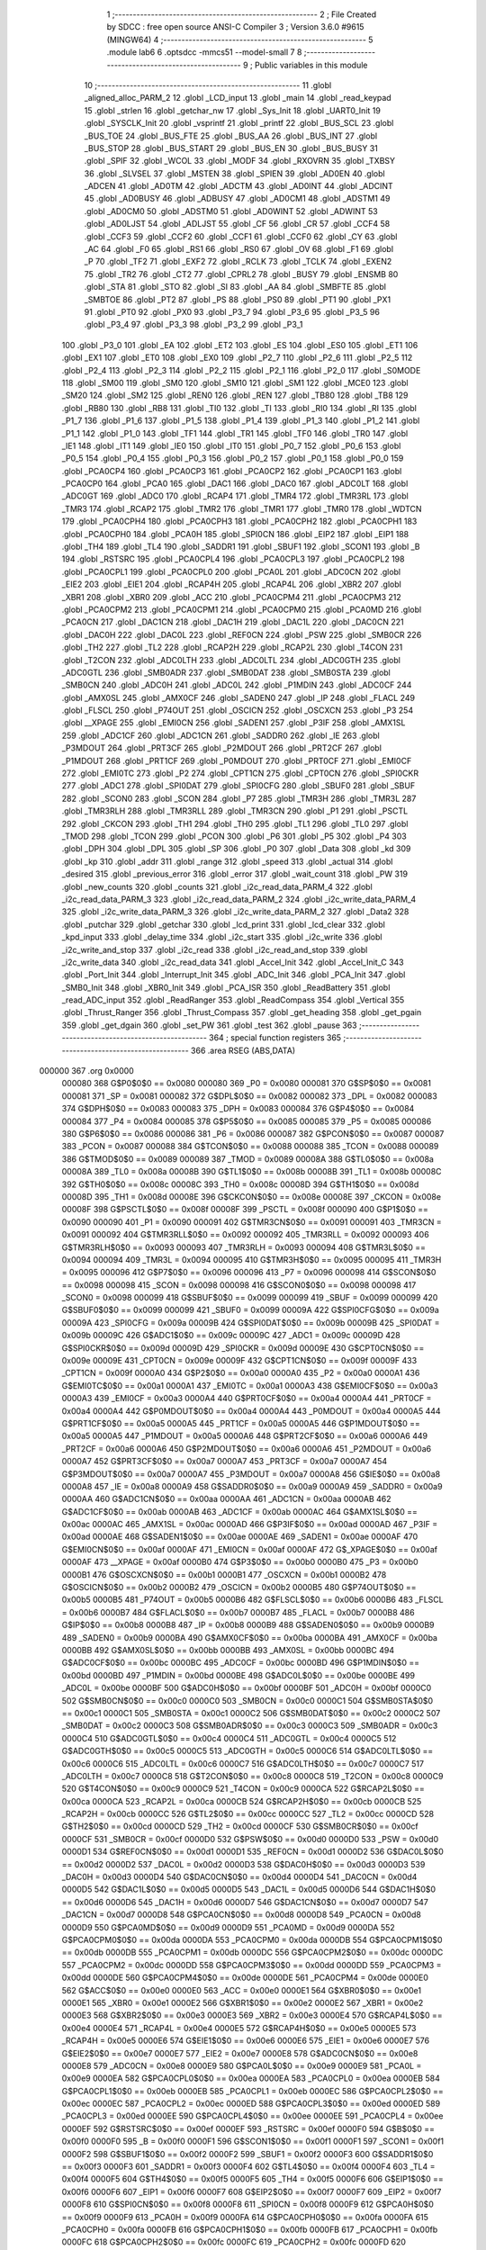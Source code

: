                                       1 ;--------------------------------------------------------
                                      2 ; File Created by SDCC : free open source ANSI-C Compiler
                                      3 ; Version 3.6.0 #9615 (MINGW64)
                                      4 ;--------------------------------------------------------
                                      5 	.module lab6
                                      6 	.optsdcc -mmcs51 --model-small
                                      7 	
                                      8 ;--------------------------------------------------------
                                      9 ; Public variables in this module
                                     10 ;--------------------------------------------------------
                                     11 	.globl _aligned_alloc_PARM_2
                                     12 	.globl _LCD_input
                                     13 	.globl _main
                                     14 	.globl _read_keypad
                                     15 	.globl _strlen
                                     16 	.globl _getchar_nw
                                     17 	.globl _Sys_Init
                                     18 	.globl _UART0_Init
                                     19 	.globl _SYSCLK_Init
                                     20 	.globl _vsprintf
                                     21 	.globl _printf
                                     22 	.globl _BUS_SCL
                                     23 	.globl _BUS_TOE
                                     24 	.globl _BUS_FTE
                                     25 	.globl _BUS_AA
                                     26 	.globl _BUS_INT
                                     27 	.globl _BUS_STOP
                                     28 	.globl _BUS_START
                                     29 	.globl _BUS_EN
                                     30 	.globl _BUS_BUSY
                                     31 	.globl _SPIF
                                     32 	.globl _WCOL
                                     33 	.globl _MODF
                                     34 	.globl _RXOVRN
                                     35 	.globl _TXBSY
                                     36 	.globl _SLVSEL
                                     37 	.globl _MSTEN
                                     38 	.globl _SPIEN
                                     39 	.globl _AD0EN
                                     40 	.globl _ADCEN
                                     41 	.globl _AD0TM
                                     42 	.globl _ADCTM
                                     43 	.globl _AD0INT
                                     44 	.globl _ADCINT
                                     45 	.globl _AD0BUSY
                                     46 	.globl _ADBUSY
                                     47 	.globl _AD0CM1
                                     48 	.globl _ADSTM1
                                     49 	.globl _AD0CM0
                                     50 	.globl _ADSTM0
                                     51 	.globl _AD0WINT
                                     52 	.globl _ADWINT
                                     53 	.globl _AD0LJST
                                     54 	.globl _ADLJST
                                     55 	.globl _CF
                                     56 	.globl _CR
                                     57 	.globl _CCF4
                                     58 	.globl _CCF3
                                     59 	.globl _CCF2
                                     60 	.globl _CCF1
                                     61 	.globl _CCF0
                                     62 	.globl _CY
                                     63 	.globl _AC
                                     64 	.globl _F0
                                     65 	.globl _RS1
                                     66 	.globl _RS0
                                     67 	.globl _OV
                                     68 	.globl _F1
                                     69 	.globl _P
                                     70 	.globl _TF2
                                     71 	.globl _EXF2
                                     72 	.globl _RCLK
                                     73 	.globl _TCLK
                                     74 	.globl _EXEN2
                                     75 	.globl _TR2
                                     76 	.globl _CT2
                                     77 	.globl _CPRL2
                                     78 	.globl _BUSY
                                     79 	.globl _ENSMB
                                     80 	.globl _STA
                                     81 	.globl _STO
                                     82 	.globl _SI
                                     83 	.globl _AA
                                     84 	.globl _SMBFTE
                                     85 	.globl _SMBTOE
                                     86 	.globl _PT2
                                     87 	.globl _PS
                                     88 	.globl _PS0
                                     89 	.globl _PT1
                                     90 	.globl _PX1
                                     91 	.globl _PT0
                                     92 	.globl _PX0
                                     93 	.globl _P3_7
                                     94 	.globl _P3_6
                                     95 	.globl _P3_5
                                     96 	.globl _P3_4
                                     97 	.globl _P3_3
                                     98 	.globl _P3_2
                                     99 	.globl _P3_1
                                    100 	.globl _P3_0
                                    101 	.globl _EA
                                    102 	.globl _ET2
                                    103 	.globl _ES
                                    104 	.globl _ES0
                                    105 	.globl _ET1
                                    106 	.globl _EX1
                                    107 	.globl _ET0
                                    108 	.globl _EX0
                                    109 	.globl _P2_7
                                    110 	.globl _P2_6
                                    111 	.globl _P2_5
                                    112 	.globl _P2_4
                                    113 	.globl _P2_3
                                    114 	.globl _P2_2
                                    115 	.globl _P2_1
                                    116 	.globl _P2_0
                                    117 	.globl _S0MODE
                                    118 	.globl _SM00
                                    119 	.globl _SM0
                                    120 	.globl _SM10
                                    121 	.globl _SM1
                                    122 	.globl _MCE0
                                    123 	.globl _SM20
                                    124 	.globl _SM2
                                    125 	.globl _REN0
                                    126 	.globl _REN
                                    127 	.globl _TB80
                                    128 	.globl _TB8
                                    129 	.globl _RB80
                                    130 	.globl _RB8
                                    131 	.globl _TI0
                                    132 	.globl _TI
                                    133 	.globl _RI0
                                    134 	.globl _RI
                                    135 	.globl _P1_7
                                    136 	.globl _P1_6
                                    137 	.globl _P1_5
                                    138 	.globl _P1_4
                                    139 	.globl _P1_3
                                    140 	.globl _P1_2
                                    141 	.globl _P1_1
                                    142 	.globl _P1_0
                                    143 	.globl _TF1
                                    144 	.globl _TR1
                                    145 	.globl _TF0
                                    146 	.globl _TR0
                                    147 	.globl _IE1
                                    148 	.globl _IT1
                                    149 	.globl _IE0
                                    150 	.globl _IT0
                                    151 	.globl _P0_7
                                    152 	.globl _P0_6
                                    153 	.globl _P0_5
                                    154 	.globl _P0_4
                                    155 	.globl _P0_3
                                    156 	.globl _P0_2
                                    157 	.globl _P0_1
                                    158 	.globl _P0_0
                                    159 	.globl _PCA0CP4
                                    160 	.globl _PCA0CP3
                                    161 	.globl _PCA0CP2
                                    162 	.globl _PCA0CP1
                                    163 	.globl _PCA0CP0
                                    164 	.globl _PCA0
                                    165 	.globl _DAC1
                                    166 	.globl _DAC0
                                    167 	.globl _ADC0LT
                                    168 	.globl _ADC0GT
                                    169 	.globl _ADC0
                                    170 	.globl _RCAP4
                                    171 	.globl _TMR4
                                    172 	.globl _TMR3RL
                                    173 	.globl _TMR3
                                    174 	.globl _RCAP2
                                    175 	.globl _TMR2
                                    176 	.globl _TMR1
                                    177 	.globl _TMR0
                                    178 	.globl _WDTCN
                                    179 	.globl _PCA0CPH4
                                    180 	.globl _PCA0CPH3
                                    181 	.globl _PCA0CPH2
                                    182 	.globl _PCA0CPH1
                                    183 	.globl _PCA0CPH0
                                    184 	.globl _PCA0H
                                    185 	.globl _SPI0CN
                                    186 	.globl _EIP2
                                    187 	.globl _EIP1
                                    188 	.globl _TH4
                                    189 	.globl _TL4
                                    190 	.globl _SADDR1
                                    191 	.globl _SBUF1
                                    192 	.globl _SCON1
                                    193 	.globl _B
                                    194 	.globl _RSTSRC
                                    195 	.globl _PCA0CPL4
                                    196 	.globl _PCA0CPL3
                                    197 	.globl _PCA0CPL2
                                    198 	.globl _PCA0CPL1
                                    199 	.globl _PCA0CPL0
                                    200 	.globl _PCA0L
                                    201 	.globl _ADC0CN
                                    202 	.globl _EIE2
                                    203 	.globl _EIE1
                                    204 	.globl _RCAP4H
                                    205 	.globl _RCAP4L
                                    206 	.globl _XBR2
                                    207 	.globl _XBR1
                                    208 	.globl _XBR0
                                    209 	.globl _ACC
                                    210 	.globl _PCA0CPM4
                                    211 	.globl _PCA0CPM3
                                    212 	.globl _PCA0CPM2
                                    213 	.globl _PCA0CPM1
                                    214 	.globl _PCA0CPM0
                                    215 	.globl _PCA0MD
                                    216 	.globl _PCA0CN
                                    217 	.globl _DAC1CN
                                    218 	.globl _DAC1H
                                    219 	.globl _DAC1L
                                    220 	.globl _DAC0CN
                                    221 	.globl _DAC0H
                                    222 	.globl _DAC0L
                                    223 	.globl _REF0CN
                                    224 	.globl _PSW
                                    225 	.globl _SMB0CR
                                    226 	.globl _TH2
                                    227 	.globl _TL2
                                    228 	.globl _RCAP2H
                                    229 	.globl _RCAP2L
                                    230 	.globl _T4CON
                                    231 	.globl _T2CON
                                    232 	.globl _ADC0LTH
                                    233 	.globl _ADC0LTL
                                    234 	.globl _ADC0GTH
                                    235 	.globl _ADC0GTL
                                    236 	.globl _SMB0ADR
                                    237 	.globl _SMB0DAT
                                    238 	.globl _SMB0STA
                                    239 	.globl _SMB0CN
                                    240 	.globl _ADC0H
                                    241 	.globl _ADC0L
                                    242 	.globl _P1MDIN
                                    243 	.globl _ADC0CF
                                    244 	.globl _AMX0SL
                                    245 	.globl _AMX0CF
                                    246 	.globl _SADEN0
                                    247 	.globl _IP
                                    248 	.globl _FLACL
                                    249 	.globl _FLSCL
                                    250 	.globl _P74OUT
                                    251 	.globl _OSCICN
                                    252 	.globl _OSCXCN
                                    253 	.globl _P3
                                    254 	.globl __XPAGE
                                    255 	.globl _EMI0CN
                                    256 	.globl _SADEN1
                                    257 	.globl _P3IF
                                    258 	.globl _AMX1SL
                                    259 	.globl _ADC1CF
                                    260 	.globl _ADC1CN
                                    261 	.globl _SADDR0
                                    262 	.globl _IE
                                    263 	.globl _P3MDOUT
                                    264 	.globl _PRT3CF
                                    265 	.globl _P2MDOUT
                                    266 	.globl _PRT2CF
                                    267 	.globl _P1MDOUT
                                    268 	.globl _PRT1CF
                                    269 	.globl _P0MDOUT
                                    270 	.globl _PRT0CF
                                    271 	.globl _EMI0CF
                                    272 	.globl _EMI0TC
                                    273 	.globl _P2
                                    274 	.globl _CPT1CN
                                    275 	.globl _CPT0CN
                                    276 	.globl _SPI0CKR
                                    277 	.globl _ADC1
                                    278 	.globl _SPI0DAT
                                    279 	.globl _SPI0CFG
                                    280 	.globl _SBUF0
                                    281 	.globl _SBUF
                                    282 	.globl _SCON0
                                    283 	.globl _SCON
                                    284 	.globl _P7
                                    285 	.globl _TMR3H
                                    286 	.globl _TMR3L
                                    287 	.globl _TMR3RLH
                                    288 	.globl _TMR3RLL
                                    289 	.globl _TMR3CN
                                    290 	.globl _P1
                                    291 	.globl _PSCTL
                                    292 	.globl _CKCON
                                    293 	.globl _TH1
                                    294 	.globl _TH0
                                    295 	.globl _TL1
                                    296 	.globl _TL0
                                    297 	.globl _TMOD
                                    298 	.globl _TCON
                                    299 	.globl _PCON
                                    300 	.globl _P6
                                    301 	.globl _P5
                                    302 	.globl _P4
                                    303 	.globl _DPH
                                    304 	.globl _DPL
                                    305 	.globl _SP
                                    306 	.globl _P0
                                    307 	.globl _Data
                                    308 	.globl _kd
                                    309 	.globl _kp
                                    310 	.globl _addr
                                    311 	.globl _range
                                    312 	.globl _speed
                                    313 	.globl _actual
                                    314 	.globl _desired
                                    315 	.globl _previous_error
                                    316 	.globl _error
                                    317 	.globl _wait_count
                                    318 	.globl _PW
                                    319 	.globl _new_counts
                                    320 	.globl _counts
                                    321 	.globl _i2c_read_data_PARM_4
                                    322 	.globl _i2c_read_data_PARM_3
                                    323 	.globl _i2c_read_data_PARM_2
                                    324 	.globl _i2c_write_data_PARM_4
                                    325 	.globl _i2c_write_data_PARM_3
                                    326 	.globl _i2c_write_data_PARM_2
                                    327 	.globl _Data2
                                    328 	.globl _putchar
                                    329 	.globl _getchar
                                    330 	.globl _lcd_print
                                    331 	.globl _lcd_clear
                                    332 	.globl _kpd_input
                                    333 	.globl _delay_time
                                    334 	.globl _i2c_start
                                    335 	.globl _i2c_write
                                    336 	.globl _i2c_write_and_stop
                                    337 	.globl _i2c_read
                                    338 	.globl _i2c_read_and_stop
                                    339 	.globl _i2c_write_data
                                    340 	.globl _i2c_read_data
                                    341 	.globl _Accel_Init
                                    342 	.globl _Accel_Init_C
                                    343 	.globl _Port_Init
                                    344 	.globl _Interrupt_Init
                                    345 	.globl _ADC_Init
                                    346 	.globl _PCA_Init
                                    347 	.globl _SMB0_Init
                                    348 	.globl _XBR0_Init
                                    349 	.globl _PCA_ISR
                                    350 	.globl _ReadBattery
                                    351 	.globl _read_ADC_input
                                    352 	.globl _ReadRanger
                                    353 	.globl _ReadCompass
                                    354 	.globl _Vertical
                                    355 	.globl _Thrust_Ranger
                                    356 	.globl _Thrust_Compass
                                    357 	.globl _get_heading
                                    358 	.globl _get_pgain
                                    359 	.globl _get_dgain
                                    360 	.globl _set_PW
                                    361 	.globl _test
                                    362 	.globl _pause
                                    363 ;--------------------------------------------------------
                                    364 ; special function registers
                                    365 ;--------------------------------------------------------
                                    366 	.area RSEG    (ABS,DATA)
      000000                        367 	.org 0x0000
                           000080   368 G$P0$0$0 == 0x0080
                           000080   369 _P0	=	0x0080
                           000081   370 G$SP$0$0 == 0x0081
                           000081   371 _SP	=	0x0081
                           000082   372 G$DPL$0$0 == 0x0082
                           000082   373 _DPL	=	0x0082
                           000083   374 G$DPH$0$0 == 0x0083
                           000083   375 _DPH	=	0x0083
                           000084   376 G$P4$0$0 == 0x0084
                           000084   377 _P4	=	0x0084
                           000085   378 G$P5$0$0 == 0x0085
                           000085   379 _P5	=	0x0085
                           000086   380 G$P6$0$0 == 0x0086
                           000086   381 _P6	=	0x0086
                           000087   382 G$PCON$0$0 == 0x0087
                           000087   383 _PCON	=	0x0087
                           000088   384 G$TCON$0$0 == 0x0088
                           000088   385 _TCON	=	0x0088
                           000089   386 G$TMOD$0$0 == 0x0089
                           000089   387 _TMOD	=	0x0089
                           00008A   388 G$TL0$0$0 == 0x008a
                           00008A   389 _TL0	=	0x008a
                           00008B   390 G$TL1$0$0 == 0x008b
                           00008B   391 _TL1	=	0x008b
                           00008C   392 G$TH0$0$0 == 0x008c
                           00008C   393 _TH0	=	0x008c
                           00008D   394 G$TH1$0$0 == 0x008d
                           00008D   395 _TH1	=	0x008d
                           00008E   396 G$CKCON$0$0 == 0x008e
                           00008E   397 _CKCON	=	0x008e
                           00008F   398 G$PSCTL$0$0 == 0x008f
                           00008F   399 _PSCTL	=	0x008f
                           000090   400 G$P1$0$0 == 0x0090
                           000090   401 _P1	=	0x0090
                           000091   402 G$TMR3CN$0$0 == 0x0091
                           000091   403 _TMR3CN	=	0x0091
                           000092   404 G$TMR3RLL$0$0 == 0x0092
                           000092   405 _TMR3RLL	=	0x0092
                           000093   406 G$TMR3RLH$0$0 == 0x0093
                           000093   407 _TMR3RLH	=	0x0093
                           000094   408 G$TMR3L$0$0 == 0x0094
                           000094   409 _TMR3L	=	0x0094
                           000095   410 G$TMR3H$0$0 == 0x0095
                           000095   411 _TMR3H	=	0x0095
                           000096   412 G$P7$0$0 == 0x0096
                           000096   413 _P7	=	0x0096
                           000098   414 G$SCON$0$0 == 0x0098
                           000098   415 _SCON	=	0x0098
                           000098   416 G$SCON0$0$0 == 0x0098
                           000098   417 _SCON0	=	0x0098
                           000099   418 G$SBUF$0$0 == 0x0099
                           000099   419 _SBUF	=	0x0099
                           000099   420 G$SBUF0$0$0 == 0x0099
                           000099   421 _SBUF0	=	0x0099
                           00009A   422 G$SPI0CFG$0$0 == 0x009a
                           00009A   423 _SPI0CFG	=	0x009a
                           00009B   424 G$SPI0DAT$0$0 == 0x009b
                           00009B   425 _SPI0DAT	=	0x009b
                           00009C   426 G$ADC1$0$0 == 0x009c
                           00009C   427 _ADC1	=	0x009c
                           00009D   428 G$SPI0CKR$0$0 == 0x009d
                           00009D   429 _SPI0CKR	=	0x009d
                           00009E   430 G$CPT0CN$0$0 == 0x009e
                           00009E   431 _CPT0CN	=	0x009e
                           00009F   432 G$CPT1CN$0$0 == 0x009f
                           00009F   433 _CPT1CN	=	0x009f
                           0000A0   434 G$P2$0$0 == 0x00a0
                           0000A0   435 _P2	=	0x00a0
                           0000A1   436 G$EMI0TC$0$0 == 0x00a1
                           0000A1   437 _EMI0TC	=	0x00a1
                           0000A3   438 G$EMI0CF$0$0 == 0x00a3
                           0000A3   439 _EMI0CF	=	0x00a3
                           0000A4   440 G$PRT0CF$0$0 == 0x00a4
                           0000A4   441 _PRT0CF	=	0x00a4
                           0000A4   442 G$P0MDOUT$0$0 == 0x00a4
                           0000A4   443 _P0MDOUT	=	0x00a4
                           0000A5   444 G$PRT1CF$0$0 == 0x00a5
                           0000A5   445 _PRT1CF	=	0x00a5
                           0000A5   446 G$P1MDOUT$0$0 == 0x00a5
                           0000A5   447 _P1MDOUT	=	0x00a5
                           0000A6   448 G$PRT2CF$0$0 == 0x00a6
                           0000A6   449 _PRT2CF	=	0x00a6
                           0000A6   450 G$P2MDOUT$0$0 == 0x00a6
                           0000A6   451 _P2MDOUT	=	0x00a6
                           0000A7   452 G$PRT3CF$0$0 == 0x00a7
                           0000A7   453 _PRT3CF	=	0x00a7
                           0000A7   454 G$P3MDOUT$0$0 == 0x00a7
                           0000A7   455 _P3MDOUT	=	0x00a7
                           0000A8   456 G$IE$0$0 == 0x00a8
                           0000A8   457 _IE	=	0x00a8
                           0000A9   458 G$SADDR0$0$0 == 0x00a9
                           0000A9   459 _SADDR0	=	0x00a9
                           0000AA   460 G$ADC1CN$0$0 == 0x00aa
                           0000AA   461 _ADC1CN	=	0x00aa
                           0000AB   462 G$ADC1CF$0$0 == 0x00ab
                           0000AB   463 _ADC1CF	=	0x00ab
                           0000AC   464 G$AMX1SL$0$0 == 0x00ac
                           0000AC   465 _AMX1SL	=	0x00ac
                           0000AD   466 G$P3IF$0$0 == 0x00ad
                           0000AD   467 _P3IF	=	0x00ad
                           0000AE   468 G$SADEN1$0$0 == 0x00ae
                           0000AE   469 _SADEN1	=	0x00ae
                           0000AF   470 G$EMI0CN$0$0 == 0x00af
                           0000AF   471 _EMI0CN	=	0x00af
                           0000AF   472 G$_XPAGE$0$0 == 0x00af
                           0000AF   473 __XPAGE	=	0x00af
                           0000B0   474 G$P3$0$0 == 0x00b0
                           0000B0   475 _P3	=	0x00b0
                           0000B1   476 G$OSCXCN$0$0 == 0x00b1
                           0000B1   477 _OSCXCN	=	0x00b1
                           0000B2   478 G$OSCICN$0$0 == 0x00b2
                           0000B2   479 _OSCICN	=	0x00b2
                           0000B5   480 G$P74OUT$0$0 == 0x00b5
                           0000B5   481 _P74OUT	=	0x00b5
                           0000B6   482 G$FLSCL$0$0 == 0x00b6
                           0000B6   483 _FLSCL	=	0x00b6
                           0000B7   484 G$FLACL$0$0 == 0x00b7
                           0000B7   485 _FLACL	=	0x00b7
                           0000B8   486 G$IP$0$0 == 0x00b8
                           0000B8   487 _IP	=	0x00b8
                           0000B9   488 G$SADEN0$0$0 == 0x00b9
                           0000B9   489 _SADEN0	=	0x00b9
                           0000BA   490 G$AMX0CF$0$0 == 0x00ba
                           0000BA   491 _AMX0CF	=	0x00ba
                           0000BB   492 G$AMX0SL$0$0 == 0x00bb
                           0000BB   493 _AMX0SL	=	0x00bb
                           0000BC   494 G$ADC0CF$0$0 == 0x00bc
                           0000BC   495 _ADC0CF	=	0x00bc
                           0000BD   496 G$P1MDIN$0$0 == 0x00bd
                           0000BD   497 _P1MDIN	=	0x00bd
                           0000BE   498 G$ADC0L$0$0 == 0x00be
                           0000BE   499 _ADC0L	=	0x00be
                           0000BF   500 G$ADC0H$0$0 == 0x00bf
                           0000BF   501 _ADC0H	=	0x00bf
                           0000C0   502 G$SMB0CN$0$0 == 0x00c0
                           0000C0   503 _SMB0CN	=	0x00c0
                           0000C1   504 G$SMB0STA$0$0 == 0x00c1
                           0000C1   505 _SMB0STA	=	0x00c1
                           0000C2   506 G$SMB0DAT$0$0 == 0x00c2
                           0000C2   507 _SMB0DAT	=	0x00c2
                           0000C3   508 G$SMB0ADR$0$0 == 0x00c3
                           0000C3   509 _SMB0ADR	=	0x00c3
                           0000C4   510 G$ADC0GTL$0$0 == 0x00c4
                           0000C4   511 _ADC0GTL	=	0x00c4
                           0000C5   512 G$ADC0GTH$0$0 == 0x00c5
                           0000C5   513 _ADC0GTH	=	0x00c5
                           0000C6   514 G$ADC0LTL$0$0 == 0x00c6
                           0000C6   515 _ADC0LTL	=	0x00c6
                           0000C7   516 G$ADC0LTH$0$0 == 0x00c7
                           0000C7   517 _ADC0LTH	=	0x00c7
                           0000C8   518 G$T2CON$0$0 == 0x00c8
                           0000C8   519 _T2CON	=	0x00c8
                           0000C9   520 G$T4CON$0$0 == 0x00c9
                           0000C9   521 _T4CON	=	0x00c9
                           0000CA   522 G$RCAP2L$0$0 == 0x00ca
                           0000CA   523 _RCAP2L	=	0x00ca
                           0000CB   524 G$RCAP2H$0$0 == 0x00cb
                           0000CB   525 _RCAP2H	=	0x00cb
                           0000CC   526 G$TL2$0$0 == 0x00cc
                           0000CC   527 _TL2	=	0x00cc
                           0000CD   528 G$TH2$0$0 == 0x00cd
                           0000CD   529 _TH2	=	0x00cd
                           0000CF   530 G$SMB0CR$0$0 == 0x00cf
                           0000CF   531 _SMB0CR	=	0x00cf
                           0000D0   532 G$PSW$0$0 == 0x00d0
                           0000D0   533 _PSW	=	0x00d0
                           0000D1   534 G$REF0CN$0$0 == 0x00d1
                           0000D1   535 _REF0CN	=	0x00d1
                           0000D2   536 G$DAC0L$0$0 == 0x00d2
                           0000D2   537 _DAC0L	=	0x00d2
                           0000D3   538 G$DAC0H$0$0 == 0x00d3
                           0000D3   539 _DAC0H	=	0x00d3
                           0000D4   540 G$DAC0CN$0$0 == 0x00d4
                           0000D4   541 _DAC0CN	=	0x00d4
                           0000D5   542 G$DAC1L$0$0 == 0x00d5
                           0000D5   543 _DAC1L	=	0x00d5
                           0000D6   544 G$DAC1H$0$0 == 0x00d6
                           0000D6   545 _DAC1H	=	0x00d6
                           0000D7   546 G$DAC1CN$0$0 == 0x00d7
                           0000D7   547 _DAC1CN	=	0x00d7
                           0000D8   548 G$PCA0CN$0$0 == 0x00d8
                           0000D8   549 _PCA0CN	=	0x00d8
                           0000D9   550 G$PCA0MD$0$0 == 0x00d9
                           0000D9   551 _PCA0MD	=	0x00d9
                           0000DA   552 G$PCA0CPM0$0$0 == 0x00da
                           0000DA   553 _PCA0CPM0	=	0x00da
                           0000DB   554 G$PCA0CPM1$0$0 == 0x00db
                           0000DB   555 _PCA0CPM1	=	0x00db
                           0000DC   556 G$PCA0CPM2$0$0 == 0x00dc
                           0000DC   557 _PCA0CPM2	=	0x00dc
                           0000DD   558 G$PCA0CPM3$0$0 == 0x00dd
                           0000DD   559 _PCA0CPM3	=	0x00dd
                           0000DE   560 G$PCA0CPM4$0$0 == 0x00de
                           0000DE   561 _PCA0CPM4	=	0x00de
                           0000E0   562 G$ACC$0$0 == 0x00e0
                           0000E0   563 _ACC	=	0x00e0
                           0000E1   564 G$XBR0$0$0 == 0x00e1
                           0000E1   565 _XBR0	=	0x00e1
                           0000E2   566 G$XBR1$0$0 == 0x00e2
                           0000E2   567 _XBR1	=	0x00e2
                           0000E3   568 G$XBR2$0$0 == 0x00e3
                           0000E3   569 _XBR2	=	0x00e3
                           0000E4   570 G$RCAP4L$0$0 == 0x00e4
                           0000E4   571 _RCAP4L	=	0x00e4
                           0000E5   572 G$RCAP4H$0$0 == 0x00e5
                           0000E5   573 _RCAP4H	=	0x00e5
                           0000E6   574 G$EIE1$0$0 == 0x00e6
                           0000E6   575 _EIE1	=	0x00e6
                           0000E7   576 G$EIE2$0$0 == 0x00e7
                           0000E7   577 _EIE2	=	0x00e7
                           0000E8   578 G$ADC0CN$0$0 == 0x00e8
                           0000E8   579 _ADC0CN	=	0x00e8
                           0000E9   580 G$PCA0L$0$0 == 0x00e9
                           0000E9   581 _PCA0L	=	0x00e9
                           0000EA   582 G$PCA0CPL0$0$0 == 0x00ea
                           0000EA   583 _PCA0CPL0	=	0x00ea
                           0000EB   584 G$PCA0CPL1$0$0 == 0x00eb
                           0000EB   585 _PCA0CPL1	=	0x00eb
                           0000EC   586 G$PCA0CPL2$0$0 == 0x00ec
                           0000EC   587 _PCA0CPL2	=	0x00ec
                           0000ED   588 G$PCA0CPL3$0$0 == 0x00ed
                           0000ED   589 _PCA0CPL3	=	0x00ed
                           0000EE   590 G$PCA0CPL4$0$0 == 0x00ee
                           0000EE   591 _PCA0CPL4	=	0x00ee
                           0000EF   592 G$RSTSRC$0$0 == 0x00ef
                           0000EF   593 _RSTSRC	=	0x00ef
                           0000F0   594 G$B$0$0 == 0x00f0
                           0000F0   595 _B	=	0x00f0
                           0000F1   596 G$SCON1$0$0 == 0x00f1
                           0000F1   597 _SCON1	=	0x00f1
                           0000F2   598 G$SBUF1$0$0 == 0x00f2
                           0000F2   599 _SBUF1	=	0x00f2
                           0000F3   600 G$SADDR1$0$0 == 0x00f3
                           0000F3   601 _SADDR1	=	0x00f3
                           0000F4   602 G$TL4$0$0 == 0x00f4
                           0000F4   603 _TL4	=	0x00f4
                           0000F5   604 G$TH4$0$0 == 0x00f5
                           0000F5   605 _TH4	=	0x00f5
                           0000F6   606 G$EIP1$0$0 == 0x00f6
                           0000F6   607 _EIP1	=	0x00f6
                           0000F7   608 G$EIP2$0$0 == 0x00f7
                           0000F7   609 _EIP2	=	0x00f7
                           0000F8   610 G$SPI0CN$0$0 == 0x00f8
                           0000F8   611 _SPI0CN	=	0x00f8
                           0000F9   612 G$PCA0H$0$0 == 0x00f9
                           0000F9   613 _PCA0H	=	0x00f9
                           0000FA   614 G$PCA0CPH0$0$0 == 0x00fa
                           0000FA   615 _PCA0CPH0	=	0x00fa
                           0000FB   616 G$PCA0CPH1$0$0 == 0x00fb
                           0000FB   617 _PCA0CPH1	=	0x00fb
                           0000FC   618 G$PCA0CPH2$0$0 == 0x00fc
                           0000FC   619 _PCA0CPH2	=	0x00fc
                           0000FD   620 G$PCA0CPH3$0$0 == 0x00fd
                           0000FD   621 _PCA0CPH3	=	0x00fd
                           0000FE   622 G$PCA0CPH4$0$0 == 0x00fe
                           0000FE   623 _PCA0CPH4	=	0x00fe
                           0000FF   624 G$WDTCN$0$0 == 0x00ff
                           0000FF   625 _WDTCN	=	0x00ff
                           008C8A   626 G$TMR0$0$0 == 0x8c8a
                           008C8A   627 _TMR0	=	0x8c8a
                           008D8B   628 G$TMR1$0$0 == 0x8d8b
                           008D8B   629 _TMR1	=	0x8d8b
                           00CDCC   630 G$TMR2$0$0 == 0xcdcc
                           00CDCC   631 _TMR2	=	0xcdcc
                           00CBCA   632 G$RCAP2$0$0 == 0xcbca
                           00CBCA   633 _RCAP2	=	0xcbca
                           009594   634 G$TMR3$0$0 == 0x9594
                           009594   635 _TMR3	=	0x9594
                           009392   636 G$TMR3RL$0$0 == 0x9392
                           009392   637 _TMR3RL	=	0x9392
                           00F5F4   638 G$TMR4$0$0 == 0xf5f4
                           00F5F4   639 _TMR4	=	0xf5f4
                           00E5E4   640 G$RCAP4$0$0 == 0xe5e4
                           00E5E4   641 _RCAP4	=	0xe5e4
                           00BFBE   642 G$ADC0$0$0 == 0xbfbe
                           00BFBE   643 _ADC0	=	0xbfbe
                           00C5C4   644 G$ADC0GT$0$0 == 0xc5c4
                           00C5C4   645 _ADC0GT	=	0xc5c4
                           00C7C6   646 G$ADC0LT$0$0 == 0xc7c6
                           00C7C6   647 _ADC0LT	=	0xc7c6
                           00D3D2   648 G$DAC0$0$0 == 0xd3d2
                           00D3D2   649 _DAC0	=	0xd3d2
                           00D6D5   650 G$DAC1$0$0 == 0xd6d5
                           00D6D5   651 _DAC1	=	0xd6d5
                           00F9E9   652 G$PCA0$0$0 == 0xf9e9
                           00F9E9   653 _PCA0	=	0xf9e9
                           00FAEA   654 G$PCA0CP0$0$0 == 0xfaea
                           00FAEA   655 _PCA0CP0	=	0xfaea
                           00FBEB   656 G$PCA0CP1$0$0 == 0xfbeb
                           00FBEB   657 _PCA0CP1	=	0xfbeb
                           00FCEC   658 G$PCA0CP2$0$0 == 0xfcec
                           00FCEC   659 _PCA0CP2	=	0xfcec
                           00FDED   660 G$PCA0CP3$0$0 == 0xfded
                           00FDED   661 _PCA0CP3	=	0xfded
                           00FEEE   662 G$PCA0CP4$0$0 == 0xfeee
                           00FEEE   663 _PCA0CP4	=	0xfeee
                                    664 ;--------------------------------------------------------
                                    665 ; special function bits
                                    666 ;--------------------------------------------------------
                                    667 	.area RSEG    (ABS,DATA)
      000000                        668 	.org 0x0000
                           000080   669 G$P0_0$0$0 == 0x0080
                           000080   670 _P0_0	=	0x0080
                           000081   671 G$P0_1$0$0 == 0x0081
                           000081   672 _P0_1	=	0x0081
                           000082   673 G$P0_2$0$0 == 0x0082
                           000082   674 _P0_2	=	0x0082
                           000083   675 G$P0_3$0$0 == 0x0083
                           000083   676 _P0_3	=	0x0083
                           000084   677 G$P0_4$0$0 == 0x0084
                           000084   678 _P0_4	=	0x0084
                           000085   679 G$P0_5$0$0 == 0x0085
                           000085   680 _P0_5	=	0x0085
                           000086   681 G$P0_6$0$0 == 0x0086
                           000086   682 _P0_6	=	0x0086
                           000087   683 G$P0_7$0$0 == 0x0087
                           000087   684 _P0_7	=	0x0087
                           000088   685 G$IT0$0$0 == 0x0088
                           000088   686 _IT0	=	0x0088
                           000089   687 G$IE0$0$0 == 0x0089
                           000089   688 _IE0	=	0x0089
                           00008A   689 G$IT1$0$0 == 0x008a
                           00008A   690 _IT1	=	0x008a
                           00008B   691 G$IE1$0$0 == 0x008b
                           00008B   692 _IE1	=	0x008b
                           00008C   693 G$TR0$0$0 == 0x008c
                           00008C   694 _TR0	=	0x008c
                           00008D   695 G$TF0$0$0 == 0x008d
                           00008D   696 _TF0	=	0x008d
                           00008E   697 G$TR1$0$0 == 0x008e
                           00008E   698 _TR1	=	0x008e
                           00008F   699 G$TF1$0$0 == 0x008f
                           00008F   700 _TF1	=	0x008f
                           000090   701 G$P1_0$0$0 == 0x0090
                           000090   702 _P1_0	=	0x0090
                           000091   703 G$P1_1$0$0 == 0x0091
                           000091   704 _P1_1	=	0x0091
                           000092   705 G$P1_2$0$0 == 0x0092
                           000092   706 _P1_2	=	0x0092
                           000093   707 G$P1_3$0$0 == 0x0093
                           000093   708 _P1_3	=	0x0093
                           000094   709 G$P1_4$0$0 == 0x0094
                           000094   710 _P1_4	=	0x0094
                           000095   711 G$P1_5$0$0 == 0x0095
                           000095   712 _P1_5	=	0x0095
                           000096   713 G$P1_6$0$0 == 0x0096
                           000096   714 _P1_6	=	0x0096
                           000097   715 G$P1_7$0$0 == 0x0097
                           000097   716 _P1_7	=	0x0097
                           000098   717 G$RI$0$0 == 0x0098
                           000098   718 _RI	=	0x0098
                           000098   719 G$RI0$0$0 == 0x0098
                           000098   720 _RI0	=	0x0098
                           000099   721 G$TI$0$0 == 0x0099
                           000099   722 _TI	=	0x0099
                           000099   723 G$TI0$0$0 == 0x0099
                           000099   724 _TI0	=	0x0099
                           00009A   725 G$RB8$0$0 == 0x009a
                           00009A   726 _RB8	=	0x009a
                           00009A   727 G$RB80$0$0 == 0x009a
                           00009A   728 _RB80	=	0x009a
                           00009B   729 G$TB8$0$0 == 0x009b
                           00009B   730 _TB8	=	0x009b
                           00009B   731 G$TB80$0$0 == 0x009b
                           00009B   732 _TB80	=	0x009b
                           00009C   733 G$REN$0$0 == 0x009c
                           00009C   734 _REN	=	0x009c
                           00009C   735 G$REN0$0$0 == 0x009c
                           00009C   736 _REN0	=	0x009c
                           00009D   737 G$SM2$0$0 == 0x009d
                           00009D   738 _SM2	=	0x009d
                           00009D   739 G$SM20$0$0 == 0x009d
                           00009D   740 _SM20	=	0x009d
                           00009D   741 G$MCE0$0$0 == 0x009d
                           00009D   742 _MCE0	=	0x009d
                           00009E   743 G$SM1$0$0 == 0x009e
                           00009E   744 _SM1	=	0x009e
                           00009E   745 G$SM10$0$0 == 0x009e
                           00009E   746 _SM10	=	0x009e
                           00009F   747 G$SM0$0$0 == 0x009f
                           00009F   748 _SM0	=	0x009f
                           00009F   749 G$SM00$0$0 == 0x009f
                           00009F   750 _SM00	=	0x009f
                           00009F   751 G$S0MODE$0$0 == 0x009f
                           00009F   752 _S0MODE	=	0x009f
                           0000A0   753 G$P2_0$0$0 == 0x00a0
                           0000A0   754 _P2_0	=	0x00a0
                           0000A1   755 G$P2_1$0$0 == 0x00a1
                           0000A1   756 _P2_1	=	0x00a1
                           0000A2   757 G$P2_2$0$0 == 0x00a2
                           0000A2   758 _P2_2	=	0x00a2
                           0000A3   759 G$P2_3$0$0 == 0x00a3
                           0000A3   760 _P2_3	=	0x00a3
                           0000A4   761 G$P2_4$0$0 == 0x00a4
                           0000A4   762 _P2_4	=	0x00a4
                           0000A5   763 G$P2_5$0$0 == 0x00a5
                           0000A5   764 _P2_5	=	0x00a5
                           0000A6   765 G$P2_6$0$0 == 0x00a6
                           0000A6   766 _P2_6	=	0x00a6
                           0000A7   767 G$P2_7$0$0 == 0x00a7
                           0000A7   768 _P2_7	=	0x00a7
                           0000A8   769 G$EX0$0$0 == 0x00a8
                           0000A8   770 _EX0	=	0x00a8
                           0000A9   771 G$ET0$0$0 == 0x00a9
                           0000A9   772 _ET0	=	0x00a9
                           0000AA   773 G$EX1$0$0 == 0x00aa
                           0000AA   774 _EX1	=	0x00aa
                           0000AB   775 G$ET1$0$0 == 0x00ab
                           0000AB   776 _ET1	=	0x00ab
                           0000AC   777 G$ES0$0$0 == 0x00ac
                           0000AC   778 _ES0	=	0x00ac
                           0000AC   779 G$ES$0$0 == 0x00ac
                           0000AC   780 _ES	=	0x00ac
                           0000AD   781 G$ET2$0$0 == 0x00ad
                           0000AD   782 _ET2	=	0x00ad
                           0000AF   783 G$EA$0$0 == 0x00af
                           0000AF   784 _EA	=	0x00af
                           0000B0   785 G$P3_0$0$0 == 0x00b0
                           0000B0   786 _P3_0	=	0x00b0
                           0000B1   787 G$P3_1$0$0 == 0x00b1
                           0000B1   788 _P3_1	=	0x00b1
                           0000B2   789 G$P3_2$0$0 == 0x00b2
                           0000B2   790 _P3_2	=	0x00b2
                           0000B3   791 G$P3_3$0$0 == 0x00b3
                           0000B3   792 _P3_3	=	0x00b3
                           0000B4   793 G$P3_4$0$0 == 0x00b4
                           0000B4   794 _P3_4	=	0x00b4
                           0000B5   795 G$P3_5$0$0 == 0x00b5
                           0000B5   796 _P3_5	=	0x00b5
                           0000B6   797 G$P3_6$0$0 == 0x00b6
                           0000B6   798 _P3_6	=	0x00b6
                           0000B7   799 G$P3_7$0$0 == 0x00b7
                           0000B7   800 _P3_7	=	0x00b7
                           0000B8   801 G$PX0$0$0 == 0x00b8
                           0000B8   802 _PX0	=	0x00b8
                           0000B9   803 G$PT0$0$0 == 0x00b9
                           0000B9   804 _PT0	=	0x00b9
                           0000BA   805 G$PX1$0$0 == 0x00ba
                           0000BA   806 _PX1	=	0x00ba
                           0000BB   807 G$PT1$0$0 == 0x00bb
                           0000BB   808 _PT1	=	0x00bb
                           0000BC   809 G$PS0$0$0 == 0x00bc
                           0000BC   810 _PS0	=	0x00bc
                           0000BC   811 G$PS$0$0 == 0x00bc
                           0000BC   812 _PS	=	0x00bc
                           0000BD   813 G$PT2$0$0 == 0x00bd
                           0000BD   814 _PT2	=	0x00bd
                           0000C0   815 G$SMBTOE$0$0 == 0x00c0
                           0000C0   816 _SMBTOE	=	0x00c0
                           0000C1   817 G$SMBFTE$0$0 == 0x00c1
                           0000C1   818 _SMBFTE	=	0x00c1
                           0000C2   819 G$AA$0$0 == 0x00c2
                           0000C2   820 _AA	=	0x00c2
                           0000C3   821 G$SI$0$0 == 0x00c3
                           0000C3   822 _SI	=	0x00c3
                           0000C4   823 G$STO$0$0 == 0x00c4
                           0000C4   824 _STO	=	0x00c4
                           0000C5   825 G$STA$0$0 == 0x00c5
                           0000C5   826 _STA	=	0x00c5
                           0000C6   827 G$ENSMB$0$0 == 0x00c6
                           0000C6   828 _ENSMB	=	0x00c6
                           0000C7   829 G$BUSY$0$0 == 0x00c7
                           0000C7   830 _BUSY	=	0x00c7
                           0000C8   831 G$CPRL2$0$0 == 0x00c8
                           0000C8   832 _CPRL2	=	0x00c8
                           0000C9   833 G$CT2$0$0 == 0x00c9
                           0000C9   834 _CT2	=	0x00c9
                           0000CA   835 G$TR2$0$0 == 0x00ca
                           0000CA   836 _TR2	=	0x00ca
                           0000CB   837 G$EXEN2$0$0 == 0x00cb
                           0000CB   838 _EXEN2	=	0x00cb
                           0000CC   839 G$TCLK$0$0 == 0x00cc
                           0000CC   840 _TCLK	=	0x00cc
                           0000CD   841 G$RCLK$0$0 == 0x00cd
                           0000CD   842 _RCLK	=	0x00cd
                           0000CE   843 G$EXF2$0$0 == 0x00ce
                           0000CE   844 _EXF2	=	0x00ce
                           0000CF   845 G$TF2$0$0 == 0x00cf
                           0000CF   846 _TF2	=	0x00cf
                           0000D0   847 G$P$0$0 == 0x00d0
                           0000D0   848 _P	=	0x00d0
                           0000D1   849 G$F1$0$0 == 0x00d1
                           0000D1   850 _F1	=	0x00d1
                           0000D2   851 G$OV$0$0 == 0x00d2
                           0000D2   852 _OV	=	0x00d2
                           0000D3   853 G$RS0$0$0 == 0x00d3
                           0000D3   854 _RS0	=	0x00d3
                           0000D4   855 G$RS1$0$0 == 0x00d4
                           0000D4   856 _RS1	=	0x00d4
                           0000D5   857 G$F0$0$0 == 0x00d5
                           0000D5   858 _F0	=	0x00d5
                           0000D6   859 G$AC$0$0 == 0x00d6
                           0000D6   860 _AC	=	0x00d6
                           0000D7   861 G$CY$0$0 == 0x00d7
                           0000D7   862 _CY	=	0x00d7
                           0000D8   863 G$CCF0$0$0 == 0x00d8
                           0000D8   864 _CCF0	=	0x00d8
                           0000D9   865 G$CCF1$0$0 == 0x00d9
                           0000D9   866 _CCF1	=	0x00d9
                           0000DA   867 G$CCF2$0$0 == 0x00da
                           0000DA   868 _CCF2	=	0x00da
                           0000DB   869 G$CCF3$0$0 == 0x00db
                           0000DB   870 _CCF3	=	0x00db
                           0000DC   871 G$CCF4$0$0 == 0x00dc
                           0000DC   872 _CCF4	=	0x00dc
                           0000DE   873 G$CR$0$0 == 0x00de
                           0000DE   874 _CR	=	0x00de
                           0000DF   875 G$CF$0$0 == 0x00df
                           0000DF   876 _CF	=	0x00df
                           0000E8   877 G$ADLJST$0$0 == 0x00e8
                           0000E8   878 _ADLJST	=	0x00e8
                           0000E8   879 G$AD0LJST$0$0 == 0x00e8
                           0000E8   880 _AD0LJST	=	0x00e8
                           0000E9   881 G$ADWINT$0$0 == 0x00e9
                           0000E9   882 _ADWINT	=	0x00e9
                           0000E9   883 G$AD0WINT$0$0 == 0x00e9
                           0000E9   884 _AD0WINT	=	0x00e9
                           0000EA   885 G$ADSTM0$0$0 == 0x00ea
                           0000EA   886 _ADSTM0	=	0x00ea
                           0000EA   887 G$AD0CM0$0$0 == 0x00ea
                           0000EA   888 _AD0CM0	=	0x00ea
                           0000EB   889 G$ADSTM1$0$0 == 0x00eb
                           0000EB   890 _ADSTM1	=	0x00eb
                           0000EB   891 G$AD0CM1$0$0 == 0x00eb
                           0000EB   892 _AD0CM1	=	0x00eb
                           0000EC   893 G$ADBUSY$0$0 == 0x00ec
                           0000EC   894 _ADBUSY	=	0x00ec
                           0000EC   895 G$AD0BUSY$0$0 == 0x00ec
                           0000EC   896 _AD0BUSY	=	0x00ec
                           0000ED   897 G$ADCINT$0$0 == 0x00ed
                           0000ED   898 _ADCINT	=	0x00ed
                           0000ED   899 G$AD0INT$0$0 == 0x00ed
                           0000ED   900 _AD0INT	=	0x00ed
                           0000EE   901 G$ADCTM$0$0 == 0x00ee
                           0000EE   902 _ADCTM	=	0x00ee
                           0000EE   903 G$AD0TM$0$0 == 0x00ee
                           0000EE   904 _AD0TM	=	0x00ee
                           0000EF   905 G$ADCEN$0$0 == 0x00ef
                           0000EF   906 _ADCEN	=	0x00ef
                           0000EF   907 G$AD0EN$0$0 == 0x00ef
                           0000EF   908 _AD0EN	=	0x00ef
                           0000F8   909 G$SPIEN$0$0 == 0x00f8
                           0000F8   910 _SPIEN	=	0x00f8
                           0000F9   911 G$MSTEN$0$0 == 0x00f9
                           0000F9   912 _MSTEN	=	0x00f9
                           0000FA   913 G$SLVSEL$0$0 == 0x00fa
                           0000FA   914 _SLVSEL	=	0x00fa
                           0000FB   915 G$TXBSY$0$0 == 0x00fb
                           0000FB   916 _TXBSY	=	0x00fb
                           0000FC   917 G$RXOVRN$0$0 == 0x00fc
                           0000FC   918 _RXOVRN	=	0x00fc
                           0000FD   919 G$MODF$0$0 == 0x00fd
                           0000FD   920 _MODF	=	0x00fd
                           0000FE   921 G$WCOL$0$0 == 0x00fe
                           0000FE   922 _WCOL	=	0x00fe
                           0000FF   923 G$SPIF$0$0 == 0x00ff
                           0000FF   924 _SPIF	=	0x00ff
                           0000C7   925 G$BUS_BUSY$0$0 == 0x00c7
                           0000C7   926 _BUS_BUSY	=	0x00c7
                           0000C6   927 G$BUS_EN$0$0 == 0x00c6
                           0000C6   928 _BUS_EN	=	0x00c6
                           0000C5   929 G$BUS_START$0$0 == 0x00c5
                           0000C5   930 _BUS_START	=	0x00c5
                           0000C4   931 G$BUS_STOP$0$0 == 0x00c4
                           0000C4   932 _BUS_STOP	=	0x00c4
                           0000C3   933 G$BUS_INT$0$0 == 0x00c3
                           0000C3   934 _BUS_INT	=	0x00c3
                           0000C2   935 G$BUS_AA$0$0 == 0x00c2
                           0000C2   936 _BUS_AA	=	0x00c2
                           0000C1   937 G$BUS_FTE$0$0 == 0x00c1
                           0000C1   938 _BUS_FTE	=	0x00c1
                           0000C0   939 G$BUS_TOE$0$0 == 0x00c0
                           0000C0   940 _BUS_TOE	=	0x00c0
                           000083   941 G$BUS_SCL$0$0 == 0x0083
                           000083   942 _BUS_SCL	=	0x0083
                                    943 ;--------------------------------------------------------
                                    944 ; overlayable register banks
                                    945 ;--------------------------------------------------------
                                    946 	.area REG_BANK_0	(REL,OVR,DATA)
      000000                        947 	.ds 8
                                    948 ;--------------------------------------------------------
                                    949 ; internal ram data
                                    950 ;--------------------------------------------------------
                                    951 	.area DSEG    (DATA)
                           000000   952 G$Data2$0$0==.
      000022                        953 _Data2::
      000022                        954 	.ds 3
                           000003   955 Llab6.lcd_clear$NumBytes$1$85==.
      000025                        956 _lcd_clear_NumBytes_1_85:
      000025                        957 	.ds 1
                           000004   958 Llab6.lcd_clear$Cmd$1$85==.
      000026                        959 _lcd_clear_Cmd_1_85:
      000026                        960 	.ds 2
                           000006   961 Llab6.read_keypad$Data$1$86==.
      000028                        962 _read_keypad_Data_1_86:
      000028                        963 	.ds 2
                           000008   964 Llab6.i2c_write_data$start_reg$1$105==.
      00002A                        965 _i2c_write_data_PARM_2:
      00002A                        966 	.ds 1
                           000009   967 Llab6.i2c_write_data$buffer$1$105==.
      00002B                        968 _i2c_write_data_PARM_3:
      00002B                        969 	.ds 3
                           00000C   970 Llab6.i2c_write_data$num_bytes$1$105==.
      00002E                        971 _i2c_write_data_PARM_4:
      00002E                        972 	.ds 1
                           00000D   973 Llab6.i2c_read_data$start_reg$1$107==.
      00002F                        974 _i2c_read_data_PARM_2:
      00002F                        975 	.ds 1
                           00000E   976 Llab6.i2c_read_data$buffer$1$107==.
      000030                        977 _i2c_read_data_PARM_3:
      000030                        978 	.ds 3
                           000011   979 Llab6.i2c_read_data$num_bytes$1$107==.
      000033                        980 _i2c_read_data_PARM_4:
      000033                        981 	.ds 1
                           000012   982 G$counts$0$0==.
      000034                        983 _counts::
      000034                        984 	.ds 2
                           000014   985 G$new_counts$0$0==.
      000036                        986 _new_counts::
      000036                        987 	.ds 2
                           000016   988 G$PW$0$0==.
      000038                        989 _PW::
      000038                        990 	.ds 2
                           000018   991 G$wait_count$0$0==.
      00003A                        992 _wait_count::
      00003A                        993 	.ds 2
                           00001A   994 G$error$0$0==.
      00003C                        995 _error::
      00003C                        996 	.ds 2
                           00001C   997 G$previous_error$0$0==.
      00003E                        998 _previous_error::
      00003E                        999 	.ds 2
                           00001E  1000 G$desired$0$0==.
      000040                       1001 _desired::
      000040                       1002 	.ds 2
                           000020  1003 G$actual$0$0==.
      000042                       1004 _actual::
      000042                       1005 	.ds 2
                           000022  1006 G$speed$0$0==.
      000044                       1007 _speed::
      000044                       1008 	.ds 2
                           000024  1009 G$range$0$0==.
      000046                       1010 _range::
      000046                       1011 	.ds 2
                           000026  1012 G$addr$0$0==.
      000048                       1013 _addr::
      000048                       1014 	.ds 1
                           000027  1015 G$kp$0$0==.
      000049                       1016 _kp::
      000049                       1017 	.ds 2
                           000029  1018 G$kd$0$0==.
      00004B                       1019 _kd::
      00004B                       1020 	.ds 2
                           00002B  1021 G$Data$0$0==.
      00004D                       1022 _Data::
      00004D                       1023 	.ds 3
                           00002E  1024 Llab6.ReadRanger$Data$1$159==.
      000050                       1025 _ReadRanger_Data_1_159:
      000050                       1026 	.ds 2
                           000030  1027 Llab6.ReadCompass$Data$1$161==.
      000052                       1028 _ReadCompass_Data_1_161:
      000052                       1029 	.ds 2
                           000032  1030 Llab6.LCD_input$desired_headings$1$166==.
      000054                       1031 _LCD_input_desired_headings_1_166:
      000054                       1032 	.ds 8
                           00003A  1033 Llab6.get_heading$desired_headings$1$185==.
      00005C                       1034 _get_heading_desired_headings_1_185:
      00005C                       1035 	.ds 4
                                   1036 ;--------------------------------------------------------
                                   1037 ; overlayable items in internal ram 
                                   1038 ;--------------------------------------------------------
                                   1039 	.area	OSEG    (OVR,DATA)
                           000000  1040 Llab6.aligned_alloc$size$1$26==.
      000011                       1041 _aligned_alloc_PARM_2:
      000011                       1042 	.ds 2
                                   1043 	.area	OSEG    (OVR,DATA)
                                   1044 	.area	OSEG    (OVR,DATA)
                                   1045 	.area	OSEG    (OVR,DATA)
                                   1046 	.area	OSEG    (OVR,DATA)
                                   1047 	.area	OSEG    (OVR,DATA)
                                   1048 	.area	OSEG    (OVR,DATA)
                                   1049 	.area	OSEG    (OVR,DATA)
                                   1050 ;--------------------------------------------------------
                                   1051 ; Stack segment in internal ram 
                                   1052 ;--------------------------------------------------------
                                   1053 	.area	SSEG
      00007A                       1054 __start__stack:
      00007A                       1055 	.ds	1
                                   1056 
                                   1057 ;--------------------------------------------------------
                                   1058 ; indirectly addressable internal ram data
                                   1059 ;--------------------------------------------------------
                                   1060 	.area ISEG    (DATA)
                                   1061 ;--------------------------------------------------------
                                   1062 ; absolute internal ram data
                                   1063 ;--------------------------------------------------------
                                   1064 	.area IABS    (ABS,DATA)
                                   1065 	.area IABS    (ABS,DATA)
                                   1066 ;--------------------------------------------------------
                                   1067 ; bit data
                                   1068 ;--------------------------------------------------------
                                   1069 	.area BSEG    (BIT)
                                   1070 ;--------------------------------------------------------
                                   1071 ; paged external ram data
                                   1072 ;--------------------------------------------------------
                                   1073 	.area PSEG    (PAG,XDATA)
                                   1074 ;--------------------------------------------------------
                                   1075 ; external ram data
                                   1076 ;--------------------------------------------------------
                                   1077 	.area XSEG    (XDATA)
                           000000  1078 Llab6.lcd_print$text$1$81==.
      000001                       1079 _lcd_print_text_1_81:
      000001                       1080 	.ds 80
                                   1081 ;--------------------------------------------------------
                                   1082 ; absolute external ram data
                                   1083 ;--------------------------------------------------------
                                   1084 	.area XABS    (ABS,XDATA)
                                   1085 ;--------------------------------------------------------
                                   1086 ; external initialized ram data
                                   1087 ;--------------------------------------------------------
                                   1088 	.area XISEG   (XDATA)
                                   1089 	.area HOME    (CODE)
                                   1090 	.area GSINIT0 (CODE)
                                   1091 	.area GSINIT1 (CODE)
                                   1092 	.area GSINIT2 (CODE)
                                   1093 	.area GSINIT3 (CODE)
                                   1094 	.area GSINIT4 (CODE)
                                   1095 	.area GSINIT5 (CODE)
                                   1096 	.area GSINIT  (CODE)
                                   1097 	.area GSFINAL (CODE)
                                   1098 	.area CSEG    (CODE)
                                   1099 ;--------------------------------------------------------
                                   1100 ; interrupt vector 
                                   1101 ;--------------------------------------------------------
                                   1102 	.area HOME    (CODE)
      000000                       1103 __interrupt_vect:
      000000 02 00 51         [24] 1104 	ljmp	__sdcc_gsinit_startup
      000003 32               [24] 1105 	reti
      000004                       1106 	.ds	7
      00000B 32               [24] 1107 	reti
      00000C                       1108 	.ds	7
      000013 32               [24] 1109 	reti
      000014                       1110 	.ds	7
      00001B 32               [24] 1111 	reti
      00001C                       1112 	.ds	7
      000023 32               [24] 1113 	reti
      000024                       1114 	.ds	7
      00002B 32               [24] 1115 	reti
      00002C                       1116 	.ds	7
      000033 32               [24] 1117 	reti
      000034                       1118 	.ds	7
      00003B 32               [24] 1119 	reti
      00003C                       1120 	.ds	7
      000043 32               [24] 1121 	reti
      000044                       1122 	.ds	7
      00004B 02 06 F6         [24] 1123 	ljmp	_PCA_ISR
                                   1124 ;--------------------------------------------------------
                                   1125 ; global & static initialisations
                                   1126 ;--------------------------------------------------------
                                   1127 	.area HOME    (CODE)
                                   1128 	.area GSINIT  (CODE)
                                   1129 	.area GSFINAL (CODE)
                                   1130 	.area GSINIT  (CODE)
                                   1131 	.globl __sdcc_gsinit_startup
                                   1132 	.globl __sdcc_program_startup
                                   1133 	.globl __start__stack
                                   1134 	.globl __mcs51_genXINIT
                                   1135 	.globl __mcs51_genXRAMCLEAR
                                   1136 	.globl __mcs51_genRAMCLEAR
                           000000  1137 	C$lab6.c$46$1$197 ==.
                                   1138 ;	C:\Users\Victor\Documents\RPI\LITEC\lab6\lab6.c:46: signed int error, previous_error, desired = 900, actual, speed;
      0000AA 75 40 84         [24] 1139 	mov	_desired,#0x84
      0000AD 75 41 03         [24] 1140 	mov	(_desired + 1),#0x03
                           000006  1141 	C$lab6.c$50$1$197 ==.
                                   1142 ;	C:\Users\Victor\Documents\RPI\LITEC\lab6\lab6.c:50: unsigned int kp = 1,kd = 1;
      0000B0 75 49 01         [24] 1143 	mov	_kp,#0x01
      0000B3 75 4A 00         [24] 1144 	mov	(_kp + 1),#0x00
                           00000C  1145 	C$lab6.c$50$1$197 ==.
                                   1146 ;	C:\Users\Victor\Documents\RPI\LITEC\lab6\lab6.c:50: unsigned char* Data;
      0000B6 75 4B 01         [24] 1147 	mov	_kd,#0x01
      0000B9 75 4C 00         [24] 1148 	mov	(_kd + 1),#0x00
                                   1149 	.area GSFINAL (CODE)
      0000BC 02 00 4E         [24] 1150 	ljmp	__sdcc_program_startup
                                   1151 ;--------------------------------------------------------
                                   1152 ; Home
                                   1153 ;--------------------------------------------------------
                                   1154 	.area HOME    (CODE)
                                   1155 	.area HOME    (CODE)
      00004E                       1156 __sdcc_program_startup:
      00004E 02 05 C1         [24] 1157 	ljmp	_main
                                   1158 ;	return from main will return to caller
                                   1159 ;--------------------------------------------------------
                                   1160 ; code
                                   1161 ;--------------------------------------------------------
                                   1162 	.area CSEG    (CODE)
                                   1163 ;------------------------------------------------------------
                                   1164 ;Allocation info for local variables in function 'SYSCLK_Init'
                                   1165 ;------------------------------------------------------------
                                   1166 ;i                         Allocated to registers r6 r7 
                                   1167 ;------------------------------------------------------------
                           000000  1168 	G$SYSCLK_Init$0$0 ==.
                           000000  1169 	C$c8051_SDCC.h$42$0$0 ==.
                                   1170 ;	C:/Program Files/SDCC/bin/../include/mcs51/c8051_SDCC.h:42: void SYSCLK_Init(void)
                                   1171 ;	-----------------------------------------
                                   1172 ;	 function SYSCLK_Init
                                   1173 ;	-----------------------------------------
      0000BF                       1174 _SYSCLK_Init:
                           000007  1175 	ar7 = 0x07
                           000006  1176 	ar6 = 0x06
                           000005  1177 	ar5 = 0x05
                           000004  1178 	ar4 = 0x04
                           000003  1179 	ar3 = 0x03
                           000002  1180 	ar2 = 0x02
                           000001  1181 	ar1 = 0x01
                           000000  1182 	ar0 = 0x00
                           000000  1183 	C$c8051_SDCC.h$46$1$35 ==.
                                   1184 ;	C:/Program Files/SDCC/bin/../include/mcs51/c8051_SDCC.h:46: OSCXCN = 0x67;                      // start external oscillator with
      0000BF 75 B1 67         [24] 1185 	mov	_OSCXCN,#0x67
                           000003  1186 	C$c8051_SDCC.h$49$1$35 ==.
                                   1187 ;	C:/Program Files/SDCC/bin/../include/mcs51/c8051_SDCC.h:49: for (i=0; i < 256; i++);            // wait for oscillator to start
      0000C2 7E 00            [12] 1188 	mov	r6,#0x00
      0000C4 7F 01            [12] 1189 	mov	r7,#0x01
      0000C6                       1190 00107$:
      0000C6 EE               [12] 1191 	mov	a,r6
      0000C7 24 FF            [12] 1192 	add	a,#0xff
      0000C9 FC               [12] 1193 	mov	r4,a
      0000CA EF               [12] 1194 	mov	a,r7
      0000CB 34 FF            [12] 1195 	addc	a,#0xff
      0000CD FD               [12] 1196 	mov	r5,a
      0000CE 8C 06            [24] 1197 	mov	ar6,r4
      0000D0 8D 07            [24] 1198 	mov	ar7,r5
      0000D2 EC               [12] 1199 	mov	a,r4
      0000D3 4D               [12] 1200 	orl	a,r5
      0000D4 70 F0            [24] 1201 	jnz	00107$
                           000017  1202 	C$c8051_SDCC.h$51$1$35 ==.
                                   1203 ;	C:/Program Files/SDCC/bin/../include/mcs51/c8051_SDCC.h:51: while (!(OSCXCN & 0x80));           // Wait for crystal osc. to settle
      0000D6                       1204 00102$:
      0000D6 E5 B1            [12] 1205 	mov	a,_OSCXCN
      0000D8 30 E7 FB         [24] 1206 	jnb	acc.7,00102$
                           00001C  1207 	C$c8051_SDCC.h$53$1$35 ==.
                                   1208 ;	C:/Program Files/SDCC/bin/../include/mcs51/c8051_SDCC.h:53: OSCICN = 0x88;                      // select external oscillator as SYSCLK
      0000DB 75 B2 88         [24] 1209 	mov	_OSCICN,#0x88
                           00001F  1210 	C$c8051_SDCC.h$56$1$35 ==.
                           00001F  1211 	XG$SYSCLK_Init$0$0 ==.
      0000DE 22               [24] 1212 	ret
                                   1213 ;------------------------------------------------------------
                                   1214 ;Allocation info for local variables in function 'UART0_Init'
                                   1215 ;------------------------------------------------------------
                           000020  1216 	G$UART0_Init$0$0 ==.
                           000020  1217 	C$c8051_SDCC.h$64$1$35 ==.
                                   1218 ;	C:/Program Files/SDCC/bin/../include/mcs51/c8051_SDCC.h:64: void UART0_Init(void)
                                   1219 ;	-----------------------------------------
                                   1220 ;	 function UART0_Init
                                   1221 ;	-----------------------------------------
      0000DF                       1222 _UART0_Init:
                           000020  1223 	C$c8051_SDCC.h$66$1$37 ==.
                                   1224 ;	C:/Program Files/SDCC/bin/../include/mcs51/c8051_SDCC.h:66: SCON0  = 0x50;                      // SCON0: mode 1, 8-bit UART, enable RX
      0000DF 75 98 50         [24] 1225 	mov	_SCON0,#0x50
                           000023  1226 	C$c8051_SDCC.h$67$1$37 ==.
                                   1227 ;	C:/Program Files/SDCC/bin/../include/mcs51/c8051_SDCC.h:67: TMOD   = 0x20;                      // TMOD: timer 1, mode 2, 8-bit reload
      0000E2 75 89 20         [24] 1228 	mov	_TMOD,#0x20
                           000026  1229 	C$c8051_SDCC.h$68$1$37 ==.
                                   1230 ;	C:/Program Files/SDCC/bin/../include/mcs51/c8051_SDCC.h:68: TH1    = 0xFF&-(SYSCLK/BAUDRATE/16);     // set Timer1 reload value for baudrate
      0000E5 75 8D DC         [24] 1231 	mov	_TH1,#0xdc
                           000029  1232 	C$c8051_SDCC.h$69$1$37 ==.
                                   1233 ;	C:/Program Files/SDCC/bin/../include/mcs51/c8051_SDCC.h:69: TR1    = 1;                         // start Timer1
      0000E8 D2 8E            [12] 1234 	setb	_TR1
                           00002B  1235 	C$c8051_SDCC.h$70$1$37 ==.
                                   1236 ;	C:/Program Files/SDCC/bin/../include/mcs51/c8051_SDCC.h:70: CKCON |= 0x10;                      // Timer1 uses SYSCLK as time base
      0000EA 43 8E 10         [24] 1237 	orl	_CKCON,#0x10
                           00002E  1238 	C$c8051_SDCC.h$71$1$37 ==.
                                   1239 ;	C:/Program Files/SDCC/bin/../include/mcs51/c8051_SDCC.h:71: PCON  |= 0x80;                      // SMOD00 = 1 (disable baud rate 
      0000ED 43 87 80         [24] 1240 	orl	_PCON,#0x80
                           000031  1241 	C$c8051_SDCC.h$73$1$37 ==.
                                   1242 ;	C:/Program Files/SDCC/bin/../include/mcs51/c8051_SDCC.h:73: TI0    = 1;                         // Indicate TX0 ready
      0000F0 D2 99            [12] 1243 	setb	_TI0
                           000033  1244 	C$c8051_SDCC.h$74$1$37 ==.
                                   1245 ;	C:/Program Files/SDCC/bin/../include/mcs51/c8051_SDCC.h:74: P0MDOUT |= 0x01;                    // Set TX0 to push/pull
      0000F2 43 A4 01         [24] 1246 	orl	_P0MDOUT,#0x01
                           000036  1247 	C$c8051_SDCC.h$75$1$37 ==.
                           000036  1248 	XG$UART0_Init$0$0 ==.
      0000F5 22               [24] 1249 	ret
                                   1250 ;------------------------------------------------------------
                                   1251 ;Allocation info for local variables in function 'Sys_Init'
                                   1252 ;------------------------------------------------------------
                           000037  1253 	G$Sys_Init$0$0 ==.
                           000037  1254 	C$c8051_SDCC.h$83$1$37 ==.
                                   1255 ;	C:/Program Files/SDCC/bin/../include/mcs51/c8051_SDCC.h:83: void Sys_Init(void)
                                   1256 ;	-----------------------------------------
                                   1257 ;	 function Sys_Init
                                   1258 ;	-----------------------------------------
      0000F6                       1259 _Sys_Init:
                           000037  1260 	C$c8051_SDCC.h$85$1$39 ==.
                                   1261 ;	C:/Program Files/SDCC/bin/../include/mcs51/c8051_SDCC.h:85: WDTCN = 0xde;			// disable watchdog timer
      0000F6 75 FF DE         [24] 1262 	mov	_WDTCN,#0xde
                           00003A  1263 	C$c8051_SDCC.h$86$1$39 ==.
                                   1264 ;	C:/Program Files/SDCC/bin/../include/mcs51/c8051_SDCC.h:86: WDTCN = 0xad;
      0000F9 75 FF AD         [24] 1265 	mov	_WDTCN,#0xad
                           00003D  1266 	C$c8051_SDCC.h$88$1$39 ==.
                                   1267 ;	C:/Program Files/SDCC/bin/../include/mcs51/c8051_SDCC.h:88: SYSCLK_Init();			// initialize oscillator
      0000FC 12 00 BF         [24] 1268 	lcall	_SYSCLK_Init
                           000040  1269 	C$c8051_SDCC.h$89$1$39 ==.
                                   1270 ;	C:/Program Files/SDCC/bin/../include/mcs51/c8051_SDCC.h:89: UART0_Init();			// initialize UART0
      0000FF 12 00 DF         [24] 1271 	lcall	_UART0_Init
                           000043  1272 	C$c8051_SDCC.h$91$1$39 ==.
                                   1273 ;	C:/Program Files/SDCC/bin/../include/mcs51/c8051_SDCC.h:91: XBR0 |= 0x04;
      000102 43 E1 04         [24] 1274 	orl	_XBR0,#0x04
                           000046  1275 	C$c8051_SDCC.h$92$1$39 ==.
                                   1276 ;	C:/Program Files/SDCC/bin/../include/mcs51/c8051_SDCC.h:92: XBR2 |= 0x40;                    	// Enable crossbar and weak pull-ups
      000105 43 E3 40         [24] 1277 	orl	_XBR2,#0x40
                           000049  1278 	C$c8051_SDCC.h$93$1$39 ==.
                           000049  1279 	XG$Sys_Init$0$0 ==.
      000108 22               [24] 1280 	ret
                                   1281 ;------------------------------------------------------------
                                   1282 ;Allocation info for local variables in function 'putchar'
                                   1283 ;------------------------------------------------------------
                                   1284 ;c                         Allocated to registers r7 
                                   1285 ;------------------------------------------------------------
                           00004A  1286 	G$putchar$0$0 ==.
                           00004A  1287 	C$c8051_SDCC.h$98$1$39 ==.
                                   1288 ;	C:/Program Files/SDCC/bin/../include/mcs51/c8051_SDCC.h:98: void putchar(char c)
                                   1289 ;	-----------------------------------------
                                   1290 ;	 function putchar
                                   1291 ;	-----------------------------------------
      000109                       1292 _putchar:
      000109 AF 82            [24] 1293 	mov	r7,dpl
                           00004C  1294 	C$c8051_SDCC.h$100$1$41 ==.
                                   1295 ;	C:/Program Files/SDCC/bin/../include/mcs51/c8051_SDCC.h:100: while (!TI0); 
      00010B                       1296 00101$:
                           00004C  1297 	C$c8051_SDCC.h$101$1$41 ==.
                                   1298 ;	C:/Program Files/SDCC/bin/../include/mcs51/c8051_SDCC.h:101: TI0 = 0;
      00010B 10 99 02         [24] 1299 	jbc	_TI0,00112$
      00010E 80 FB            [24] 1300 	sjmp	00101$
      000110                       1301 00112$:
                           000051  1302 	C$c8051_SDCC.h$102$1$41 ==.
                                   1303 ;	C:/Program Files/SDCC/bin/../include/mcs51/c8051_SDCC.h:102: SBUF0 = c;
      000110 8F 99            [24] 1304 	mov	_SBUF0,r7
                           000053  1305 	C$c8051_SDCC.h$103$1$41 ==.
                           000053  1306 	XG$putchar$0$0 ==.
      000112 22               [24] 1307 	ret
                                   1308 ;------------------------------------------------------------
                                   1309 ;Allocation info for local variables in function 'getchar'
                                   1310 ;------------------------------------------------------------
                                   1311 ;c                         Allocated to registers 
                                   1312 ;------------------------------------------------------------
                           000054  1313 	G$getchar$0$0 ==.
                           000054  1314 	C$c8051_SDCC.h$108$1$41 ==.
                                   1315 ;	C:/Program Files/SDCC/bin/../include/mcs51/c8051_SDCC.h:108: char getchar(void)
                                   1316 ;	-----------------------------------------
                                   1317 ;	 function getchar
                                   1318 ;	-----------------------------------------
      000113                       1319 _getchar:
                           000054  1320 	C$c8051_SDCC.h$111$1$43 ==.
                                   1321 ;	C:/Program Files/SDCC/bin/../include/mcs51/c8051_SDCC.h:111: while (!RI0);
      000113                       1322 00101$:
                           000054  1323 	C$c8051_SDCC.h$112$1$43 ==.
                                   1324 ;	C:/Program Files/SDCC/bin/../include/mcs51/c8051_SDCC.h:112: RI0 = 0;
      000113 10 98 02         [24] 1325 	jbc	_RI0,00112$
      000116 80 FB            [24] 1326 	sjmp	00101$
      000118                       1327 00112$:
                           000059  1328 	C$c8051_SDCC.h$113$1$43 ==.
                                   1329 ;	C:/Program Files/SDCC/bin/../include/mcs51/c8051_SDCC.h:113: c = SBUF0;
      000118 85 99 82         [24] 1330 	mov	dpl,_SBUF0
                           00005C  1331 	C$c8051_SDCC.h$114$1$43 ==.
                                   1332 ;	C:/Program Files/SDCC/bin/../include/mcs51/c8051_SDCC.h:114: putchar(c);                          // echo to terminal
      00011B 12 01 09         [24] 1333 	lcall	_putchar
                           00005F  1334 	C$c8051_SDCC.h$115$1$43 ==.
                                   1335 ;	C:/Program Files/SDCC/bin/../include/mcs51/c8051_SDCC.h:115: return SBUF0;
      00011E 85 99 82         [24] 1336 	mov	dpl,_SBUF0
                           000062  1337 	C$c8051_SDCC.h$116$1$43 ==.
                           000062  1338 	XG$getchar$0$0 ==.
      000121 22               [24] 1339 	ret
                                   1340 ;------------------------------------------------------------
                                   1341 ;Allocation info for local variables in function 'getchar_nw'
                                   1342 ;------------------------------------------------------------
                                   1343 ;c                         Allocated to registers 
                                   1344 ;------------------------------------------------------------
                           000063  1345 	G$getchar_nw$0$0 ==.
                           000063  1346 	C$c8051_SDCC.h$121$1$43 ==.
                                   1347 ;	C:/Program Files/SDCC/bin/../include/mcs51/c8051_SDCC.h:121: char getchar_nw(void)
                                   1348 ;	-----------------------------------------
                                   1349 ;	 function getchar_nw
                                   1350 ;	-----------------------------------------
      000122                       1351 _getchar_nw:
                           000063  1352 	C$c8051_SDCC.h$124$1$45 ==.
                                   1353 ;	C:/Program Files/SDCC/bin/../include/mcs51/c8051_SDCC.h:124: if (!RI0) return 0xFF;
      000122 20 98 05         [24] 1354 	jb	_RI0,00102$
      000125 75 82 FF         [24] 1355 	mov	dpl,#0xff
      000128 80 0B            [24] 1356 	sjmp	00104$
      00012A                       1357 00102$:
                           00006B  1358 	C$c8051_SDCC.h$127$2$46 ==.
                                   1359 ;	C:/Program Files/SDCC/bin/../include/mcs51/c8051_SDCC.h:127: RI0 = 0;
      00012A C2 98            [12] 1360 	clr	_RI0
                           00006D  1361 	C$c8051_SDCC.h$128$2$46 ==.
                                   1362 ;	C:/Program Files/SDCC/bin/../include/mcs51/c8051_SDCC.h:128: c = SBUF0;
      00012C 85 99 82         [24] 1363 	mov	dpl,_SBUF0
                           000070  1364 	C$c8051_SDCC.h$129$2$46 ==.
                                   1365 ;	C:/Program Files/SDCC/bin/../include/mcs51/c8051_SDCC.h:129: putchar(c);                          // echo to terminal
      00012F 12 01 09         [24] 1366 	lcall	_putchar
                           000073  1367 	C$c8051_SDCC.h$130$2$46 ==.
                                   1368 ;	C:/Program Files/SDCC/bin/../include/mcs51/c8051_SDCC.h:130: return SBUF0;
      000132 85 99 82         [24] 1369 	mov	dpl,_SBUF0
      000135                       1370 00104$:
                           000076  1371 	C$c8051_SDCC.h$132$1$45 ==.
                           000076  1372 	XG$getchar_nw$0$0 ==.
      000135 22               [24] 1373 	ret
                                   1374 ;------------------------------------------------------------
                                   1375 ;Allocation info for local variables in function 'lcd_print'
                                   1376 ;------------------------------------------------------------
                                   1377 ;fmt                       Allocated to stack - _bp -5
                                   1378 ;len                       Allocated to registers r6 
                                   1379 ;i                         Allocated to registers 
                                   1380 ;ap                        Allocated to registers 
                                   1381 ;text                      Allocated with name '_lcd_print_text_1_81'
                                   1382 ;------------------------------------------------------------
                           000077  1383 	G$lcd_print$0$0 ==.
                           000077  1384 	C$i2c.h$84$1$45 ==.
                                   1385 ;	C:/Program Files/SDCC/bin/../include/mcs51/i2c.h:84: void lcd_print(const char *fmt, ...)
                                   1386 ;	-----------------------------------------
                                   1387 ;	 function lcd_print
                                   1388 ;	-----------------------------------------
      000136                       1389 _lcd_print:
      000136 C0 0F            [24] 1390 	push	_bp
      000138 85 81 0F         [24] 1391 	mov	_bp,sp
                           00007C  1392 	C$i2c.h$90$1$81 ==.
                                   1393 ;	C:/Program Files/SDCC/bin/../include/mcs51/i2c.h:90: if ( strlen(fmt) <= 0 ) return;   //If there is no data to print, return
      00013B E5 0F            [12] 1394 	mov	a,_bp
      00013D 24 FB            [12] 1395 	add	a,#0xfb
      00013F F8               [12] 1396 	mov	r0,a
      000140 86 82            [24] 1397 	mov	dpl,@r0
      000142 08               [12] 1398 	inc	r0
      000143 86 83            [24] 1399 	mov	dph,@r0
      000145 08               [12] 1400 	inc	r0
      000146 86 F0            [24] 1401 	mov	b,@r0
      000148 12 14 7E         [24] 1402 	lcall	_strlen
      00014B E5 82            [12] 1403 	mov	a,dpl
      00014D 85 83 F0         [24] 1404 	mov	b,dph
      000150 45 F0            [12] 1405 	orl	a,b
      000152 70 02            [24] 1406 	jnz	00102$
      000154 80 62            [24] 1407 	sjmp	00109$
      000156                       1408 00102$:
                           000097  1409 	C$i2c.h$92$2$82 ==.
                                   1410 ;	C:/Program Files/SDCC/bin/../include/mcs51/i2c.h:92: va_start(ap, fmt);
      000156 E5 0F            [12] 1411 	mov	a,_bp
      000158 24 FB            [12] 1412 	add	a,#0xfb
      00015A FF               [12] 1413 	mov	r7,a
      00015B 8F 0B            [24] 1414 	mov	_vsprintf_PARM_3,r7
                           00009E  1415 	C$i2c.h$93$1$81 ==.
                                   1416 ;	C:/Program Files/SDCC/bin/../include/mcs51/i2c.h:93: vsprintf(text, fmt, ap);
      00015D E5 0F            [12] 1417 	mov	a,_bp
      00015F 24 FB            [12] 1418 	add	a,#0xfb
      000161 F8               [12] 1419 	mov	r0,a
      000162 86 08            [24] 1420 	mov	_vsprintf_PARM_2,@r0
      000164 08               [12] 1421 	inc	r0
      000165 86 09            [24] 1422 	mov	(_vsprintf_PARM_2 + 1),@r0
      000167 08               [12] 1423 	inc	r0
      000168 86 0A            [24] 1424 	mov	(_vsprintf_PARM_2 + 2),@r0
      00016A 90 00 01         [24] 1425 	mov	dptr,#_lcd_print_text_1_81
      00016D 75 F0 00         [24] 1426 	mov	b,#0x00
      000170 12 0D 92         [24] 1427 	lcall	_vsprintf
                           0000B4  1428 	C$i2c.h$96$1$81 ==.
                                   1429 ;	C:/Program Files/SDCC/bin/../include/mcs51/i2c.h:96: len = strlen(text);
      000173 90 00 01         [24] 1430 	mov	dptr,#_lcd_print_text_1_81
      000176 75 F0 00         [24] 1431 	mov	b,#0x00
      000179 12 14 7E         [24] 1432 	lcall	_strlen
      00017C AE 82            [24] 1433 	mov	r6,dpl
                           0000BF  1434 	C$i2c.h$97$1$81 ==.
                                   1435 ;	C:/Program Files/SDCC/bin/../include/mcs51/i2c.h:97: for(i=0; i<len; i++)
      00017E 7F 00            [12] 1436 	mov	r7,#0x00
      000180                       1437 00107$:
      000180 C3               [12] 1438 	clr	c
      000181 EF               [12] 1439 	mov	a,r7
      000182 9E               [12] 1440 	subb	a,r6
      000183 50 1F            [24] 1441 	jnc	00105$
                           0000C6  1442 	C$i2c.h$99$2$84 ==.
                                   1443 ;	C:/Program Files/SDCC/bin/../include/mcs51/i2c.h:99: if(text[i] == (unsigned char)'\n') text[i] = 13;
      000185 EF               [12] 1444 	mov	a,r7
      000186 24 01            [12] 1445 	add	a,#_lcd_print_text_1_81
      000188 F5 82            [12] 1446 	mov	dpl,a
      00018A E4               [12] 1447 	clr	a
      00018B 34 00            [12] 1448 	addc	a,#(_lcd_print_text_1_81 >> 8)
      00018D F5 83            [12] 1449 	mov	dph,a
      00018F E0               [24] 1450 	movx	a,@dptr
      000190 FD               [12] 1451 	mov	r5,a
      000191 BD 0A 0D         [24] 1452 	cjne	r5,#0x0a,00108$
      000194 EF               [12] 1453 	mov	a,r7
      000195 24 01            [12] 1454 	add	a,#_lcd_print_text_1_81
      000197 F5 82            [12] 1455 	mov	dpl,a
      000199 E4               [12] 1456 	clr	a
      00019A 34 00            [12] 1457 	addc	a,#(_lcd_print_text_1_81 >> 8)
      00019C F5 83            [12] 1458 	mov	dph,a
      00019E 74 0D            [12] 1459 	mov	a,#0x0d
      0001A0 F0               [24] 1460 	movx	@dptr,a
      0001A1                       1461 00108$:
                           0000E2  1462 	C$i2c.h$97$1$81 ==.
                                   1463 ;	C:/Program Files/SDCC/bin/../include/mcs51/i2c.h:97: for(i=0; i<len; i++)
      0001A1 0F               [12] 1464 	inc	r7
      0001A2 80 DC            [24] 1465 	sjmp	00107$
      0001A4                       1466 00105$:
                           0000E5  1467 	C$i2c.h$102$1$81 ==.
                                   1468 ;	C:/Program Files/SDCC/bin/../include/mcs51/i2c.h:102: i2c_write_data(0xC6, 0x00, text, len);
      0001A4 75 2B 01         [24] 1469 	mov	_i2c_write_data_PARM_3,#_lcd_print_text_1_81
      0001A7 75 2C 00         [24] 1470 	mov	(_i2c_write_data_PARM_3 + 1),#(_lcd_print_text_1_81 >> 8)
      0001AA 75 2D 00         [24] 1471 	mov	(_i2c_write_data_PARM_3 + 2),#0x00
      0001AD 75 2A 00         [24] 1472 	mov	_i2c_write_data_PARM_2,#0x00
      0001B0 8E 2E            [24] 1473 	mov	_i2c_write_data_PARM_4,r6
      0001B2 75 82 C6         [24] 1474 	mov	dpl,#0xc6
      0001B5 12 04 47         [24] 1475 	lcall	_i2c_write_data
      0001B8                       1476 00109$:
      0001B8 D0 0F            [24] 1477 	pop	_bp
                           0000FB  1478 	C$i2c.h$103$1$81 ==.
                           0000FB  1479 	XG$lcd_print$0$0 ==.
      0001BA 22               [24] 1480 	ret
                                   1481 ;------------------------------------------------------------
                                   1482 ;Allocation info for local variables in function 'lcd_clear'
                                   1483 ;------------------------------------------------------------
                                   1484 ;NumBytes                  Allocated with name '_lcd_clear_NumBytes_1_85'
                                   1485 ;Cmd                       Allocated with name '_lcd_clear_Cmd_1_85'
                                   1486 ;------------------------------------------------------------
                           0000FC  1487 	G$lcd_clear$0$0 ==.
                           0000FC  1488 	C$i2c.h$106$1$81 ==.
                                   1489 ;	C:/Program Files/SDCC/bin/../include/mcs51/i2c.h:106: void lcd_clear()
                                   1490 ;	-----------------------------------------
                                   1491 ;	 function lcd_clear
                                   1492 ;	-----------------------------------------
      0001BB                       1493 _lcd_clear:
                           0000FC  1494 	C$i2c.h$108$1$81 ==.
                                   1495 ;	C:/Program Files/SDCC/bin/../include/mcs51/i2c.h:108: unsigned char NumBytes=0, Cmd[2];
      0001BB 75 25 00         [24] 1496 	mov	_lcd_clear_NumBytes_1_85,#0x00
                           0000FF  1497 	C$i2c.h$110$1$85 ==.
                                   1498 ;	C:/Program Files/SDCC/bin/../include/mcs51/i2c.h:110: while(NumBytes < 64) i2c_read_data(0xC6, 0x00, &NumBytes, 1);
      0001BE                       1499 00101$:
      0001BE 74 C0            [12] 1500 	mov	a,#0x100 - 0x40
      0001C0 25 25            [12] 1501 	add	a,_lcd_clear_NumBytes_1_85
      0001C2 40 17            [24] 1502 	jc	00103$
      0001C4 75 30 25         [24] 1503 	mov	_i2c_read_data_PARM_3,#_lcd_clear_NumBytes_1_85
      0001C7 75 31 00         [24] 1504 	mov	(_i2c_read_data_PARM_3 + 1),#0x00
      0001CA 75 32 40         [24] 1505 	mov	(_i2c_read_data_PARM_3 + 2),#0x40
      0001CD 75 2F 00         [24] 1506 	mov	_i2c_read_data_PARM_2,#0x00
      0001D0 75 33 01         [24] 1507 	mov	_i2c_read_data_PARM_4,#0x01
      0001D3 75 82 C6         [24] 1508 	mov	dpl,#0xc6
      0001D6 12 04 C1         [24] 1509 	lcall	_i2c_read_data
      0001D9 80 E3            [24] 1510 	sjmp	00101$
      0001DB                       1511 00103$:
                           00011C  1512 	C$i2c.h$112$1$85 ==.
                                   1513 ;	C:/Program Files/SDCC/bin/../include/mcs51/i2c.h:112: Cmd[0] = 12;
      0001DB 75 26 0C         [24] 1514 	mov	_lcd_clear_Cmd_1_85,#0x0c
                           00011F  1515 	C$i2c.h$113$1$85 ==.
                                   1516 ;	C:/Program Files/SDCC/bin/../include/mcs51/i2c.h:113: i2c_write_data(0xC6, 0x00, Cmd, 1);
      0001DE 75 2B 26         [24] 1517 	mov	_i2c_write_data_PARM_3,#_lcd_clear_Cmd_1_85
      0001E1 75 2C 00         [24] 1518 	mov	(_i2c_write_data_PARM_3 + 1),#0x00
      0001E4 75 2D 40         [24] 1519 	mov	(_i2c_write_data_PARM_3 + 2),#0x40
      0001E7 75 2A 00         [24] 1520 	mov	_i2c_write_data_PARM_2,#0x00
      0001EA 75 2E 01         [24] 1521 	mov	_i2c_write_data_PARM_4,#0x01
      0001ED 75 82 C6         [24] 1522 	mov	dpl,#0xc6
      0001F0 12 04 47         [24] 1523 	lcall	_i2c_write_data
                           000134  1524 	C$i2c.h$114$1$85 ==.
                           000134  1525 	XG$lcd_clear$0$0 ==.
      0001F3 22               [24] 1526 	ret
                                   1527 ;------------------------------------------------------------
                                   1528 ;Allocation info for local variables in function 'read_keypad'
                                   1529 ;------------------------------------------------------------
                                   1530 ;i                         Allocated to registers r7 
                                   1531 ;Data                      Allocated with name '_read_keypad_Data_1_86'
                                   1532 ;------------------------------------------------------------
                           000135  1533 	G$read_keypad$0$0 ==.
                           000135  1534 	C$i2c.h$117$1$85 ==.
                                   1535 ;	C:/Program Files/SDCC/bin/../include/mcs51/i2c.h:117: char read_keypad()
                                   1536 ;	-----------------------------------------
                                   1537 ;	 function read_keypad
                                   1538 ;	-----------------------------------------
      0001F4                       1539 _read_keypad:
                           000135  1540 	C$i2c.h$121$1$86 ==.
                                   1541 ;	C:/Program Files/SDCC/bin/../include/mcs51/i2c.h:121: i2c_read_data(0xC6, 0x01, Data, 2); //Read I2C data on address 192, register 1, 2 bytes of data.
      0001F4 75 30 28         [24] 1542 	mov	_i2c_read_data_PARM_3,#_read_keypad_Data_1_86
      0001F7 75 31 00         [24] 1543 	mov	(_i2c_read_data_PARM_3 + 1),#0x00
      0001FA 75 32 40         [24] 1544 	mov	(_i2c_read_data_PARM_3 + 2),#0x40
      0001FD 75 2F 01         [24] 1545 	mov	_i2c_read_data_PARM_2,#0x01
      000200 75 33 02         [24] 1546 	mov	_i2c_read_data_PARM_4,#0x02
      000203 75 82 C6         [24] 1547 	mov	dpl,#0xc6
      000206 12 04 C1         [24] 1548 	lcall	_i2c_read_data
                           00014A  1549 	C$i2c.h$122$1$86 ==.
                                   1550 ;	C:/Program Files/SDCC/bin/../include/mcs51/i2c.h:122: if(Data[0] == 0xFF) return 0;  //No response on bus, no display
      000209 74 FF            [12] 1551 	mov	a,#0xff
      00020B B5 28 05         [24] 1552 	cjne	a,_read_keypad_Data_1_86,00102$
      00020E 75 82 00         [24] 1553 	mov	dpl,#0x00
      000211 80 5F            [24] 1554 	sjmp	00116$
      000213                       1555 00102$:
                           000154  1556 	C$i2c.h$124$1$86 ==.
                                   1557 ;	C:/Program Files/SDCC/bin/../include/mcs51/i2c.h:124: for(i=0; i<8; i++)             //loop 8 times
      000213 7F 00            [12] 1558 	mov	r7,#0x00
      000215 8F 06            [24] 1559 	mov	ar6,r7
      000217                       1560 00114$:
                           000158  1561 	C$i2c.h$126$2$87 ==.
                                   1562 ;	C:/Program Files/SDCC/bin/../include/mcs51/i2c.h:126: if(Data[0] & (0x01 << i))  //find the ASCII value of the keypad read, if it is the current loop value
      000217 8E F0            [24] 1563 	mov	b,r6
      000219 05 F0            [12] 1564 	inc	b
      00021B 7C 01            [12] 1565 	mov	r4,#0x01
      00021D 7D 00            [12] 1566 	mov	r5,#0x00
      00021F 80 06            [24] 1567 	sjmp	00145$
      000221                       1568 00144$:
      000221 EC               [12] 1569 	mov	a,r4
      000222 2C               [12] 1570 	add	a,r4
      000223 FC               [12] 1571 	mov	r4,a
      000224 ED               [12] 1572 	mov	a,r5
      000225 33               [12] 1573 	rlc	a
      000226 FD               [12] 1574 	mov	r5,a
      000227                       1575 00145$:
      000227 D5 F0 F7         [24] 1576 	djnz	b,00144$
      00022A AA 28            [24] 1577 	mov	r2,_read_keypad_Data_1_86
      00022C 7B 00            [12] 1578 	mov	r3,#0x00
      00022E EA               [12] 1579 	mov	a,r2
      00022F 52 04            [12] 1580 	anl	ar4,a
      000231 EB               [12] 1581 	mov	a,r3
      000232 52 05            [12] 1582 	anl	ar5,a
      000234 EC               [12] 1583 	mov	a,r4
      000235 4D               [12] 1584 	orl	a,r5
      000236 60 07            [24] 1585 	jz	00115$
                           000179  1586 	C$i2c.h$127$2$87 ==.
                                   1587 ;	C:/Program Files/SDCC/bin/../include/mcs51/i2c.h:127: return i+49;
      000238 74 31            [12] 1588 	mov	a,#0x31
      00023A 2F               [12] 1589 	add	a,r7
      00023B F5 82            [12] 1590 	mov	dpl,a
      00023D 80 33            [24] 1591 	sjmp	00116$
      00023F                       1592 00115$:
                           000180  1593 	C$i2c.h$124$1$86 ==.
                                   1594 ;	C:/Program Files/SDCC/bin/../include/mcs51/i2c.h:124: for(i=0; i<8; i++)             //loop 8 times
      00023F 0E               [12] 1595 	inc	r6
      000240 8E 07            [24] 1596 	mov	ar7,r6
      000242 BE 08 00         [24] 1597 	cjne	r6,#0x08,00147$
      000245                       1598 00147$:
      000245 40 D0            [24] 1599 	jc	00114$
                           000188  1600 	C$i2c.h$130$1$86 ==.
                                   1601 ;	C:/Program Files/SDCC/bin/../include/mcs51/i2c.h:130: if(Data[1] & 0x01) return '9'; //if the value is equal to 9 return 9.
      000247 E5 29            [12] 1602 	mov	a,(_read_keypad_Data_1_86 + 0x0001)
      000249 30 E0 05         [24] 1603 	jnb	acc.0,00107$
      00024C 75 82 39         [24] 1604 	mov	dpl,#0x39
      00024F 80 21            [24] 1605 	sjmp	00116$
      000251                       1606 00107$:
                           000192  1607 	C$i2c.h$132$1$86 ==.
                                   1608 ;	C:/Program Files/SDCC/bin/../include/mcs51/i2c.h:132: if(Data[1] & 0x02) return '*'; //if the value is equal to the star.
      000251 E5 29            [12] 1609 	mov	a,(_read_keypad_Data_1_86 + 0x0001)
      000253 30 E1 05         [24] 1610 	jnb	acc.1,00109$
      000256 75 82 2A         [24] 1611 	mov	dpl,#0x2a
      000259 80 17            [24] 1612 	sjmp	00116$
      00025B                       1613 00109$:
                           00019C  1614 	C$i2c.h$134$1$86 ==.
                                   1615 ;	C:/Program Files/SDCC/bin/../include/mcs51/i2c.h:134: if(Data[1] & 0x04) return '0'; //if the value is equal to the 0 key
      00025B E5 29            [12] 1616 	mov	a,(_read_keypad_Data_1_86 + 0x0001)
      00025D 30 E2 05         [24] 1617 	jnb	acc.2,00111$
      000260 75 82 30         [24] 1618 	mov	dpl,#0x30
      000263 80 0D            [24] 1619 	sjmp	00116$
      000265                       1620 00111$:
                           0001A6  1621 	C$i2c.h$136$1$86 ==.
                                   1622 ;	C:/Program Files/SDCC/bin/../include/mcs51/i2c.h:136: if(Data[1] & 0x08) return '#'; //if the value is equal to the pound key
      000265 E5 29            [12] 1623 	mov	a,(_read_keypad_Data_1_86 + 0x0001)
      000267 30 E3 05         [24] 1624 	jnb	acc.3,00113$
      00026A 75 82 23         [24] 1625 	mov	dpl,#0x23
      00026D 80 03            [24] 1626 	sjmp	00116$
      00026F                       1627 00113$:
                           0001B0  1628 	C$i2c.h$138$1$86 ==.
                                   1629 ;	C:/Program Files/SDCC/bin/../include/mcs51/i2c.h:138: return 0xFF;                   //else return a numerical -1 (0xFF)
      00026F 75 82 FF         [24] 1630 	mov	dpl,#0xff
      000272                       1631 00116$:
                           0001B3  1632 	C$i2c.h$139$1$86 ==.
                           0001B3  1633 	XG$read_keypad$0$0 ==.
      000272 22               [24] 1634 	ret
                                   1635 ;------------------------------------------------------------
                                   1636 ;Allocation info for local variables in function 'kpd_input'
                                   1637 ;------------------------------------------------------------
                                   1638 ;mode                      Allocated to registers r7 
                                   1639 ;sum                       Allocated to registers r5 r6 
                                   1640 ;key                       Allocated to registers r3 
                                   1641 ;i                         Allocated to registers 
                                   1642 ;------------------------------------------------------------
                           0001B4  1643 	G$kpd_input$0$0 ==.
                           0001B4  1644 	C$i2c.h$151$1$86 ==.
                                   1645 ;	C:/Program Files/SDCC/bin/../include/mcs51/i2c.h:151: unsigned int kpd_input(char mode)
                                   1646 ;	-----------------------------------------
                                   1647 ;	 function kpd_input
                                   1648 ;	-----------------------------------------
      000273                       1649 _kpd_input:
      000273 AF 82            [24] 1650 	mov	r7,dpl
                           0001B6  1651 	C$i2c.h$156$1$89 ==.
                                   1652 ;	C:/Program Files/SDCC/bin/../include/mcs51/i2c.h:156: sum = 0;
                           0001B6  1653 	C$i2c.h$159$1$89 ==.
                                   1654 ;	C:/Program Files/SDCC/bin/../include/mcs51/i2c.h:159: if(mode==0)lcd_print("\nType digits; end w/#");
      000275 E4               [12] 1655 	clr	a
      000276 FD               [12] 1656 	mov	r5,a
      000277 FE               [12] 1657 	mov	r6,a
      000278 EF               [12] 1658 	mov	a,r7
      000279 70 1D            [24] 1659 	jnz	00102$
      00027B C0 06            [24] 1660 	push	ar6
      00027D C0 05            [24] 1661 	push	ar5
      00027F 74 50            [12] 1662 	mov	a,#___str_0
      000281 C0 E0            [24] 1663 	push	acc
      000283 74 15            [12] 1664 	mov	a,#(___str_0 >> 8)
      000285 C0 E0            [24] 1665 	push	acc
      000287 74 80            [12] 1666 	mov	a,#0x80
      000289 C0 E0            [24] 1667 	push	acc
      00028B 12 01 36         [24] 1668 	lcall	_lcd_print
      00028E 15 81            [12] 1669 	dec	sp
      000290 15 81            [12] 1670 	dec	sp
      000292 15 81            [12] 1671 	dec	sp
      000294 D0 05            [24] 1672 	pop	ar5
      000296 D0 06            [24] 1673 	pop	ar6
      000298                       1674 00102$:
                           0001D9  1675 	C$i2c.h$161$1$89 ==.
                                   1676 ;	C:/Program Files/SDCC/bin/../include/mcs51/i2c.h:161: lcd_print("     %c%c%c%c%c",0x08,0x08,0x08,0x08,0x08);
      000298 C0 06            [24] 1677 	push	ar6
      00029A C0 05            [24] 1678 	push	ar5
      00029C 74 08            [12] 1679 	mov	a,#0x08
      00029E C0 E0            [24] 1680 	push	acc
      0002A0 E4               [12] 1681 	clr	a
      0002A1 C0 E0            [24] 1682 	push	acc
      0002A3 74 08            [12] 1683 	mov	a,#0x08
      0002A5 C0 E0            [24] 1684 	push	acc
      0002A7 E4               [12] 1685 	clr	a
      0002A8 C0 E0            [24] 1686 	push	acc
      0002AA 74 08            [12] 1687 	mov	a,#0x08
      0002AC C0 E0            [24] 1688 	push	acc
      0002AE E4               [12] 1689 	clr	a
      0002AF C0 E0            [24] 1690 	push	acc
      0002B1 74 08            [12] 1691 	mov	a,#0x08
      0002B3 C0 E0            [24] 1692 	push	acc
      0002B5 E4               [12] 1693 	clr	a
      0002B6 C0 E0            [24] 1694 	push	acc
      0002B8 74 08            [12] 1695 	mov	a,#0x08
      0002BA C0 E0            [24] 1696 	push	acc
      0002BC E4               [12] 1697 	clr	a
      0002BD C0 E0            [24] 1698 	push	acc
      0002BF 74 66            [12] 1699 	mov	a,#___str_1
      0002C1 C0 E0            [24] 1700 	push	acc
      0002C3 74 15            [12] 1701 	mov	a,#(___str_1 >> 8)
      0002C5 C0 E0            [24] 1702 	push	acc
      0002C7 74 80            [12] 1703 	mov	a,#0x80
      0002C9 C0 E0            [24] 1704 	push	acc
      0002CB 12 01 36         [24] 1705 	lcall	_lcd_print
      0002CE E5 81            [12] 1706 	mov	a,sp
      0002D0 24 F3            [12] 1707 	add	a,#0xf3
      0002D2 F5 81            [12] 1708 	mov	sp,a
                           000215  1709 	C$i2c.h$163$1$89 ==.
                                   1710 ;	C:/Program Files/SDCC/bin/../include/mcs51/i2c.h:163: delay_time(500000);	//Add 20ms delay before reading i2c in loop
      0002D4 90 A1 20         [24] 1711 	mov	dptr,#0xa120
      0002D7 75 F0 07         [24] 1712 	mov	b,#0x07
      0002DA E4               [12] 1713 	clr	a
      0002DB 12 03 E2         [24] 1714 	lcall	_delay_time
      0002DE D0 05            [24] 1715 	pop	ar5
      0002E0 D0 06            [24] 1716 	pop	ar6
                           000223  1717 	C$i2c.h$167$1$89 ==.
                                   1718 ;	C:/Program Files/SDCC/bin/../include/mcs51/i2c.h:167: for(i=0; i<5; i++)
      0002E2 7F 00            [12] 1719 	mov	r7,#0x00
                           000225  1720 	C$i2c.h$169$3$92 ==.
                                   1721 ;	C:/Program Files/SDCC/bin/../include/mcs51/i2c.h:169: while(((key=read_keypad()) == 0xFF) || (key == '*'))delay_time(10000);
      0002E4                       1722 00104$:
      0002E4 C0 07            [24] 1723 	push	ar7
      0002E6 C0 06            [24] 1724 	push	ar6
      0002E8 C0 05            [24] 1725 	push	ar5
      0002EA 12 01 F4         [24] 1726 	lcall	_read_keypad
      0002ED AC 82            [24] 1727 	mov	r4,dpl
      0002EF D0 05            [24] 1728 	pop	ar5
      0002F1 D0 06            [24] 1729 	pop	ar6
      0002F3 D0 07            [24] 1730 	pop	ar7
      0002F5 8C 03            [24] 1731 	mov	ar3,r4
      0002F7 BC FF 02         [24] 1732 	cjne	r4,#0xff,00146$
      0002FA 80 03            [24] 1733 	sjmp	00105$
      0002FC                       1734 00146$:
      0002FC BB 2A 17         [24] 1735 	cjne	r3,#0x2a,00106$
      0002FF                       1736 00105$:
      0002FF 90 27 10         [24] 1737 	mov	dptr,#0x2710
      000302 E4               [12] 1738 	clr	a
      000303 F5 F0            [12] 1739 	mov	b,a
      000305 C0 07            [24] 1740 	push	ar7
      000307 C0 06            [24] 1741 	push	ar6
      000309 C0 05            [24] 1742 	push	ar5
      00030B 12 03 E2         [24] 1743 	lcall	_delay_time
      00030E D0 05            [24] 1744 	pop	ar5
      000310 D0 06            [24] 1745 	pop	ar6
      000312 D0 07            [24] 1746 	pop	ar7
      000314 80 CE            [24] 1747 	sjmp	00104$
      000316                       1748 00106$:
                           000257  1749 	C$i2c.h$170$2$90 ==.
                                   1750 ;	C:/Program Files/SDCC/bin/../include/mcs51/i2c.h:170: if(key == '#')
      000316 BB 23 2A         [24] 1751 	cjne	r3,#0x23,00114$
                           00025A  1752 	C$i2c.h$172$3$91 ==.
                                   1753 ;	C:/Program Files/SDCC/bin/../include/mcs51/i2c.h:172: while(read_keypad() == '#')delay_time(10000);
      000319                       1754 00107$:
      000319 C0 06            [24] 1755 	push	ar6
      00031B C0 05            [24] 1756 	push	ar5
      00031D 12 01 F4         [24] 1757 	lcall	_read_keypad
      000320 AC 82            [24] 1758 	mov	r4,dpl
      000322 D0 05            [24] 1759 	pop	ar5
      000324 D0 06            [24] 1760 	pop	ar6
      000326 BC 23 13         [24] 1761 	cjne	r4,#0x23,00109$
      000329 90 27 10         [24] 1762 	mov	dptr,#0x2710
      00032C E4               [12] 1763 	clr	a
      00032D F5 F0            [12] 1764 	mov	b,a
      00032F C0 06            [24] 1765 	push	ar6
      000331 C0 05            [24] 1766 	push	ar5
      000333 12 03 E2         [24] 1767 	lcall	_delay_time
      000336 D0 05            [24] 1768 	pop	ar5
      000338 D0 06            [24] 1769 	pop	ar6
      00033A 80 DD            [24] 1770 	sjmp	00107$
      00033C                       1771 00109$:
                           00027D  1772 	C$i2c.h$173$3$91 ==.
                                   1773 ;	C:/Program Files/SDCC/bin/../include/mcs51/i2c.h:173: return sum;
      00033C 8D 82            [24] 1774 	mov	dpl,r5
      00033E 8E 83            [24] 1775 	mov	dph,r6
      000340 02 03 E1         [24] 1776 	ljmp	00119$
      000343                       1777 00114$:
                           000284  1778 	C$i2c.h$177$3$92 ==.
                                   1779 ;	C:/Program Files/SDCC/bin/../include/mcs51/i2c.h:177: lcd_print("%c", key);
      000343 8B 02            [24] 1780 	mov	ar2,r3
      000345 7C 00            [12] 1781 	mov	r4,#0x00
      000347 C0 07            [24] 1782 	push	ar7
      000349 C0 06            [24] 1783 	push	ar6
      00034B C0 05            [24] 1784 	push	ar5
      00034D C0 04            [24] 1785 	push	ar4
      00034F C0 03            [24] 1786 	push	ar3
      000351 C0 02            [24] 1787 	push	ar2
      000353 C0 02            [24] 1788 	push	ar2
      000355 C0 04            [24] 1789 	push	ar4
      000357 74 76            [12] 1790 	mov	a,#___str_2
      000359 C0 E0            [24] 1791 	push	acc
      00035B 74 15            [12] 1792 	mov	a,#(___str_2 >> 8)
      00035D C0 E0            [24] 1793 	push	acc
      00035F 74 80            [12] 1794 	mov	a,#0x80
      000361 C0 E0            [24] 1795 	push	acc
      000363 12 01 36         [24] 1796 	lcall	_lcd_print
      000366 E5 81            [12] 1797 	mov	a,sp
      000368 24 FB            [12] 1798 	add	a,#0xfb
      00036A F5 81            [12] 1799 	mov	sp,a
      00036C D0 02            [24] 1800 	pop	ar2
      00036E D0 03            [24] 1801 	pop	ar3
      000370 D0 04            [24] 1802 	pop	ar4
      000372 D0 05            [24] 1803 	pop	ar5
      000374 D0 06            [24] 1804 	pop	ar6
                           0002B7  1805 	C$i2c.h$178$1$89 ==.
                                   1806 ;	C:/Program Files/SDCC/bin/../include/mcs51/i2c.h:178: sum = sum*10 + key - '0';
      000376 8D 11            [24] 1807 	mov	__mulint_PARM_2,r5
      000378 8E 12            [24] 1808 	mov	(__mulint_PARM_2 + 1),r6
      00037A 90 00 0A         [24] 1809 	mov	dptr,#0x000a
      00037D C0 04            [24] 1810 	push	ar4
      00037F C0 03            [24] 1811 	push	ar3
      000381 C0 02            [24] 1812 	push	ar2
      000383 12 0D 05         [24] 1813 	lcall	__mulint
      000386 A8 82            [24] 1814 	mov	r0,dpl
      000388 A9 83            [24] 1815 	mov	r1,dph
      00038A D0 02            [24] 1816 	pop	ar2
      00038C D0 03            [24] 1817 	pop	ar3
      00038E D0 04            [24] 1818 	pop	ar4
      000390 D0 07            [24] 1819 	pop	ar7
      000392 EA               [12] 1820 	mov	a,r2
      000393 28               [12] 1821 	add	a,r0
      000394 F8               [12] 1822 	mov	r0,a
      000395 EC               [12] 1823 	mov	a,r4
      000396 39               [12] 1824 	addc	a,r1
      000397 F9               [12] 1825 	mov	r1,a
      000398 E8               [12] 1826 	mov	a,r0
      000399 24 D0            [12] 1827 	add	a,#0xd0
      00039B FD               [12] 1828 	mov	r5,a
      00039C E9               [12] 1829 	mov	a,r1
      00039D 34 FF            [12] 1830 	addc	a,#0xff
      00039F FE               [12] 1831 	mov	r6,a
                           0002E1  1832 	C$i2c.h$179$3$92 ==.
                                   1833 ;	C:/Program Files/SDCC/bin/../include/mcs51/i2c.h:179: while(read_keypad() == key)delay_time(10000); //wait for key to be released
      0003A0                       1834 00110$:
      0003A0 C0 07            [24] 1835 	push	ar7
      0003A2 C0 06            [24] 1836 	push	ar6
      0003A4 C0 05            [24] 1837 	push	ar5
      0003A6 C0 03            [24] 1838 	push	ar3
      0003A8 12 01 F4         [24] 1839 	lcall	_read_keypad
      0003AB AC 82            [24] 1840 	mov	r4,dpl
      0003AD D0 03            [24] 1841 	pop	ar3
      0003AF D0 05            [24] 1842 	pop	ar5
      0003B1 D0 06            [24] 1843 	pop	ar6
      0003B3 D0 07            [24] 1844 	pop	ar7
      0003B5 EC               [12] 1845 	mov	a,r4
      0003B6 B5 03 1B         [24] 1846 	cjne	a,ar3,00118$
      0003B9 90 27 10         [24] 1847 	mov	dptr,#0x2710
      0003BC E4               [12] 1848 	clr	a
      0003BD F5 F0            [12] 1849 	mov	b,a
      0003BF C0 07            [24] 1850 	push	ar7
      0003C1 C0 06            [24] 1851 	push	ar6
      0003C3 C0 05            [24] 1852 	push	ar5
      0003C5 C0 03            [24] 1853 	push	ar3
      0003C7 12 03 E2         [24] 1854 	lcall	_delay_time
      0003CA D0 03            [24] 1855 	pop	ar3
      0003CC D0 05            [24] 1856 	pop	ar5
      0003CE D0 06            [24] 1857 	pop	ar6
      0003D0 D0 07            [24] 1858 	pop	ar7
      0003D2 80 CC            [24] 1859 	sjmp	00110$
      0003D4                       1860 00118$:
                           000315  1861 	C$i2c.h$167$1$89 ==.
                                   1862 ;	C:/Program Files/SDCC/bin/../include/mcs51/i2c.h:167: for(i=0; i<5; i++)
      0003D4 0F               [12] 1863 	inc	r7
      0003D5 BF 05 00         [24] 1864 	cjne	r7,#0x05,00155$
      0003D8                       1865 00155$:
      0003D8 50 03            [24] 1866 	jnc	00156$
      0003DA 02 02 E4         [24] 1867 	ljmp	00104$
      0003DD                       1868 00156$:
                           00031E  1869 	C$i2c.h$182$1$89 ==.
                                   1870 ;	C:/Program Files/SDCC/bin/../include/mcs51/i2c.h:182: return sum;
      0003DD 8D 82            [24] 1871 	mov	dpl,r5
      0003DF 8E 83            [24] 1872 	mov	dph,r6
      0003E1                       1873 00119$:
                           000322  1874 	C$i2c.h$183$1$89 ==.
                           000322  1875 	XG$kpd_input$0$0 ==.
      0003E1 22               [24] 1876 	ret
                                   1877 ;------------------------------------------------------------
                                   1878 ;Allocation info for local variables in function 'delay_time'
                                   1879 ;------------------------------------------------------------
                                   1880 ;time_end                  Allocated to registers r4 r5 r6 r7 
                                   1881 ;index                     Allocated to registers 
                                   1882 ;------------------------------------------------------------
                           000323  1883 	G$delay_time$0$0 ==.
                           000323  1884 	C$i2c.h$192$1$89 ==.
                                   1885 ;	C:/Program Files/SDCC/bin/../include/mcs51/i2c.h:192: void delay_time (unsigned long time_end)
                                   1886 ;	-----------------------------------------
                                   1887 ;	 function delay_time
                                   1888 ;	-----------------------------------------
      0003E2                       1889 _delay_time:
      0003E2 AC 82            [24] 1890 	mov	r4,dpl
      0003E4 AD 83            [24] 1891 	mov	r5,dph
      0003E6 AE F0            [24] 1892 	mov	r6,b
      0003E8 FF               [12] 1893 	mov	r7,a
                           00032A  1894 	C$i2c.h$195$1$94 ==.
                                   1895 ;	C:/Program Files/SDCC/bin/../include/mcs51/i2c.h:195: for (index = 0; index < time_end; index++); //for loop delay
      0003E9 78 00            [12] 1896 	mov	r0,#0x00
      0003EB 79 00            [12] 1897 	mov	r1,#0x00
      0003ED 7A 00            [12] 1898 	mov	r2,#0x00
      0003EF 7B 00            [12] 1899 	mov	r3,#0x00
      0003F1                       1900 00103$:
      0003F1 C3               [12] 1901 	clr	c
      0003F2 E8               [12] 1902 	mov	a,r0
      0003F3 9C               [12] 1903 	subb	a,r4
      0003F4 E9               [12] 1904 	mov	a,r1
      0003F5 9D               [12] 1905 	subb	a,r5
      0003F6 EA               [12] 1906 	mov	a,r2
      0003F7 9E               [12] 1907 	subb	a,r6
      0003F8 EB               [12] 1908 	mov	a,r3
      0003F9 9F               [12] 1909 	subb	a,r7
      0003FA 50 0F            [24] 1910 	jnc	00105$
      0003FC 08               [12] 1911 	inc	r0
      0003FD B8 00 09         [24] 1912 	cjne	r0,#0x00,00115$
      000400 09               [12] 1913 	inc	r1
      000401 B9 00 05         [24] 1914 	cjne	r1,#0x00,00115$
      000404 0A               [12] 1915 	inc	r2
      000405 BA 00 E9         [24] 1916 	cjne	r2,#0x00,00103$
      000408 0B               [12] 1917 	inc	r3
      000409                       1918 00115$:
      000409 80 E6            [24] 1919 	sjmp	00103$
      00040B                       1920 00105$:
                           00034C  1921 	C$i2c.h$196$1$94 ==.
                           00034C  1922 	XG$delay_time$0$0 ==.
      00040B 22               [24] 1923 	ret
                                   1924 ;------------------------------------------------------------
                                   1925 ;Allocation info for local variables in function 'i2c_start'
                                   1926 ;------------------------------------------------------------
                           00034D  1927 	G$i2c_start$0$0 ==.
                           00034D  1928 	C$i2c.h$199$1$94 ==.
                                   1929 ;	C:/Program Files/SDCC/bin/../include/mcs51/i2c.h:199: void i2c_start(void)
                                   1930 ;	-----------------------------------------
                                   1931 ;	 function i2c_start
                                   1932 ;	-----------------------------------------
      00040C                       1933 _i2c_start:
                           00034D  1934 	C$i2c.h$201$1$96 ==.
                                   1935 ;	C:/Program Files/SDCC/bin/../include/mcs51/i2c.h:201: while(BUSY);              //Wait until SMBus0 is free
      00040C                       1936 00101$:
      00040C 20 C7 FD         [24] 1937 	jb	_BUSY,00101$
                           000350  1938 	C$i2c.h$202$1$96 ==.
                                   1939 ;	C:/Program Files/SDCC/bin/../include/mcs51/i2c.h:202: STA = 1;                  //Set Start Bit
      00040F D2 C5            [12] 1940 	setb	_STA
                           000352  1941 	C$i2c.h$203$1$96 ==.
                                   1942 ;	C:/Program Files/SDCC/bin/../include/mcs51/i2c.h:203: while(!SI);               //Wait until start sent
      000411                       1943 00104$:
      000411 30 C3 FD         [24] 1944 	jnb	_SI,00104$
                           000355  1945 	C$i2c.h$204$1$96 ==.
                                   1946 ;	C:/Program Files/SDCC/bin/../include/mcs51/i2c.h:204: STA = 0;                  //Clear start bit
      000414 C2 C5            [12] 1947 	clr	_STA
                           000357  1948 	C$i2c.h$205$1$96 ==.
                                   1949 ;	C:/Program Files/SDCC/bin/../include/mcs51/i2c.h:205: SI = 0;                   //Clear SI
      000416 C2 C3            [12] 1950 	clr	_SI
                           000359  1951 	C$i2c.h$206$1$96 ==.
                           000359  1952 	XG$i2c_start$0$0 ==.
      000418 22               [24] 1953 	ret
                                   1954 ;------------------------------------------------------------
                                   1955 ;Allocation info for local variables in function 'i2c_write'
                                   1956 ;------------------------------------------------------------
                                   1957 ;output_data               Allocated to registers 
                                   1958 ;------------------------------------------------------------
                           00035A  1959 	G$i2c_write$0$0 ==.
                           00035A  1960 	C$i2c.h$209$1$96 ==.
                                   1961 ;	C:/Program Files/SDCC/bin/../include/mcs51/i2c.h:209: void i2c_write(unsigned char output_data)
                                   1962 ;	-----------------------------------------
                                   1963 ;	 function i2c_write
                                   1964 ;	-----------------------------------------
      000419                       1965 _i2c_write:
      000419 85 82 C2         [24] 1966 	mov	_SMB0DAT,dpl
                           00035D  1967 	C$i2c.h$212$1$98 ==.
                                   1968 ;	C:/Program Files/SDCC/bin/../include/mcs51/i2c.h:212: while(!SI);               //Wait until send is complete
      00041C                       1969 00101$:
                           00035D  1970 	C$i2c.h$213$1$98 ==.
                                   1971 ;	C:/Program Files/SDCC/bin/../include/mcs51/i2c.h:213: SI = 0;                   //Clear SI
      00041C 10 C3 02         [24] 1972 	jbc	_SI,00112$
      00041F 80 FB            [24] 1973 	sjmp	00101$
      000421                       1974 00112$:
                           000362  1975 	C$i2c.h$214$1$98 ==.
                           000362  1976 	XG$i2c_write$0$0 ==.
      000421 22               [24] 1977 	ret
                                   1978 ;------------------------------------------------------------
                                   1979 ;Allocation info for local variables in function 'i2c_write_and_stop'
                                   1980 ;------------------------------------------------------------
                                   1981 ;output_data               Allocated to registers 
                                   1982 ;------------------------------------------------------------
                           000363  1983 	G$i2c_write_and_stop$0$0 ==.
                           000363  1984 	C$i2c.h$217$1$98 ==.
                                   1985 ;	C:/Program Files/SDCC/bin/../include/mcs51/i2c.h:217: void i2c_write_and_stop(unsigned char output_data)
                                   1986 ;	-----------------------------------------
                                   1987 ;	 function i2c_write_and_stop
                                   1988 ;	-----------------------------------------
      000422                       1989 _i2c_write_and_stop:
      000422 85 82 C2         [24] 1990 	mov	_SMB0DAT,dpl
                           000366  1991 	C$i2c.h$220$1$100 ==.
                                   1992 ;	C:/Program Files/SDCC/bin/../include/mcs51/i2c.h:220: STO = 1;                  //Set stop bit
      000425 D2 C4            [12] 1993 	setb	_STO
                           000368  1994 	C$i2c.h$221$1$100 ==.
                                   1995 ;	C:/Program Files/SDCC/bin/../include/mcs51/i2c.h:221: while(!SI);               //Wait until send is complete
      000427                       1996 00101$:
                           000368  1997 	C$i2c.h$222$1$100 ==.
                                   1998 ;	C:/Program Files/SDCC/bin/../include/mcs51/i2c.h:222: SI = 0;                   //clear SI
      000427 10 C3 02         [24] 1999 	jbc	_SI,00112$
      00042A 80 FB            [24] 2000 	sjmp	00101$
      00042C                       2001 00112$:
                           00036D  2002 	C$i2c.h$223$1$100 ==.
                           00036D  2003 	XG$i2c_write_and_stop$0$0 ==.
      00042C 22               [24] 2004 	ret
                                   2005 ;------------------------------------------------------------
                                   2006 ;Allocation info for local variables in function 'i2c_read'
                                   2007 ;------------------------------------------------------------
                                   2008 ;input_data                Allocated to registers 
                                   2009 ;------------------------------------------------------------
                           00036E  2010 	G$i2c_read$0$0 ==.
                           00036E  2011 	C$i2c.h$226$1$100 ==.
                                   2012 ;	C:/Program Files/SDCC/bin/../include/mcs51/i2c.h:226: unsigned char i2c_read(void)
                                   2013 ;	-----------------------------------------
                                   2014 ;	 function i2c_read
                                   2015 ;	-----------------------------------------
      00042D                       2016 _i2c_read:
                           00036E  2017 	C$i2c.h$229$1$102 ==.
                                   2018 ;	C:/Program Files/SDCC/bin/../include/mcs51/i2c.h:229: while(!SI);                //Wait until we have data to read
      00042D                       2019 00101$:
      00042D 30 C3 FD         [24] 2020 	jnb	_SI,00101$
                           000371  2021 	C$i2c.h$230$1$102 ==.
                                   2022 ;	C:/Program Files/SDCC/bin/../include/mcs51/i2c.h:230: input_data = SMB0DAT;      //Read the data
      000430 85 C2 82         [24] 2023 	mov	dpl,_SMB0DAT
                           000374  2024 	C$i2c.h$231$1$102 ==.
                                   2025 ;	C:/Program Files/SDCC/bin/../include/mcs51/i2c.h:231: SI = 0;                    //Clear SI
      000433 C2 C3            [12] 2026 	clr	_SI
                           000376  2027 	C$i2c.h$232$1$102 ==.
                                   2028 ;	C:/Program Files/SDCC/bin/../include/mcs51/i2c.h:232: return input_data;         //Return the read data
                           000376  2029 	C$i2c.h$233$1$102 ==.
                           000376  2030 	XG$i2c_read$0$0 ==.
      000435 22               [24] 2031 	ret
                                   2032 ;------------------------------------------------------------
                                   2033 ;Allocation info for local variables in function 'i2c_read_and_stop'
                                   2034 ;------------------------------------------------------------
                                   2035 ;input_data                Allocated to registers r7 
                                   2036 ;------------------------------------------------------------
                           000377  2037 	G$i2c_read_and_stop$0$0 ==.
                           000377  2038 	C$i2c.h$236$1$102 ==.
                                   2039 ;	C:/Program Files/SDCC/bin/../include/mcs51/i2c.h:236: unsigned char i2c_read_and_stop(void)
                                   2040 ;	-----------------------------------------
                                   2041 ;	 function i2c_read_and_stop
                                   2042 ;	-----------------------------------------
      000436                       2043 _i2c_read_and_stop:
                           000377  2044 	C$i2c.h$239$1$104 ==.
                                   2045 ;	C:/Program Files/SDCC/bin/../include/mcs51/i2c.h:239: while(!SI);                //Wait until we have data to read
      000436                       2046 00101$:
      000436 30 C3 FD         [24] 2047 	jnb	_SI,00101$
                           00037A  2048 	C$i2c.h$240$1$104 ==.
                                   2049 ;	C:/Program Files/SDCC/bin/../include/mcs51/i2c.h:240: input_data = SMB0DAT;      //Read the data
      000439 AF C2            [24] 2050 	mov	r7,_SMB0DAT
                           00037C  2051 	C$i2c.h$241$1$104 ==.
                                   2052 ;	C:/Program Files/SDCC/bin/../include/mcs51/i2c.h:241: SI = 0;                    //Clear SI
      00043B C2 C3            [12] 2053 	clr	_SI
                           00037E  2054 	C$i2c.h$242$1$104 ==.
                                   2055 ;	C:/Program Files/SDCC/bin/../include/mcs51/i2c.h:242: STO = 1;                   //Set stop bit
      00043D D2 C4            [12] 2056 	setb	_STO
                           000380  2057 	C$i2c.h$243$1$104 ==.
                                   2058 ;	C:/Program Files/SDCC/bin/../include/mcs51/i2c.h:243: while(!SI);                //Wait for stop
      00043F                       2059 00104$:
                           000380  2060 	C$i2c.h$244$1$104 ==.
                                   2061 ;	C:/Program Files/SDCC/bin/../include/mcs51/i2c.h:244: SI = 0;
      00043F 10 C3 02         [24] 2062 	jbc	_SI,00122$
      000442 80 FB            [24] 2063 	sjmp	00104$
      000444                       2064 00122$:
                           000385  2065 	C$i2c.h$245$1$104 ==.
                                   2066 ;	C:/Program Files/SDCC/bin/../include/mcs51/i2c.h:245: return input_data;         //Return the read data
      000444 8F 82            [24] 2067 	mov	dpl,r7
                           000387  2068 	C$i2c.h$246$1$104 ==.
                           000387  2069 	XG$i2c_read_and_stop$0$0 ==.
      000446 22               [24] 2070 	ret
                                   2071 ;------------------------------------------------------------
                                   2072 ;Allocation info for local variables in function 'i2c_write_data'
                                   2073 ;------------------------------------------------------------
                                   2074 ;start_reg                 Allocated with name '_i2c_write_data_PARM_2'
                                   2075 ;buffer                    Allocated with name '_i2c_write_data_PARM_3'
                                   2076 ;num_bytes                 Allocated with name '_i2c_write_data_PARM_4'
                                   2077 ;addr                      Allocated to registers r7 
                                   2078 ;i                         Allocated to registers 
                                   2079 ;------------------------------------------------------------
                           000388  2080 	G$i2c_write_data$0$0 ==.
                           000388  2081 	C$i2c.h$249$1$104 ==.
                                   2082 ;	C:/Program Files/SDCC/bin/../include/mcs51/i2c.h:249: void i2c_write_data(unsigned char addr, unsigned char start_reg, unsigned char *buffer, unsigned char num_bytes)
                                   2083 ;	-----------------------------------------
                                   2084 ;	 function i2c_write_data
                                   2085 ;	-----------------------------------------
      000447                       2086 _i2c_write_data:
      000447 AF 82            [24] 2087 	mov	r7,dpl
                           00038A  2088 	C$i2c.h$252$1$106 ==.
                                   2089 ;	C:/Program Files/SDCC/bin/../include/mcs51/i2c.h:252: EA = 0;                    // Don't allow interrupts during I2C work
      000449 C2 AF            [12] 2090 	clr	_EA
                           00038C  2091 	C$i2c.h$253$1$106 ==.
                                   2092 ;	C:/Program Files/SDCC/bin/../include/mcs51/i2c.h:253: i2c_start();               //initiate I2C transfer
      00044B C0 07            [24] 2093 	push	ar7
      00044D 12 04 0C         [24] 2094 	lcall	_i2c_start
      000450 D0 07            [24] 2095 	pop	ar7
                           000393  2096 	C$i2c.h$254$1$106 ==.
                                   2097 ;	C:/Program Files/SDCC/bin/../include/mcs51/i2c.h:254: i2c_write(addr & ~0x01);   //write the desired address to the bus
      000452 74 FE            [12] 2098 	mov	a,#0xfe
      000454 5F               [12] 2099 	anl	a,r7
      000455 F5 82            [12] 2100 	mov	dpl,a
      000457 12 04 19         [24] 2101 	lcall	_i2c_write
                           00039B  2102 	C$i2c.h$255$1$106 ==.
                                   2103 ;	C:/Program Files/SDCC/bin/../include/mcs51/i2c.h:255: i2c_write(start_reg);      //write the start register to the bus
      00045A 85 2A 82         [24] 2104 	mov	dpl,_i2c_write_data_PARM_2
      00045D 12 04 19         [24] 2105 	lcall	_i2c_write
                           0003A1  2106 	C$i2c.h$256$1$106 ==.
                                   2107 ;	C:/Program Files/SDCC/bin/../include/mcs51/i2c.h:256: for(i=0; i<num_bytes-1; i++) //write the data to the register(s)
      000460 7F 00            [12] 2108 	mov	r7,#0x00
      000462                       2109 00103$:
      000462 AD 2E            [24] 2110 	mov	r5,_i2c_write_data_PARM_4
      000464 7E 00            [12] 2111 	mov	r6,#0x00
      000466 1D               [12] 2112 	dec	r5
      000467 BD FF 01         [24] 2113 	cjne	r5,#0xff,00114$
      00046A 1E               [12] 2114 	dec	r6
      00046B                       2115 00114$:
      00046B 8F 03            [24] 2116 	mov	ar3,r7
      00046D 7C 00            [12] 2117 	mov	r4,#0x00
      00046F C3               [12] 2118 	clr	c
      000470 EB               [12] 2119 	mov	a,r3
      000471 9D               [12] 2120 	subb	a,r5
      000472 EC               [12] 2121 	mov	a,r4
      000473 64 80            [12] 2122 	xrl	a,#0x80
      000475 8E F0            [24] 2123 	mov	b,r6
      000477 63 F0 80         [24] 2124 	xrl	b,#0x80
      00047A 95 F0            [12] 2125 	subb	a,b
      00047C 50 1F            [24] 2126 	jnc	00101$
                           0003BF  2127 	C$i2c.h$257$1$106 ==.
                                   2128 ;	C:/Program Files/SDCC/bin/../include/mcs51/i2c.h:257: i2c_write(buffer[i]);
      00047E EF               [12] 2129 	mov	a,r7
      00047F 25 2B            [12] 2130 	add	a,_i2c_write_data_PARM_3
      000481 FC               [12] 2131 	mov	r4,a
      000482 E4               [12] 2132 	clr	a
      000483 35 2C            [12] 2133 	addc	a,(_i2c_write_data_PARM_3 + 1)
      000485 FD               [12] 2134 	mov	r5,a
      000486 AE 2D            [24] 2135 	mov	r6,(_i2c_write_data_PARM_3 + 2)
      000488 8C 82            [24] 2136 	mov	dpl,r4
      00048A 8D 83            [24] 2137 	mov	dph,r5
      00048C 8E F0            [24] 2138 	mov	b,r6
      00048E 12 14 96         [24] 2139 	lcall	__gptrget
      000491 F5 82            [12] 2140 	mov	dpl,a
      000493 C0 07            [24] 2141 	push	ar7
      000495 12 04 19         [24] 2142 	lcall	_i2c_write
      000498 D0 07            [24] 2143 	pop	ar7
                           0003DB  2144 	C$i2c.h$256$1$106 ==.
                                   2145 ;	C:/Program Files/SDCC/bin/../include/mcs51/i2c.h:256: for(i=0; i<num_bytes-1; i++) //write the data to the register(s)
      00049A 0F               [12] 2146 	inc	r7
      00049B 80 C5            [24] 2147 	sjmp	00103$
      00049D                       2148 00101$:
                           0003DE  2149 	C$i2c.h$258$1$106 ==.
                                   2150 ;	C:/Program Files/SDCC/bin/../include/mcs51/i2c.h:258: i2c_write_and_stop(buffer[num_bytes-1]); //Stop transfer
      00049D AE 2E            [24] 2151 	mov	r6,_i2c_write_data_PARM_4
      00049F 7F 00            [12] 2152 	mov	r7,#0x00
      0004A1 1E               [12] 2153 	dec	r6
      0004A2 BE FF 01         [24] 2154 	cjne	r6,#0xff,00116$
      0004A5 1F               [12] 2155 	dec	r7
      0004A6                       2156 00116$:
      0004A6 EE               [12] 2157 	mov	a,r6
      0004A7 25 2B            [12] 2158 	add	a,_i2c_write_data_PARM_3
      0004A9 FE               [12] 2159 	mov	r6,a
      0004AA EF               [12] 2160 	mov	a,r7
      0004AB 35 2C            [12] 2161 	addc	a,(_i2c_write_data_PARM_3 + 1)
      0004AD FF               [12] 2162 	mov	r7,a
      0004AE AD 2D            [24] 2163 	mov	r5,(_i2c_write_data_PARM_3 + 2)
      0004B0 8E 82            [24] 2164 	mov	dpl,r6
      0004B2 8F 83            [24] 2165 	mov	dph,r7
      0004B4 8D F0            [24] 2166 	mov	b,r5
      0004B6 12 14 96         [24] 2167 	lcall	__gptrget
      0004B9 F5 82            [12] 2168 	mov	dpl,a
      0004BB 12 04 22         [24] 2169 	lcall	_i2c_write_and_stop
                           0003FF  2170 	C$i2c.h$259$1$106 ==.
                                   2171 ;	C:/Program Files/SDCC/bin/../include/mcs51/i2c.h:259: EA = 1;                    // Re-Enable interrupts
      0004BE D2 AF            [12] 2172 	setb	_EA
                           000401  2173 	C$i2c.h$260$1$106 ==.
                           000401  2174 	XG$i2c_write_data$0$0 ==.
      0004C0 22               [24] 2175 	ret
                                   2176 ;------------------------------------------------------------
                                   2177 ;Allocation info for local variables in function 'i2c_read_data'
                                   2178 ;------------------------------------------------------------
                                   2179 ;start_reg                 Allocated with name '_i2c_read_data_PARM_2'
                                   2180 ;buffer                    Allocated with name '_i2c_read_data_PARM_3'
                                   2181 ;num_bytes                 Allocated with name '_i2c_read_data_PARM_4'
                                   2182 ;addr                      Allocated to registers r7 
                                   2183 ;j                         Allocated to registers 
                                   2184 ;------------------------------------------------------------
                           000402  2185 	G$i2c_read_data$0$0 ==.
                           000402  2186 	C$i2c.h$263$1$106 ==.
                                   2187 ;	C:/Program Files/SDCC/bin/../include/mcs51/i2c.h:263: void i2c_read_data(unsigned char addr, unsigned char start_reg, unsigned char *buffer, unsigned char num_bytes)
                                   2188 ;	-----------------------------------------
                                   2189 ;	 function i2c_read_data
                                   2190 ;	-----------------------------------------
      0004C1                       2191 _i2c_read_data:
      0004C1 AF 82            [24] 2192 	mov	r7,dpl
                           000404  2193 	C$i2c.h$266$1$108 ==.
                                   2194 ;	C:/Program Files/SDCC/bin/../include/mcs51/i2c.h:266: EA = 0;                    // Don't allow interrupts during I2C work
      0004C3 C2 AF            [12] 2195 	clr	_EA
                           000406  2196 	C$i2c.h$267$1$108 ==.
                                   2197 ;	C:/Program Files/SDCC/bin/../include/mcs51/i2c.h:267: i2c_start();               //Start I2C transfer
      0004C5 C0 07            [24] 2198 	push	ar7
      0004C7 12 04 0C         [24] 2199 	lcall	_i2c_start
      0004CA D0 07            [24] 2200 	pop	ar7
                           00040D  2201 	C$i2c.h$268$1$108 ==.
                                   2202 ;	C:/Program Files/SDCC/bin/../include/mcs51/i2c.h:268: i2c_write(addr & ~0x01);   //Write address of device that will be written to, send 0
      0004CC 74 FE            [12] 2203 	mov	a,#0xfe
      0004CE 5F               [12] 2204 	anl	a,r7
      0004CF F5 82            [12] 2205 	mov	dpl,a
      0004D1 C0 07            [24] 2206 	push	ar7
      0004D3 12 04 19         [24] 2207 	lcall	_i2c_write
                           000417  2208 	C$i2c.h$269$1$108 ==.
                                   2209 ;	C:/Program Files/SDCC/bin/../include/mcs51/i2c.h:269: i2c_write_and_stop(start_reg); //Write & stop the 1st register to be read
      0004D6 85 2F 82         [24] 2210 	mov	dpl,_i2c_read_data_PARM_2
      0004D9 12 04 22         [24] 2211 	lcall	_i2c_write_and_stop
                           00041D  2212 	C$i2c.h$270$1$108 ==.
                                   2213 ;	C:/Program Files/SDCC/bin/../include/mcs51/i2c.h:270: i2c_start();               //Start I2C transfer
      0004DC 12 04 0C         [24] 2214 	lcall	_i2c_start
      0004DF D0 07            [24] 2215 	pop	ar7
                           000422  2216 	C$i2c.h$271$1$108 ==.
                                   2217 ;	C:/Program Files/SDCC/bin/../include/mcs51/i2c.h:271: i2c_write(addr | 0x01);    //Write address again, this time indicating a read operation
      0004E1 74 01            [12] 2218 	mov	a,#0x01
      0004E3 4F               [12] 2219 	orl	a,r7
      0004E4 F5 82            [12] 2220 	mov	dpl,a
      0004E6 12 04 19         [24] 2221 	lcall	_i2c_write
                           00042A  2222 	C$i2c.h$272$1$108 ==.
                                   2223 ;	C:/Program Files/SDCC/bin/../include/mcs51/i2c.h:272: for(j = 0; j < num_bytes - 1; j++)
      0004E9 7F 00            [12] 2224 	mov	r7,#0x00
      0004EB                       2225 00103$:
      0004EB AD 33            [24] 2226 	mov	r5,_i2c_read_data_PARM_4
      0004ED 7E 00            [12] 2227 	mov	r6,#0x00
      0004EF 1D               [12] 2228 	dec	r5
      0004F0 BD FF 01         [24] 2229 	cjne	r5,#0xff,00114$
      0004F3 1E               [12] 2230 	dec	r6
      0004F4                       2231 00114$:
      0004F4 8F 03            [24] 2232 	mov	ar3,r7
      0004F6 7C 00            [12] 2233 	mov	r4,#0x00
      0004F8 C3               [12] 2234 	clr	c
      0004F9 EB               [12] 2235 	mov	a,r3
      0004FA 9D               [12] 2236 	subb	a,r5
      0004FB EC               [12] 2237 	mov	a,r4
      0004FC 64 80            [12] 2238 	xrl	a,#0x80
      0004FE 8E F0            [24] 2239 	mov	b,r6
      000500 63 F0 80         [24] 2240 	xrl	b,#0x80
      000503 95 F0            [12] 2241 	subb	a,b
      000505 50 2E            [24] 2242 	jnc	00101$
                           000448  2243 	C$i2c.h$274$2$109 ==.
                                   2244 ;	C:/Program Files/SDCC/bin/../include/mcs51/i2c.h:274: AA = 1;                //Set acknowledge bit
      000507 D2 C2            [12] 2245 	setb	_AA
                           00044A  2246 	C$i2c.h$275$2$109 ==.
                                   2247 ;	C:/Program Files/SDCC/bin/../include/mcs51/i2c.h:275: buffer[j] = i2c_read();//Read data, save it in buffer
      000509 EF               [12] 2248 	mov	a,r7
      00050A 25 30            [12] 2249 	add	a,_i2c_read_data_PARM_3
      00050C FC               [12] 2250 	mov	r4,a
      00050D E4               [12] 2251 	clr	a
      00050E 35 31            [12] 2252 	addc	a,(_i2c_read_data_PARM_3 + 1)
      000510 FD               [12] 2253 	mov	r5,a
      000511 AE 32            [24] 2254 	mov	r6,(_i2c_read_data_PARM_3 + 2)
      000513 C0 07            [24] 2255 	push	ar7
      000515 C0 06            [24] 2256 	push	ar6
      000517 C0 05            [24] 2257 	push	ar5
      000519 C0 04            [24] 2258 	push	ar4
      00051B 12 04 2D         [24] 2259 	lcall	_i2c_read
      00051E AB 82            [24] 2260 	mov	r3,dpl
      000520 D0 04            [24] 2261 	pop	ar4
      000522 D0 05            [24] 2262 	pop	ar5
      000524 D0 06            [24] 2263 	pop	ar6
      000526 D0 07            [24] 2264 	pop	ar7
      000528 8C 82            [24] 2265 	mov	dpl,r4
      00052A 8D 83            [24] 2266 	mov	dph,r5
      00052C 8E F0            [24] 2267 	mov	b,r6
      00052E EB               [12] 2268 	mov	a,r3
      00052F 12 0C EA         [24] 2269 	lcall	__gptrput
                           000473  2270 	C$i2c.h$272$1$108 ==.
                                   2271 ;	C:/Program Files/SDCC/bin/../include/mcs51/i2c.h:272: for(j = 0; j < num_bytes - 1; j++)
      000532 0F               [12] 2272 	inc	r7
      000533 80 B6            [24] 2273 	sjmp	00103$
      000535                       2274 00101$:
                           000476  2275 	C$i2c.h$277$1$108 ==.
                                   2276 ;	C:/Program Files/SDCC/bin/../include/mcs51/i2c.h:277: AA = 0;
      000535 C2 C2            [12] 2277 	clr	_AA
                           000478  2278 	C$i2c.h$278$1$108 ==.
                                   2279 ;	C:/Program Files/SDCC/bin/../include/mcs51/i2c.h:278: buffer[num_bytes - 1] = i2c_read_and_stop(); //Read the last byte and stop, save it in the buffer
      000537 AE 33            [24] 2280 	mov	r6,_i2c_read_data_PARM_4
      000539 7F 00            [12] 2281 	mov	r7,#0x00
      00053B 1E               [12] 2282 	dec	r6
      00053C BE FF 01         [24] 2283 	cjne	r6,#0xff,00116$
      00053F 1F               [12] 2284 	dec	r7
      000540                       2285 00116$:
      000540 EE               [12] 2286 	mov	a,r6
      000541 25 30            [12] 2287 	add	a,_i2c_read_data_PARM_3
      000543 FE               [12] 2288 	mov	r6,a
      000544 EF               [12] 2289 	mov	a,r7
      000545 35 31            [12] 2290 	addc	a,(_i2c_read_data_PARM_3 + 1)
      000547 FF               [12] 2291 	mov	r7,a
      000548 AD 32            [24] 2292 	mov	r5,(_i2c_read_data_PARM_3 + 2)
      00054A C0 07            [24] 2293 	push	ar7
      00054C C0 06            [24] 2294 	push	ar6
      00054E C0 05            [24] 2295 	push	ar5
      000550 12 04 36         [24] 2296 	lcall	_i2c_read_and_stop
      000553 AC 82            [24] 2297 	mov	r4,dpl
      000555 D0 05            [24] 2298 	pop	ar5
      000557 D0 06            [24] 2299 	pop	ar6
      000559 D0 07            [24] 2300 	pop	ar7
      00055B 8E 82            [24] 2301 	mov	dpl,r6
      00055D 8F 83            [24] 2302 	mov	dph,r7
      00055F 8D F0            [24] 2303 	mov	b,r5
      000561 EC               [12] 2304 	mov	a,r4
      000562 12 0C EA         [24] 2305 	lcall	__gptrput
                           0004A6  2306 	C$i2c.h$279$1$108 ==.
                                   2307 ;	C:/Program Files/SDCC/bin/../include/mcs51/i2c.h:279: EA = 1;                    // Re-Enable interrupts
      000565 D2 AF            [12] 2308 	setb	_EA
                           0004A8  2309 	C$i2c.h$280$1$108 ==.
                           0004A8  2310 	XG$i2c_read_data$0$0 ==.
      000567 22               [24] 2311 	ret
                                   2312 ;------------------------------------------------------------
                                   2313 ;Allocation info for local variables in function 'Accel_Init'
                                   2314 ;------------------------------------------------------------
                           0004A9  2315 	G$Accel_Init$0$0 ==.
                           0004A9  2316 	C$i2c.h$289$1$108 ==.
                                   2317 ;	C:/Program Files/SDCC/bin/../include/mcs51/i2c.h:289: void Accel_Init(void)
                                   2318 ;	-----------------------------------------
                                   2319 ;	 function Accel_Init
                                   2320 ;	-----------------------------------------
      000568                       2321 _Accel_Init:
                           0004A9  2322 	C$i2c.h$293$1$111 ==.
                                   2323 ;	C:/Program Files/SDCC/bin/../include/mcs51/i2c.h:293: Data2[0]=0x23;	//normal power mode, 50Hz ODR, y & x axes enabled
      000568 75 22 23         [24] 2324 	mov	_Data2,#0x23
                           0004AC  2325 	C$i2c.h$295$1$111 ==.
                                   2326 ;	C:/Program Files/SDCC/bin/../include/mcs51/i2c.h:295: Data2[1]=0x00;	//Default - no filtering
      00056B 75 23 00         [24] 2327 	mov	(_Data2 + 0x0001),#0x00
                           0004AF  2328 	C$i2c.h$296$1$111 ==.
                                   2329 ;	C:/Program Files/SDCC/bin/../include/mcs51/i2c.h:296: Data2[1]=0x10;	//filtered data selected, HPF = 1.0->0.125Hz
      00056E 75 23 10         [24] 2330 	mov	(_Data2 + 0x0001),#0x10
                           0004B2  2331 	C$i2c.h$297$1$111 ==.
                                   2332 ;	C:/Program Files/SDCC/bin/../include/mcs51/i2c.h:297: Data2[2]=0x00;	//default - no interrupts enabled
      000571 75 24 00         [24] 2333 	mov	(_Data2 + 0x0002),#0x00
                           0004B5  2334 	C$i2c.h$299$1$111 ==.
                                   2335 ;	C:/Program Files/SDCC/bin/../include/mcs51/i2c.h:299: i2c_write_data(addr_accel, 0x20, Data2, 1);
      000574 75 2B 22         [24] 2336 	mov	_i2c_write_data_PARM_3,#_Data2
      000577 75 2C 00         [24] 2337 	mov	(_i2c_write_data_PARM_3 + 1),#0x00
      00057A 75 2D 40         [24] 2338 	mov	(_i2c_write_data_PARM_3 + 2),#0x40
      00057D 75 2A 20         [24] 2339 	mov	_i2c_write_data_PARM_2,#0x20
      000580 75 2E 01         [24] 2340 	mov	_i2c_write_data_PARM_4,#0x01
      000583 75 82 30         [24] 2341 	mov	dpl,#0x30
      000586 12 04 47         [24] 2342 	lcall	_i2c_write_data
                           0004CA  2343 	C$i2c.h$305$1$111 ==.
                           0004CA  2344 	XG$Accel_Init$0$0 ==.
      000589 22               [24] 2345 	ret
                                   2346 ;------------------------------------------------------------
                                   2347 ;Allocation info for local variables in function 'Accel_Init_C'
                                   2348 ;------------------------------------------------------------
                           0004CB  2349 	G$Accel_Init_C$0$0 ==.
                           0004CB  2350 	C$i2c.h$308$1$111 ==.
                                   2351 ;	C:/Program Files/SDCC/bin/../include/mcs51/i2c.h:308: void Accel_Init_C(void)
                                   2352 ;	-----------------------------------------
                                   2353 ;	 function Accel_Init_C
                                   2354 ;	-----------------------------------------
      00058A                       2355 _Accel_Init_C:
                           0004CB  2356 	C$i2c.h$313$1$113 ==.
                                   2357 ;	C:/Program Files/SDCC/bin/../include/mcs51/i2c.h:313: Data2[0]=0x04;	//set register address auto increment bit 
      00058A 75 22 04         [24] 2358 	mov	_Data2,#0x04
                           0004CE  2359 	C$i2c.h$314$1$113 ==.
                                   2360 ;	C:/Program Files/SDCC/bin/../include/mcs51/i2c.h:314: i2c_write_data(addr_accelC, 0x23, Data2, 1);
      00058D 75 2B 22         [24] 2361 	mov	_i2c_write_data_PARM_3,#_Data2
      000590 75 2C 00         [24] 2362 	mov	(_i2c_write_data_PARM_3 + 1),#0x00
      000593 75 2D 40         [24] 2363 	mov	(_i2c_write_data_PARM_3 + 2),#0x40
      000596 75 2A 23         [24] 2364 	mov	_i2c_write_data_PARM_2,#0x23
      000599 75 2E 01         [24] 2365 	mov	_i2c_write_data_PARM_4,#0x01
      00059C 75 82 3A         [24] 2366 	mov	dpl,#0x3a
      00059F 12 04 47         [24] 2367 	lcall	_i2c_write_data
                           0004E3  2368 	C$i2c.h$316$1$113 ==.
                                   2369 ;	C:/Program Files/SDCC/bin/../include/mcs51/i2c.h:316: Data2[0]=0x6B;	//R20 normal power mode, 800Hz ODR, y & x axes enabled
      0005A2 75 22 6B         [24] 2370 	mov	_Data2,#0x6b
                           0004E6  2371 	C$i2c.h$318$1$113 ==.
                                   2372 ;	C:/Program Files/SDCC/bin/../include/mcs51/i2c.h:318: Data2[1]=0x00;	//R21 Default - no HP filtering
      0005A5 75 23 00         [24] 2373 	mov	(_Data2 + 0x0001),#0x00
                           0004E9  2374 	C$i2c.h$320$1$113 ==.
                                   2375 ;	C:/Program Files/SDCC/bin/../include/mcs51/i2c.h:320: Data2[2]=0x00;	//R22 Default - no interrupts enabled
      0005A8 75 24 00         [24] 2376 	mov	(_Data2 + 0x0002),#0x00
                           0004EC  2377 	C$i2c.h$321$1$113 ==.
                                   2378 ;	C:/Program Files/SDCC/bin/../include/mcs51/i2c.h:321: i2c_write_data(addr_accelC, 0x20, Data2, 1);
      0005AB 75 2B 22         [24] 2379 	mov	_i2c_write_data_PARM_3,#_Data2
      0005AE 75 2C 00         [24] 2380 	mov	(_i2c_write_data_PARM_3 + 1),#0x00
      0005B1 75 2D 40         [24] 2381 	mov	(_i2c_write_data_PARM_3 + 2),#0x40
      0005B4 75 2A 20         [24] 2382 	mov	_i2c_write_data_PARM_2,#0x20
      0005B7 75 2E 01         [24] 2383 	mov	_i2c_write_data_PARM_4,#0x01
      0005BA 75 82 3A         [24] 2384 	mov	dpl,#0x3a
      0005BD 12 04 47         [24] 2385 	lcall	_i2c_write_data
                           000501  2386 	C$i2c.h$323$1$113 ==.
                           000501  2387 	XG$Accel_Init_C$0$0 ==.
      0005C0 22               [24] 2388 	ret
                                   2389 ;------------------------------------------------------------
                                   2390 ;Allocation info for local variables in function 'main'
                                   2391 ;------------------------------------------------------------
                           000502  2392 	G$main$0$0 ==.
                           000502  2393 	C$lab6.c$54$1$113 ==.
                                   2394 ;	C:\Users\Victor\Documents\RPI\LITEC\lab6\lab6.c:54: void main(void) 
                                   2395 ;	-----------------------------------------
                                   2396 ;	 function main
                                   2397 ;	-----------------------------------------
      0005C1                       2398 _main:
                           000502  2399 	C$lab6.c$56$1$135 ==.
                                   2400 ;	C:\Users\Victor\Documents\RPI\LITEC\lab6\lab6.c:56: Sys_Init();
      0005C1 12 00 F6         [24] 2401 	lcall	_Sys_Init
                           000505  2402 	C$lab6.c$57$1$135 ==.
                                   2403 ;	C:\Users\Victor\Documents\RPI\LITEC\lab6\lab6.c:57: Port_Init();
      0005C4 12 06 BC         [24] 2404 	lcall	_Port_Init
                           000508  2405 	C$lab6.c$58$1$135 ==.
                                   2406 ;	C:\Users\Victor\Documents\RPI\LITEC\lab6\lab6.c:58: Interrupt_Init();
      0005C7 12 06 C6         [24] 2407 	lcall	_Interrupt_Init
                           00050B  2408 	C$lab6.c$59$1$135 ==.
                                   2409 ;	C:\Users\Victor\Documents\RPI\LITEC\lab6\lab6.c:59: PCA_Init();
      0005CA 12 06 D9         [24] 2410 	lcall	_PCA_Init
                           00050E  2411 	C$lab6.c$60$1$135 ==.
                                   2412 ;	C:\Users\Victor\Documents\RPI\LITEC\lab6\lab6.c:60: ADC_Init();
      0005CD 12 06 CF         [24] 2413 	lcall	_ADC_Init
                           000511  2414 	C$lab6.c$61$1$135 ==.
                                   2415 ;	C:\Users\Victor\Documents\RPI\LITEC\lab6\lab6.c:61: SMB0_Init();
      0005D0 12 06 EC         [24] 2416 	lcall	_SMB0_Init
                           000514  2417 	C$lab6.c$62$1$135 ==.
                                   2418 ;	C:\Users\Victor\Documents\RPI\LITEC\lab6\lab6.c:62: XBR0_Init();
      0005D3 12 06 F2         [24] 2419 	lcall	_XBR0_Init
                           000517  2420 	C$lab6.c$63$1$135 ==.
                                   2421 ;	C:\Users\Victor\Documents\RPI\LITEC\lab6\lab6.c:63: putchar('\r');
      0005D6 75 82 0D         [24] 2422 	mov	dpl,#0x0d
      0005D9 12 01 09         [24] 2423 	lcall	_putchar
                           00051D  2424 	C$lab6.c$64$1$135 ==.
                                   2425 ;	C:\Users\Victor\Documents\RPI\LITEC\lab6\lab6.c:64: printf("Start\r\n");
      0005DC 74 79            [12] 2426 	mov	a,#___str_3
      0005DE C0 E0            [24] 2427 	push	acc
      0005E0 74 15            [12] 2428 	mov	a,#(___str_3 >> 8)
      0005E2 C0 E0            [24] 2429 	push	acc
      0005E4 74 80            [12] 2430 	mov	a,#0x80
      0005E6 C0 E0            [24] 2431 	push	acc
      0005E8 12 0E 9B         [24] 2432 	lcall	_printf
      0005EB 15 81            [12] 2433 	dec	sp
      0005ED 15 81            [12] 2434 	dec	sp
      0005EF 15 81            [12] 2435 	dec	sp
                           000532  2436 	C$lab6.c$69$1$135 ==.
                                   2437 ;	C:\Users\Victor\Documents\RPI\LITEC\lab6\lab6.c:69: lcd_print("Heading: %d, PGain: %d, DGain: %d\r\n",desired,kp,kd);
      0005F1 C0 4B            [24] 2438 	push	_kd
      0005F3 C0 4C            [24] 2439 	push	(_kd + 1)
      0005F5 C0 49            [24] 2440 	push	_kp
      0005F7 C0 4A            [24] 2441 	push	(_kp + 1)
      0005F9 C0 40            [24] 2442 	push	_desired
      0005FB C0 41            [24] 2443 	push	(_desired + 1)
      0005FD 74 81            [12] 2444 	mov	a,#___str_4
      0005FF C0 E0            [24] 2445 	push	acc
      000601 74 15            [12] 2446 	mov	a,#(___str_4 >> 8)
      000603 C0 E0            [24] 2447 	push	acc
      000605 74 80            [12] 2448 	mov	a,#0x80
      000607 C0 E0            [24] 2449 	push	acc
      000609 12 01 36         [24] 2450 	lcall	_lcd_print
      00060C E5 81            [12] 2451 	mov	a,sp
      00060E 24 F7            [12] 2452 	add	a,#0xf7
      000610 F5 81            [12] 2453 	mov	sp,a
                           000553  2454 	C$lab6.c$70$1$135 ==.
                                   2455 ;	C:\Users\Victor\Documents\RPI\LITEC\lab6\lab6.c:70: Vertical();
      000612 12 07 F4         [24] 2456 	lcall	_Vertical
                           000556  2457 	C$lab6.c$71$1$135 ==.
                                   2458 ;	C:\Users\Victor\Documents\RPI\LITEC\lab6\lab6.c:71: while(1)
      000615                       2459 00105$:
                           000556  2460 	C$lab6.c$73$2$136 ==.
                                   2461 ;	C:\Users\Victor\Documents\RPI\LITEC\lab6\lab6.c:73: range = ReadRanger();
      000615 12 07 9B         [24] 2462 	lcall	_ReadRanger
      000618 85 82 46         [24] 2463 	mov	_range,dpl
      00061B 85 83 47         [24] 2464 	mov	(_range + 1),dph
                           00055F  2465 	C$lab6.c$74$2$136 ==.
                                   2466 ;	C:\Users\Victor\Documents\RPI\LITEC\lab6\lab6.c:74: Data[0] = 0x51;                   // write 0x51 to reg 0 of the ranger:
      00061E AD 4D            [24] 2467 	mov	r5,_Data
      000620 AE 4E            [24] 2468 	mov	r6,(_Data + 1)
      000622 AF 4F            [24] 2469 	mov	r7,(_Data + 2)
      000624 8D 82            [24] 2470 	mov	dpl,r5
      000626 8E 83            [24] 2471 	mov	dph,r6
      000628 8F F0            [24] 2472 	mov	b,r7
      00062A 74 51            [12] 2473 	mov	a,#0x51
      00062C 12 0C EA         [24] 2474 	lcall	__gptrput
                           000570  2475 	C$lab6.c$75$2$136 ==.
                                   2476 ;	C:\Users\Victor\Documents\RPI\LITEC\lab6\lab6.c:75: i2c_write_data(0xE0, 0, Data, 1); // write one byte of data to reg 0 at addr
      00062F 75 2A 00         [24] 2477 	mov	_i2c_write_data_PARM_2,#0x00
      000632 85 4D 2B         [24] 2478 	mov	_i2c_write_data_PARM_3,_Data
      000635 85 4E 2C         [24] 2479 	mov	(_i2c_write_data_PARM_3 + 1),(_Data + 1)
      000638 85 4F 2D         [24] 2480 	mov	(_i2c_write_data_PARM_3 + 2),(_Data + 2)
      00063B 75 2E 01         [24] 2481 	mov	_i2c_write_data_PARM_4,#0x01
      00063E 75 82 E0         [24] 2482 	mov	dpl,#0xe0
      000641 12 04 47         [24] 2483 	lcall	_i2c_write_data
                           000585  2484 	C$lab6.c$76$2$136 ==.
                                   2485 ;	C:\Users\Victor\Documents\RPI\LITEC\lab6\lab6.c:76: wait_count = 0;
      000644 E4               [12] 2486 	clr	a
      000645 F5 3A            [12] 2487 	mov	_wait_count,a
      000647 F5 3B            [12] 2488 	mov	(_wait_count + 1),a
                           00058A  2489 	C$lab6.c$77$2$136 ==.
                                   2490 ;	C:\Users\Victor\Documents\RPI\LITEC\lab6\lab6.c:77: while(wait_count < 4);
      000649                       2491 00101$:
      000649 C3               [12] 2492 	clr	c
      00064A E5 3A            [12] 2493 	mov	a,_wait_count
      00064C 94 04            [12] 2494 	subb	a,#0x04
      00064E E5 3B            [12] 2495 	mov	a,(_wait_count + 1)
      000650 94 00            [12] 2496 	subb	a,#0x00
      000652 40 F5            [24] 2497 	jc	00101$
                           000595  2498 	C$lab6.c$87$2$136 ==.
                                   2499 ;	C:\Users\Victor\Documents\RPI\LITEC\lab6\lab6.c:87: actual = ReadCompass();
      000654 12 07 CE         [24] 2500 	lcall	_ReadCompass
      000657 85 82 42         [24] 2501 	mov	_actual,dpl
      00065A 85 83 43         [24] 2502 	mov	(_actual + 1),dph
                           00059E  2503 	C$lab6.c$88$2$136 ==.
                                   2504 ;	C:\Users\Victor\Documents\RPI\LITEC\lab6\lab6.c:88: Thrust_Compass();
      00065D 12 09 69         [24] 2505 	lcall	_Thrust_Compass
                           0005A1  2506 	C$lab6.c$92$2$136 ==.
                                   2507 ;	C:\Users\Victor\Documents\RPI\LITEC\lab6\lab6.c:92: set_PW();
      000660 12 0B 7E         [24] 2508 	lcall	_set_PW
                           0005A4  2509 	C$lab6.c$93$2$136 ==.
                                   2510 ;	C:\Users\Victor\Documents\RPI\LITEC\lab6\lab6.c:93: printf("%d, %d, %d, %d, %d, %d\r\n", PW, desired, error, previous_error, speed,range);
      000663 C0 46            [24] 2511 	push	_range
      000665 C0 47            [24] 2512 	push	(_range + 1)
      000667 C0 44            [24] 2513 	push	_speed
      000669 C0 45            [24] 2514 	push	(_speed + 1)
      00066B C0 3E            [24] 2515 	push	_previous_error
      00066D C0 3F            [24] 2516 	push	(_previous_error + 1)
      00066F C0 3C            [24] 2517 	push	_error
      000671 C0 3D            [24] 2518 	push	(_error + 1)
      000673 C0 40            [24] 2519 	push	_desired
      000675 C0 41            [24] 2520 	push	(_desired + 1)
      000677 C0 38            [24] 2521 	push	_PW
      000679 C0 39            [24] 2522 	push	(_PW + 1)
      00067B 74 A5            [12] 2523 	mov	a,#___str_5
      00067D C0 E0            [24] 2524 	push	acc
      00067F 74 15            [12] 2525 	mov	a,#(___str_5 >> 8)
      000681 C0 E0            [24] 2526 	push	acc
      000683 74 80            [12] 2527 	mov	a,#0x80
      000685 C0 E0            [24] 2528 	push	acc
      000687 12 0E 9B         [24] 2529 	lcall	_printf
      00068A E5 81            [12] 2530 	mov	a,sp
      00068C 24 F1            [12] 2531 	add	a,#0xf1
      00068E F5 81            [12] 2532 	mov	sp,a
                           0005D1  2533 	C$lab6.c$94$2$136 ==.
                                   2534 ;	C:\Users\Victor\Documents\RPI\LITEC\lab6\lab6.c:94: lcd_clear();
      000690 12 01 BB         [24] 2535 	lcall	_lcd_clear
                           0005D4  2536 	C$lab6.c$95$2$136 ==.
                                   2537 ;	C:\Users\Victor\Documents\RPI\LITEC\lab6\lab6.c:95: lcd_print("PW: %d, Error: %d, Range: %d, Heading: %d\r\n", PW,error,range,actual);
      000693 C0 42            [24] 2538 	push	_actual
      000695 C0 43            [24] 2539 	push	(_actual + 1)
      000697 C0 46            [24] 2540 	push	_range
      000699 C0 47            [24] 2541 	push	(_range + 1)
      00069B C0 3C            [24] 2542 	push	_error
      00069D C0 3D            [24] 2543 	push	(_error + 1)
      00069F C0 38            [24] 2544 	push	_PW
      0006A1 C0 39            [24] 2545 	push	(_PW + 1)
      0006A3 74 BE            [12] 2546 	mov	a,#___str_6
      0006A5 C0 E0            [24] 2547 	push	acc
      0006A7 74 15            [12] 2548 	mov	a,#(___str_6 >> 8)
      0006A9 C0 E0            [24] 2549 	push	acc
      0006AB 74 80            [12] 2550 	mov	a,#0x80
      0006AD C0 E0            [24] 2551 	push	acc
      0006AF 12 01 36         [24] 2552 	lcall	_lcd_print
      0006B2 E5 81            [12] 2553 	mov	a,sp
      0006B4 24 F5            [12] 2554 	add	a,#0xf5
      0006B6 F5 81            [12] 2555 	mov	sp,a
      0006B8 02 06 15         [24] 2556 	ljmp	00105$
                           0005FC  2557 	C$lab6.c$97$1$135 ==.
                           0005FC  2558 	XG$main$0$0 ==.
      0006BB 22               [24] 2559 	ret
                                   2560 ;------------------------------------------------------------
                                   2561 ;Allocation info for local variables in function 'Port_Init'
                                   2562 ;------------------------------------------------------------
                           0005FD  2563 	G$Port_Init$0$0 ==.
                           0005FD  2564 	C$lab6.c$102$1$135 ==.
                                   2565 ;	C:\Users\Victor\Documents\RPI\LITEC\lab6\lab6.c:102: void Port_Init(void) 
                                   2566 ;	-----------------------------------------
                                   2567 ;	 function Port_Init
                                   2568 ;	-----------------------------------------
      0006BC                       2569 _Port_Init:
                           0005FD  2570 	C$lab6.c$104$1$138 ==.
                                   2571 ;	C:\Users\Victor\Documents\RPI\LITEC\lab6\lab6.c:104: P1MDIN &= ~0x08;	
      0006BC 53 BD F7         [24] 2572 	anl	_P1MDIN,#0xf7
                           000600  2573 	C$lab6.c$106$1$138 ==.
                                   2574 ;	C:\Users\Victor\Documents\RPI\LITEC\lab6\lab6.c:106: P3MDOUT &= ~0xC0;
      0006BF 53 A7 3F         [24] 2575 	anl	_P3MDOUT,#0x3f
                           000603  2576 	C$lab6.c$107$1$138 ==.
                                   2577 ;	C:\Users\Victor\Documents\RPI\LITEC\lab6\lab6.c:107: P3 |= 0xC0;
      0006C2 43 B0 C0         [24] 2578 	orl	_P3,#0xc0
                           000606  2579 	C$lab6.c$108$1$138 ==.
                           000606  2580 	XG$Port_Init$0$0 ==.
      0006C5 22               [24] 2581 	ret
                                   2582 ;------------------------------------------------------------
                                   2583 ;Allocation info for local variables in function 'Interrupt_Init'
                                   2584 ;------------------------------------------------------------
                           000607  2585 	G$Interrupt_Init$0$0 ==.
                           000607  2586 	C$lab6.c$110$1$138 ==.
                                   2587 ;	C:\Users\Victor\Documents\RPI\LITEC\lab6\lab6.c:110: void Interrupt_Init(void) 
                                   2588 ;	-----------------------------------------
                                   2589 ;	 function Interrupt_Init
                                   2590 ;	-----------------------------------------
      0006C6                       2591 _Interrupt_Init:
                           000607  2592 	C$lab6.c$112$1$140 ==.
                                   2593 ;	C:\Users\Victor\Documents\RPI\LITEC\lab6\lab6.c:112: IE |= 0x02;
      0006C6 43 A8 02         [24] 2594 	orl	_IE,#0x02
                           00060A  2595 	C$lab6.c$113$1$140 ==.
                                   2596 ;	C:\Users\Victor\Documents\RPI\LITEC\lab6\lab6.c:113: EIE1 |= 0x08;
      0006C9 43 E6 08         [24] 2597 	orl	_EIE1,#0x08
                           00060D  2598 	C$lab6.c$114$1$140 ==.
                                   2599 ;	C:\Users\Victor\Documents\RPI\LITEC\lab6\lab6.c:114: EA = 1;
      0006CC D2 AF            [12] 2600 	setb	_EA
                           00060F  2601 	C$lab6.c$115$1$140 ==.
                           00060F  2602 	XG$Interrupt_Init$0$0 ==.
      0006CE 22               [24] 2603 	ret
                                   2604 ;------------------------------------------------------------
                                   2605 ;Allocation info for local variables in function 'ADC_Init'
                                   2606 ;------------------------------------------------------------
                           000610  2607 	G$ADC_Init$0$0 ==.
                           000610  2608 	C$lab6.c$117$1$140 ==.
                                   2609 ;	C:\Users\Victor\Documents\RPI\LITEC\lab6\lab6.c:117: void ADC_Init(void)
                                   2610 ;	-----------------------------------------
                                   2611 ;	 function ADC_Init
                                   2612 ;	-----------------------------------------
      0006CF                       2613 _ADC_Init:
                           000610  2614 	C$lab6.c$119$1$142 ==.
                                   2615 ;	C:\Users\Victor\Documents\RPI\LITEC\lab6\lab6.c:119: REF0CN = 0x03;
      0006CF 75 D1 03         [24] 2616 	mov	_REF0CN,#0x03
                           000613  2617 	C$lab6.c$120$1$142 ==.
                                   2618 ;	C:\Users\Victor\Documents\RPI\LITEC\lab6\lab6.c:120: ADC1CN = 0x80;
      0006D2 75 AA 80         [24] 2619 	mov	_ADC1CN,#0x80
                           000616  2620 	C$lab6.c$121$1$142 ==.
                                   2621 ;	C:\Users\Victor\Documents\RPI\LITEC\lab6\lab6.c:121: ADC1CF |= 0x01;
      0006D5 43 AB 01         [24] 2622 	orl	_ADC1CF,#0x01
                           000619  2623 	C$lab6.c$122$1$142 ==.
                           000619  2624 	XG$ADC_Init$0$0 ==.
      0006D8 22               [24] 2625 	ret
                                   2626 ;------------------------------------------------------------
                                   2627 ;Allocation info for local variables in function 'PCA_Init'
                                   2628 ;------------------------------------------------------------
                           00061A  2629 	G$PCA_Init$0$0 ==.
                           00061A  2630 	C$lab6.c$123$1$142 ==.
                                   2631 ;	C:\Users\Victor\Documents\RPI\LITEC\lab6\lab6.c:123: void PCA_Init(void)
                                   2632 ;	-----------------------------------------
                                   2633 ;	 function PCA_Init
                                   2634 ;	-----------------------------------------
      0006D9                       2635 _PCA_Init:
                           00061A  2636 	C$lab6.c$125$1$144 ==.
                                   2637 ;	C:\Users\Victor\Documents\RPI\LITEC\lab6\lab6.c:125: PCA0MD = 0x81;
      0006D9 75 D9 81         [24] 2638 	mov	_PCA0MD,#0x81
                           00061D  2639 	C$lab6.c$126$1$144 ==.
                                   2640 ;	C:\Users\Victor\Documents\RPI\LITEC\lab6\lab6.c:126: PCA0CPM0 = 0xC2;        // Rudder Fan
      0006DC 75 DA C2         [24] 2641 	mov	_PCA0CPM0,#0xc2
                           000620  2642 	C$lab6.c$127$1$144 ==.
                                   2643 ;	C:\Users\Victor\Documents\RPI\LITEC\lab6\lab6.c:127: PCA0CPM1 = 0xC2;        // Thrust Angle
      0006DF 75 DB C2         [24] 2644 	mov	_PCA0CPM1,#0xc2
                           000623  2645 	C$lab6.c$128$1$144 ==.
                                   2646 ;	C:\Users\Victor\Documents\RPI\LITEC\lab6\lab6.c:128: PCA0CPM2 = 0xC2;        // Thrust Power
      0006E2 75 DC C2         [24] 2647 	mov	_PCA0CPM2,#0xc2
                           000626  2648 	C$lab6.c$129$1$144 ==.
                                   2649 ;	C:\Users\Victor\Documents\RPI\LITEC\lab6\lab6.c:129: PCA0CPM3 = 0xC2;        // Right Thrust Fan
      0006E5 75 DD C2         [24] 2650 	mov	_PCA0CPM3,#0xc2
                           000629  2651 	C$lab6.c$130$1$144 ==.
                                   2652 ;	C:\Users\Victor\Documents\RPI\LITEC\lab6\lab6.c:130: PCA0CN |= 0x40;
      0006E8 43 D8 40         [24] 2653 	orl	_PCA0CN,#0x40
                           00062C  2654 	C$lab6.c$131$1$144 ==.
                           00062C  2655 	XG$PCA_Init$0$0 ==.
      0006EB 22               [24] 2656 	ret
                                   2657 ;------------------------------------------------------------
                                   2658 ;Allocation info for local variables in function 'SMB0_Init'
                                   2659 ;------------------------------------------------------------
                           00062D  2660 	G$SMB0_Init$0$0 ==.
                           00062D  2661 	C$lab6.c$133$1$144 ==.
                                   2662 ;	C:\Users\Victor\Documents\RPI\LITEC\lab6\lab6.c:133: void SMB0_Init(void) 
                                   2663 ;	-----------------------------------------
                                   2664 ;	 function SMB0_Init
                                   2665 ;	-----------------------------------------
      0006EC                       2666 _SMB0_Init:
                           00062D  2667 	C$lab6.c$135$1$146 ==.
                                   2668 ;	C:\Users\Victor\Documents\RPI\LITEC\lab6\lab6.c:135: SMB0CR = 0x93;
      0006EC 75 CF 93         [24] 2669 	mov	_SMB0CR,#0x93
                           000630  2670 	C$lab6.c$136$1$146 ==.
                                   2671 ;	C:\Users\Victor\Documents\RPI\LITEC\lab6\lab6.c:136: ENSMB = 1;
      0006EF D2 C6            [12] 2672 	setb	_ENSMB
                           000632  2673 	C$lab6.c$137$1$146 ==.
                           000632  2674 	XG$SMB0_Init$0$0 ==.
      0006F1 22               [24] 2675 	ret
                                   2676 ;------------------------------------------------------------
                                   2677 ;Allocation info for local variables in function 'XBR0_Init'
                                   2678 ;------------------------------------------------------------
                           000633  2679 	G$XBR0_Init$0$0 ==.
                           000633  2680 	C$lab6.c$139$1$146 ==.
                                   2681 ;	C:\Users\Victor\Documents\RPI\LITEC\lab6\lab6.c:139: void XBR0_Init(void)
                                   2682 ;	-----------------------------------------
                                   2683 ;	 function XBR0_Init
                                   2684 ;	-----------------------------------------
      0006F2                       2685 _XBR0_Init:
                           000633  2686 	C$lab6.c$141$1$148 ==.
                                   2687 ;	C:\Users\Victor\Documents\RPI\LITEC\lab6\lab6.c:141: XBR0 = 0x25;
      0006F2 75 E1 25         [24] 2688 	mov	_XBR0,#0x25
                           000636  2689 	C$lab6.c$142$1$148 ==.
                           000636  2690 	XG$XBR0_Init$0$0 ==.
      0006F5 22               [24] 2691 	ret
                                   2692 ;------------------------------------------------------------
                                   2693 ;Allocation info for local variables in function 'PCA_ISR'
                                   2694 ;------------------------------------------------------------
                           000637  2695 	G$PCA_ISR$0$0 ==.
                           000637  2696 	C$lab6.c$144$1$148 ==.
                                   2697 ;	C:\Users\Victor\Documents\RPI\LITEC\lab6\lab6.c:144: void PCA_ISR(void) __interrupt 9
                                   2698 ;	-----------------------------------------
                                   2699 ;	 function PCA_ISR
                                   2700 ;	-----------------------------------------
      0006F6                       2701 _PCA_ISR:
      0006F6 C0 E0            [24] 2702 	push	acc
      0006F8 C0 D0            [24] 2703 	push	psw
                           00063B  2704 	C$lab6.c$146$1$150 ==.
                                   2705 ;	C:\Users\Victor\Documents\RPI\LITEC\lab6\lab6.c:146: if (CF) 
      0006FA 30 DF 29         [24] 2706 	jnb	_CF,00104$
                           00063E  2707 	C$lab6.c$148$2$151 ==.
                                   2708 ;	C:\Users\Victor\Documents\RPI\LITEC\lab6\lab6.c:148: counts++;
      0006FD 05 34            [12] 2709 	inc	_counts
      0006FF E4               [12] 2710 	clr	a
      000700 B5 34 02         [24] 2711 	cjne	a,_counts,00115$
      000703 05 35            [12] 2712 	inc	(_counts + 1)
      000705                       2713 00115$:
                           000646  2714 	C$lab6.c$149$2$151 ==.
                                   2715 ;	C:\Users\Victor\Documents\RPI\LITEC\lab6\lab6.c:149: if (counts >= 4) {
      000705 C3               [12] 2716 	clr	c
      000706 E5 34            [12] 2717 	mov	a,_counts
      000708 94 04            [12] 2718 	subb	a,#0x04
      00070A E5 35            [12] 2719 	mov	a,(_counts + 1)
      00070C 94 00            [12] 2720 	subb	a,#0x00
      00070E 40 0A            [24] 2721 	jc	00102$
                           000651  2722 	C$lab6.c$150$3$152 ==.
                                   2723 ;	C:\Users\Victor\Documents\RPI\LITEC\lab6\lab6.c:150: counts = 0;
      000710 E4               [12] 2724 	clr	a
      000711 F5 34            [12] 2725 	mov	_counts,a
      000713 F5 35            [12] 2726 	mov	(_counts + 1),a
                           000656  2727 	C$lab6.c$151$3$152 ==.
                                   2728 ;	C:\Users\Victor\Documents\RPI\LITEC\lab6\lab6.c:151: new_counts = 1;
      000715 75 36 01         [24] 2729 	mov	_new_counts,#0x01
                                   2730 ;	1-genFromRTrack replaced	mov	(_new_counts + 1),#0x00
      000718 F5 37            [12] 2731 	mov	(_new_counts + 1),a
      00071A                       2732 00102$:
                           00065B  2733 	C$lab6.c$153$2$151 ==.
                                   2734 ;	C:\Users\Victor\Documents\RPI\LITEC\lab6\lab6.c:153: wait_count++;	
      00071A 05 3A            [12] 2735 	inc	_wait_count
      00071C E4               [12] 2736 	clr	a
      00071D B5 3A 02         [24] 2737 	cjne	a,_wait_count,00117$
      000720 05 3B            [12] 2738 	inc	(_wait_count + 1)
      000722                       2739 00117$:
                           000663  2740 	C$lab6.c$154$2$151 ==.
                                   2741 ;	C:\Users\Victor\Documents\RPI\LITEC\lab6\lab6.c:154: CF = 0;    
      000722 C2 DF            [12] 2742 	clr	_CF
      000724 80 03            [24] 2743 	sjmp	00106$
      000726                       2744 00104$:
                           000667  2745 	C$lab6.c$156$2$153 ==.
                                   2746 ;	C:\Users\Victor\Documents\RPI\LITEC\lab6\lab6.c:156: PCA0CN &= 0xC0; 
      000726 53 D8 C0         [24] 2747 	anl	_PCA0CN,#0xc0
      000729                       2748 00106$:
      000729 D0 D0            [24] 2749 	pop	psw
      00072B D0 E0            [24] 2750 	pop	acc
                           00066E  2751 	C$lab6.c$158$1$150 ==.
                           00066E  2752 	XG$PCA_ISR$0$0 ==.
      00072D 32               [24] 2753 	reti
                                   2754 ;	eliminated unneeded mov psw,# (no regs used in bank)
                                   2755 ;	eliminated unneeded push/pop dpl
                                   2756 ;	eliminated unneeded push/pop dph
                                   2757 ;	eliminated unneeded push/pop b
                                   2758 ;------------------------------------------------------------
                                   2759 ;Allocation info for local variables in function 'ReadBattery'
                                   2760 ;------------------------------------------------------------
                                   2761 ;result                    Allocated to registers 
                                   2762 ;voltage                   Allocated to registers 
                                   2763 ;------------------------------------------------------------
                           00066F  2764 	G$ReadBattery$0$0 ==.
                           00066F  2765 	C$lab6.c$160$1$150 ==.
                                   2766 ;	C:\Users\Victor\Documents\RPI\LITEC\lab6\lab6.c:160: unsigned int ReadBattery(void) 
                                   2767 ;	-----------------------------------------
                                   2768 ;	 function ReadBattery
                                   2769 ;	-----------------------------------------
      00072E                       2770 _ReadBattery:
                           00066F  2771 	C$lab6.c$162$1$155 ==.
                                   2772 ;	C:\Users\Victor\Documents\RPI\LITEC\lab6\lab6.c:162: unsigned char result = read_ADC_input(4);
      00072E 75 82 04         [24] 2773 	mov	dpl,#0x04
      000731 12 07 89         [24] 2774 	lcall	_read_ADC_input
                           000675  2775 	C$lab6.c$163$1$155 ==.
                                   2776 ;	C:\Users\Victor\Documents\RPI\LITEC\lab6\lab6.c:163: unsigned int voltage = (result * 0.009375 * 1000);
      000734 12 14 B2         [24] 2777 	lcall	___uchar2fs
      000737 AC 82            [24] 2778 	mov	r4,dpl
      000739 AD 83            [24] 2779 	mov	r5,dph
      00073B AE F0            [24] 2780 	mov	r6,b
      00073D FF               [12] 2781 	mov	r7,a
      00073E C0 04            [24] 2782 	push	ar4
      000740 C0 05            [24] 2783 	push	ar5
      000742 C0 06            [24] 2784 	push	ar6
      000744 C0 07            [24] 2785 	push	ar7
      000746 90 99 9A         [24] 2786 	mov	dptr,#0x999a
      000749 75 F0 19         [24] 2787 	mov	b,#0x19
      00074C 74 3C            [12] 2788 	mov	a,#0x3c
      00074E 12 0B E6         [24] 2789 	lcall	___fsmul
      000751 AC 82            [24] 2790 	mov	r4,dpl
      000753 AD 83            [24] 2791 	mov	r5,dph
      000755 AE F0            [24] 2792 	mov	r6,b
      000757 FF               [12] 2793 	mov	r7,a
      000758 E5 81            [12] 2794 	mov	a,sp
      00075A 24 FC            [12] 2795 	add	a,#0xfc
      00075C F5 81            [12] 2796 	mov	sp,a
      00075E C0 04            [24] 2797 	push	ar4
      000760 C0 05            [24] 2798 	push	ar5
      000762 C0 06            [24] 2799 	push	ar6
      000764 C0 07            [24] 2800 	push	ar7
      000766 90 00 00         [24] 2801 	mov	dptr,#0x0000
      000769 75 F0 7A         [24] 2802 	mov	b,#0x7a
      00076C 74 44            [12] 2803 	mov	a,#0x44
      00076E 12 0B E6         [24] 2804 	lcall	___fsmul
      000771 AC 82            [24] 2805 	mov	r4,dpl
      000773 AD 83            [24] 2806 	mov	r5,dph
      000775 AE F0            [24] 2807 	mov	r6,b
      000777 FF               [12] 2808 	mov	r7,a
      000778 E5 81            [12] 2809 	mov	a,sp
      00077A 24 FC            [12] 2810 	add	a,#0xfc
      00077C F5 81            [12] 2811 	mov	sp,a
      00077E 8C 82            [24] 2812 	mov	dpl,r4
      000780 8D 83            [24] 2813 	mov	dph,r5
      000782 8E F0            [24] 2814 	mov	b,r6
      000784 EF               [12] 2815 	mov	a,r7
      000785 12 0E 1D         [24] 2816 	lcall	___fs2uint
                           0006C9  2817 	C$lab6.c$164$1$155 ==.
                                   2818 ;	C:\Users\Victor\Documents\RPI\LITEC\lab6\lab6.c:164: return voltage;
                           0006C9  2819 	C$lab6.c$165$1$155 ==.
                           0006C9  2820 	XG$ReadBattery$0$0 ==.
      000788 22               [24] 2821 	ret
                                   2822 ;------------------------------------------------------------
                                   2823 ;Allocation info for local variables in function 'read_ADC_input'
                                   2824 ;------------------------------------------------------------
                                   2825 ;n                         Allocated to registers 
                                   2826 ;------------------------------------------------------------
                           0006CA  2827 	G$read_ADC_input$0$0 ==.
                           0006CA  2828 	C$lab6.c$167$1$155 ==.
                                   2829 ;	C:\Users\Victor\Documents\RPI\LITEC\lab6\lab6.c:167: unsigned char read_ADC_input(unsigned char n)
                                   2830 ;	-----------------------------------------
                                   2831 ;	 function read_ADC_input
                                   2832 ;	-----------------------------------------
      000789                       2833 _read_ADC_input:
      000789 85 82 AC         [24] 2834 	mov	_AMX1SL,dpl
                           0006CD  2835 	C$lab6.c$170$1$157 ==.
                                   2836 ;	C:\Users\Victor\Documents\RPI\LITEC\lab6\lab6.c:170: ADC1CN &= ~0x20;
      00078C 53 AA DF         [24] 2837 	anl	_ADC1CN,#0xdf
                           0006D0  2838 	C$lab6.c$171$1$157 ==.
                                   2839 ;	C:\Users\Victor\Documents\RPI\LITEC\lab6\lab6.c:171: ADC1CN |= 0x10;
      00078F 43 AA 10         [24] 2840 	orl	_ADC1CN,#0x10
                           0006D3  2841 	C$lab6.c$172$1$157 ==.
                                   2842 ;	C:\Users\Victor\Documents\RPI\LITEC\lab6\lab6.c:172: while((ADC1CN & 0x20) == 0x00);
      000792                       2843 00101$:
      000792 E5 AA            [12] 2844 	mov	a,_ADC1CN
      000794 30 E5 FB         [24] 2845 	jnb	acc.5,00101$
                           0006D8  2846 	C$lab6.c$173$1$157 ==.
                                   2847 ;	C:\Users\Victor\Documents\RPI\LITEC\lab6\lab6.c:173: return ADC1;
      000797 85 9C 82         [24] 2848 	mov	dpl,_ADC1
                           0006DB  2849 	C$lab6.c$174$1$157 ==.
                           0006DB  2850 	XG$read_ADC_input$0$0 ==.
      00079A 22               [24] 2851 	ret
                                   2852 ;------------------------------------------------------------
                                   2853 ;Allocation info for local variables in function 'ReadRanger'
                                   2854 ;------------------------------------------------------------
                                   2855 ;Data                      Allocated with name '_ReadRanger_Data_1_159'
                                   2856 ;------------------------------------------------------------
                           0006DC  2857 	G$ReadRanger$0$0 ==.
                           0006DC  2858 	C$lab6.c$180$1$157 ==.
                                   2859 ;	C:\Users\Victor\Documents\RPI\LITEC\lab6\lab6.c:180: unsigned int ReadRanger(void)
                                   2860 ;	-----------------------------------------
                                   2861 ;	 function ReadRanger
                                   2862 ;	-----------------------------------------
      00079B                       2863 _ReadRanger:
                           0006DC  2864 	C$lab6.c$183$1$159 ==.
                                   2865 ;	C:\Users\Victor\Documents\RPI\LITEC\lab6\lab6.c:183: range = 0;
      00079B E4               [12] 2866 	clr	a
      00079C F5 46            [12] 2867 	mov	_range,a
      00079E F5 47            [12] 2868 	mov	(_range + 1),a
                           0006E1  2869 	C$lab6.c$184$1$159 ==.
                                   2870 ;	C:\Users\Victor\Documents\RPI\LITEC\lab6\lab6.c:184: addr=0xE0;								// the address of the ranger is 0xE0
      0007A0 75 48 E0         [24] 2871 	mov	_addr,#0xe0
                           0006E4  2872 	C$lab6.c$185$1$159 ==.
                                   2873 ;	C:\Users\Victor\Documents\RPI\LITEC\lab6\lab6.c:185: i2c_read_data(addr, 2, Data, 2);						// read two bytes, starting at reg 2
      0007A3 75 30 50         [24] 2874 	mov	_i2c_read_data_PARM_3,#_ReadRanger_Data_1_159
                                   2875 ;	1-genFromRTrack replaced	mov	(_i2c_read_data_PARM_3 + 1),#0x00
      0007A6 F5 31            [12] 2876 	mov	(_i2c_read_data_PARM_3 + 1),a
      0007A8 75 32 40         [24] 2877 	mov	(_i2c_read_data_PARM_3 + 2),#0x40
      0007AB 75 2F 02         [24] 2878 	mov	_i2c_read_data_PARM_2,#0x02
      0007AE 75 33 02         [24] 2879 	mov	_i2c_read_data_PARM_4,#0x02
      0007B1 75 82 E0         [24] 2880 	mov	dpl,#0xe0
      0007B4 12 04 C1         [24] 2881 	lcall	_i2c_read_data
                           0006F8  2882 	C$lab6.c$186$1$159 ==.
                                   2883 ;	C:\Users\Victor\Documents\RPI\LITEC\lab6\lab6.c:186: range = (((unsigned int)Data[0] << 8) | Data[1]);
      0007B7 AF 50            [24] 2884 	mov	r7,_ReadRanger_Data_1_159
      0007B9 7E 00            [12] 2885 	mov	r6,#0x00
      0007BB AC 51            [24] 2886 	mov	r4,(_ReadRanger_Data_1_159 + 0x0001)
      0007BD 7D 00            [12] 2887 	mov	r5,#0x00
      0007BF EC               [12] 2888 	mov	a,r4
      0007C0 4E               [12] 2889 	orl	a,r6
      0007C1 F5 46            [12] 2890 	mov	_range,a
      0007C3 ED               [12] 2891 	mov	a,r5
      0007C4 4F               [12] 2892 	orl	a,r7
      0007C5 F5 47            [12] 2893 	mov	(_range + 1),a
                           000708  2894 	C$lab6.c$187$1$159 ==.
                                   2895 ;	C:\Users\Victor\Documents\RPI\LITEC\lab6\lab6.c:187: return range;
      0007C7 85 46 82         [24] 2896 	mov	dpl,_range
      0007CA 85 47 83         [24] 2897 	mov	dph,(_range + 1)
                           00070E  2898 	C$lab6.c$188$1$159 ==.
                           00070E  2899 	XG$ReadRanger$0$0 ==.
      0007CD 22               [24] 2900 	ret
                                   2901 ;------------------------------------------------------------
                                   2902 ;Allocation info for local variables in function 'ReadCompass'
                                   2903 ;------------------------------------------------------------
                                   2904 ;addr                      Allocated to registers 
                                   2905 ;Data                      Allocated with name '_ReadCompass_Data_1_161'
                                   2906 ;heading                   Allocated to registers 
                                   2907 ;------------------------------------------------------------
                           00070F  2908 	G$ReadCompass$0$0 ==.
                           00070F  2909 	C$lab6.c$190$1$159 ==.
                                   2910 ;	C:\Users\Victor\Documents\RPI\LITEC\lab6\lab6.c:190: unsigned int ReadCompass(void)
                                   2911 ;	-----------------------------------------
                                   2912 ;	 function ReadCompass
                                   2913 ;	-----------------------------------------
      0007CE                       2914 _ReadCompass:
                           00070F  2915 	C$lab6.c$195$1$161 ==.
                                   2916 ;	C:\Users\Victor\Documents\RPI\LITEC\lab6\lab6.c:195: i2c_read_data(addr, 2, Data, 2); 					// read two byte, starting at reg 2
      0007CE 75 30 52         [24] 2917 	mov	_i2c_read_data_PARM_3,#_ReadCompass_Data_1_161
      0007D1 75 31 00         [24] 2918 	mov	(_i2c_read_data_PARM_3 + 1),#0x00
      0007D4 75 32 40         [24] 2919 	mov	(_i2c_read_data_PARM_3 + 2),#0x40
      0007D7 75 2F 02         [24] 2920 	mov	_i2c_read_data_PARM_2,#0x02
      0007DA 75 33 02         [24] 2921 	mov	_i2c_read_data_PARM_4,#0x02
      0007DD 75 82 C0         [24] 2922 	mov	dpl,#0xc0
      0007E0 12 04 C1         [24] 2923 	lcall	_i2c_read_data
                           000724  2924 	C$lab6.c$196$1$161 ==.
                                   2925 ;	C:\Users\Victor\Documents\RPI\LITEC\lab6\lab6.c:196: heading =(((unsigned int)Data[0] << 8) | Data[1]);	// combine the two values
      0007E3 AF 52            [24] 2926 	mov	r7,_ReadCompass_Data_1_161
      0007E5 7E 00            [12] 2927 	mov	r6,#0x00
      0007E7 AC 53            [24] 2928 	mov	r4,(_ReadCompass_Data_1_161 + 0x0001)
      0007E9 7D 00            [12] 2929 	mov	r5,#0x00
      0007EB EC               [12] 2930 	mov	a,r4
      0007EC 4E               [12] 2931 	orl	a,r6
      0007ED F5 82            [12] 2932 	mov	dpl,a
      0007EF ED               [12] 2933 	mov	a,r5
      0007F0 4F               [12] 2934 	orl	a,r7
      0007F1 F5 83            [12] 2935 	mov	dph,a
                           000734  2936 	C$lab6.c$198$1$161 ==.
                                   2937 ;	C:\Users\Victor\Documents\RPI\LITEC\lab6\lab6.c:198: return heading;										// the heading returned in degrees between 0 and 3599
                           000734  2938 	C$lab6.c$199$1$161 ==.
                           000734  2939 	XG$ReadCompass$0$0 ==.
      0007F3 22               [24] 2940 	ret
                                   2941 ;------------------------------------------------------------
                                   2942 ;Allocation info for local variables in function 'Vertical'
                                   2943 ;------------------------------------------------------------
                                   2944 ;ANGLE_PW                  Allocated to registers r6 r7 
                                   2945 ;input                     Allocated to registers r5 
                                   2946 ;------------------------------------------------------------
                           000735  2947 	G$Vertical$0$0 ==.
                           000735  2948 	C$lab6.c$201$1$161 ==.
                                   2949 ;	C:\Users\Victor\Documents\RPI\LITEC\lab6\lab6.c:201: void Vertical(void) {
                                   2950 ;	-----------------------------------------
                                   2951 ;	 function Vertical
                                   2952 ;	-----------------------------------------
      0007F4                       2953 _Vertical:
                           000735  2954 	C$lab6.c$202$1$161 ==.
                                   2955 ;	C:\Users\Victor\Documents\RPI\LITEC\lab6\lab6.c:202: unsigned int ANGLE_PW = 2000;		// Pulse width for the angle servo
      0007F4 7E D0            [12] 2956 	mov	r6,#0xd0
      0007F6 7F 07            [12] 2957 	mov	r7,#0x07
                           000739  2958 	C$lab6.c$203$1$161 ==.
                                   2959 ;	C:\Users\Victor\Documents\RPI\LITEC\lab6\lab6.c:203: char input = 'a';					// Default value for the input char
      0007F8 7D 61            [12] 2960 	mov	r5,#0x61
                           00073B  2961 	C$lab6.c$204$1$163 ==.
                                   2962 ;	C:\Users\Victor\Documents\RPI\LITEC\lab6\lab6.c:204: printf("\rMake the thing vertical, use up(u) down(d), then press t\n");	// Print stuff
      0007FA C0 07            [24] 2963 	push	ar7
      0007FC C0 06            [24] 2964 	push	ar6
      0007FE C0 05            [24] 2965 	push	ar5
      000800 74 EA            [12] 2966 	mov	a,#___str_7
      000802 C0 E0            [24] 2967 	push	acc
      000804 74 15            [12] 2968 	mov	a,#(___str_7 >> 8)
      000806 C0 E0            [24] 2969 	push	acc
      000808 74 80            [12] 2970 	mov	a,#0x80
      00080A C0 E0            [24] 2971 	push	acc
      00080C 12 0E 9B         [24] 2972 	lcall	_printf
      00080F 15 81            [12] 2973 	dec	sp
      000811 15 81            [12] 2974 	dec	sp
      000813 15 81            [12] 2975 	dec	sp
      000815 D0 05            [24] 2976 	pop	ar5
      000817 D0 06            [24] 2977 	pop	ar6
      000819 D0 07            [24] 2978 	pop	ar7
                           00075C  2979 	C$lab6.c$205$1$163 ==.
                                   2980 ;	C:\Users\Victor\Documents\RPI\LITEC\lab6\lab6.c:205: while (input != 't') {				// Keep looping until 't' is input
      00081B                       2981 00106$:
      00081B BD 74 02         [24] 2982 	cjne	r5,#0x74,00123$
      00081E 80 31            [24] 2983 	sjmp	00109$
      000820                       2984 00123$:
                           000761  2985 	C$lab6.c$206$2$164 ==.
                                   2986 ;	C:\Users\Victor\Documents\RPI\LITEC\lab6\lab6.c:206: input = getchar();				// Get keyboard input
      000820 C0 07            [24] 2987 	push	ar7
      000822 C0 06            [24] 2988 	push	ar6
      000824 12 01 13         [24] 2989 	lcall	_getchar
      000827 AD 82            [24] 2990 	mov	r5,dpl
      000829 D0 06            [24] 2991 	pop	ar6
      00082B D0 07            [24] 2992 	pop	ar7
                           00076E  2993 	C$lab6.c$207$2$164 ==.
                                   2994 ;	C:\Users\Victor\Documents\RPI\LITEC\lab6\lab6.c:207: if (input == 'u')				// If input is 'u'
      00082D BD 75 09         [24] 2995 	cjne	r5,#0x75,00104$
                           000771  2996 	C$lab6.c$208$2$164 ==.
                                   2997 ;	C:\Users\Victor\Documents\RPI\LITEC\lab6\lab6.c:208: ANGLE_PW += 50;				// Increaswe ANGLE_PW by 50
      000830 74 32            [12] 2998 	mov	a,#0x32
      000832 2E               [12] 2999 	add	a,r6
      000833 FE               [12] 3000 	mov	r6,a
      000834 E4               [12] 3001 	clr	a
      000835 3F               [12] 3002 	addc	a,r7
      000836 FF               [12] 3003 	mov	r7,a
      000837 80 0B            [24] 3004 	sjmp	00105$
      000839                       3005 00104$:
                           00077A  3006 	C$lab6.c$209$2$164 ==.
                                   3007 ;	C:\Users\Victor\Documents\RPI\LITEC\lab6\lab6.c:209: else if (input == 'd')			// If input is 'd'
      000839 BD 64 08         [24] 3008 	cjne	r5,#0x64,00105$
                           00077D  3009 	C$lab6.c$210$2$164 ==.
                                   3010 ;	C:\Users\Victor\Documents\RPI\LITEC\lab6\lab6.c:210: ANGLE_PW -= 50;				// decrease ANGLE_PW by 50
      00083C EE               [12] 3011 	mov	a,r6
      00083D 24 CE            [12] 3012 	add	a,#0xce
      00083F FE               [12] 3013 	mov	r6,a
      000840 EF               [12] 3014 	mov	a,r7
      000841 34 FF            [12] 3015 	addc	a,#0xff
      000843 FF               [12] 3016 	mov	r7,a
      000844                       3017 00105$:
                           000785  3018 	C$lab6.c$211$2$164 ==.
                                   3019 ;	C:\Users\Victor\Documents\RPI\LITEC\lab6\lab6.c:211: PCA0CP1 = 0xFFFF - ANGLE_PW;	// Make the new PW actually take effect
      000844 74 FF            [12] 3020 	mov	a,#0xff
      000846 C3               [12] 3021 	clr	c
      000847 9E               [12] 3022 	subb	a,r6
      000848 F5 EB            [12] 3023 	mov	((_PCA0CP1 >> 0) & 0xFF),a
      00084A 74 FF            [12] 3024 	mov	a,#0xff
      00084C 9F               [12] 3025 	subb	a,r7
      00084D F5 FB            [12] 3026 	mov	((_PCA0CP1 >> 8) & 0xFF),a
      00084F 80 CA            [24] 3027 	sjmp	00106$
      000851                       3028 00109$:
                           000792  3029 	C$lab6.c$213$1$163 ==.
                           000792  3030 	XG$Vertical$0$0 ==.
      000851 22               [24] 3031 	ret
                                   3032 ;------------------------------------------------------------
                                   3033 ;Allocation info for local variables in function 'LCD_input'
                                   3034 ;------------------------------------------------------------
                                   3035 ;desired_headings          Allocated with name '_LCD_input_desired_headings_1_166'
                                   3036 ;heading_input             Allocated to registers r7 r6 
                                   3037 ;------------------------------------------------------------
                           000793  3038 	G$LCD_input$0$0 ==.
                           000793  3039 	C$lab6.c$215$1$163 ==.
                                   3040 ;	C:\Users\Victor\Documents\RPI\LITEC\lab6\lab6.c:215: void LCD_input(void){
                                   3041 ;	-----------------------------------------
                                   3042 ;	 function LCD_input
                                   3043 ;	-----------------------------------------
      000852                       3044 _LCD_input:
                           000793  3045 	C$lab6.c$216$1$163 ==.
                                   3046 ;	C:\Users\Victor\Documents\RPI\LITEC\lab6\lab6.c:216: unsigned int desired_headings[4] = {0,90,180,270};
      000852 E4               [12] 3047 	clr	a
      000853 F5 54            [12] 3048 	mov	(_LCD_input_desired_headings_1_166 + 0),a
      000855 F5 55            [12] 3049 	mov	(_LCD_input_desired_headings_1_166 + 1),a
      000857 75 56 5A         [24] 3050 	mov	((_LCD_input_desired_headings_1_166 + 0x0002) + 0),#0x5a
                                   3051 ;	1-genFromRTrack replaced	mov	((_LCD_input_desired_headings_1_166 + 0x0002) + 1),#0x00
      00085A F5 57            [12] 3052 	mov	((_LCD_input_desired_headings_1_166 + 0x0002) + 1),a
      00085C 75 58 B4         [24] 3053 	mov	((_LCD_input_desired_headings_1_166 + 0x0004) + 0),#0xb4
                                   3054 ;	1-genFromRTrack replaced	mov	((_LCD_input_desired_headings_1_166 + 0x0004) + 1),#0x00
      00085F F5 59            [12] 3055 	mov	((_LCD_input_desired_headings_1_166 + 0x0004) + 1),a
      000861 75 5A 0E         [24] 3056 	mov	((_LCD_input_desired_headings_1_166 + 0x0006) + 0),#0x0e
      000864 75 5B 01         [24] 3057 	mov	((_LCD_input_desired_headings_1_166 + 0x0006) + 1),#0x01
                           0007A8  3058 	C$lab6.c$218$1$166 ==.
                                   3059 ;	C:\Users\Victor\Documents\RPI\LITEC\lab6\lab6.c:218: lcd_clear();
      000867 12 01 BB         [24] 3060 	lcall	_lcd_clear
                           0007AB  3061 	C$lab6.c$219$1$166 ==.
                                   3062 ;	C:\Users\Victor\Documents\RPI\LITEC\lab6\lab6.c:219: lcd_print("Pick a desired heading : 0, 90, 180, 270\r\nInput a number from 0-3\r\n");
      00086A 74 25            [12] 3063 	mov	a,#___str_8
      00086C C0 E0            [24] 3064 	push	acc
      00086E 74 16            [12] 3065 	mov	a,#(___str_8 >> 8)
      000870 C0 E0            [24] 3066 	push	acc
      000872 74 80            [12] 3067 	mov	a,#0x80
      000874 C0 E0            [24] 3068 	push	acc
      000876 12 01 36         [24] 3069 	lcall	_lcd_print
      000879 15 81            [12] 3070 	dec	sp
      00087B 15 81            [12] 3071 	dec	sp
      00087D 15 81            [12] 3072 	dec	sp
                           0007C0  3073 	C$lab6.c$220$1$166 ==.
                                   3074 ;	C:\Users\Victor\Documents\RPI\LITEC\lab6\lab6.c:220: while (read_keypad() == 0xFF);
      00087F                       3075 00101$:
      00087F 12 01 F4         [24] 3076 	lcall	_read_keypad
      000882 AF 82            [24] 3077 	mov	r7,dpl
      000884 BF FF 02         [24] 3078 	cjne	r7,#0xff,00112$
      000887 80 F6            [24] 3079 	sjmp	00101$
      000889                       3080 00112$:
                           0007CA  3081 	C$lab6.c$221$1$166 ==.
                                   3082 ;	C:\Users\Victor\Documents\RPI\LITEC\lab6\lab6.c:221: heading_input = read_keypad() - 48; 
      000889 12 01 F4         [24] 3083 	lcall	_read_keypad
      00088C AF 82            [24] 3084 	mov	r7,dpl
      00088E 7E 00            [12] 3085 	mov	r6,#0x00
      000890 EF               [12] 3086 	mov	a,r7
      000891 24 D0            [12] 3087 	add	a,#0xd0
      000893 FF               [12] 3088 	mov	r7,a
      000894 EE               [12] 3089 	mov	a,r6
      000895 34 FF            [12] 3090 	addc	a,#0xff
      000897 FE               [12] 3091 	mov	r6,a
                           0007D9  3092 	C$lab6.c$222$1$166 ==.
                                   3093 ;	C:\Users\Victor\Documents\RPI\LITEC\lab6\lab6.c:222: lcd_clear();
      000898 C0 07            [24] 3094 	push	ar7
      00089A C0 06            [24] 3095 	push	ar6
      00089C 12 01 BB         [24] 3096 	lcall	_lcd_clear
      00089F D0 06            [24] 3097 	pop	ar6
      0008A1 D0 07            [24] 3098 	pop	ar7
                           0007E4  3099 	C$lab6.c$223$1$166 ==.
                                   3100 ;	C:\Users\Victor\Documents\RPI\LITEC\lab6\lab6.c:223: desired = desired_headings[heading_input];
      0008A3 EE               [12] 3101 	mov	a,r6
      0008A4 CF               [12] 3102 	xch	a,r7
      0008A5 25 E0            [12] 3103 	add	a,acc
      0008A7 CF               [12] 3104 	xch	a,r7
      0008A8 33               [12] 3105 	rlc	a
      0008A9 EF               [12] 3106 	mov	a,r7
      0008AA 24 54            [12] 3107 	add	a,#_LCD_input_desired_headings_1_166
      0008AC F9               [12] 3108 	mov	r1,a
      0008AD 87 40            [24] 3109 	mov	_desired,@r1
      0008AF 09               [12] 3110 	inc	r1
      0008B0 87 41            [24] 3111 	mov	(_desired + 1),@r1
                           0007F3  3112 	C$lab6.c$224$1$166 ==.
                           0007F3  3113 	XG$LCD_input$0$0 ==.
      0008B2 22               [24] 3114 	ret
                                   3115 ;------------------------------------------------------------
                                   3116 ;Allocation info for local variables in function 'Thrust_Ranger'
                                   3117 ;------------------------------------------------------------
                           0007F4  3118 	G$Thrust_Ranger$0$0 ==.
                           0007F4  3119 	C$lab6.c$226$1$166 ==.
                                   3120 ;	C:\Users\Victor\Documents\RPI\LITEC\lab6\lab6.c:226: void Thrust_Ranger(void) {
                                   3121 ;	-----------------------------------------
                                   3122 ;	 function Thrust_Ranger
                                   3123 ;	-----------------------------------------
      0008B3                       3124 _Thrust_Ranger:
                           0007F4  3125 	C$lab6.c$227$1$168 ==.
                                   3126 ;	C:\Users\Victor\Documents\RPI\LITEC\lab6\lab6.c:227: if (range > 52){
      0008B3 C3               [12] 3127 	clr	c
      0008B4 74 34            [12] 3128 	mov	a,#0x34
      0008B6 95 46            [12] 3129 	subb	a,_range
      0008B8 E4               [12] 3130 	clr	a
      0008B9 95 47            [12] 3131 	subb	a,(_range + 1)
      0008BB 50 23            [24] 3132 	jnc	00110$
                           0007FE  3133 	C$lab6.c$228$2$169 ==.
                                   3134 ;	C:\Users\Victor\Documents\RPI\LITEC\lab6\lab6.c:228: PW = PW_CENTER - ((PW_MAX-PW_CENTER)/20)*(range - 52);
      0008BD E5 46            [12] 3135 	mov	a,_range
      0008BF 24 CC            [12] 3136 	add	a,#0xcc
      0008C1 F5 11            [12] 3137 	mov	__mulint_PARM_2,a
      0008C3 E5 47            [12] 3138 	mov	a,(_range + 1)
      0008C5 34 FF            [12] 3139 	addc	a,#0xff
      0008C7 F5 12            [12] 3140 	mov	(__mulint_PARM_2 + 1),a
      0008C9 90 00 12         [24] 3141 	mov	dptr,#0x0012
      0008CC 12 0D 05         [24] 3142 	lcall	__mulint
      0008CF AE 82            [24] 3143 	mov	r6,dpl
      0008D1 AF 83            [24] 3144 	mov	r7,dph
      0008D3 74 CD            [12] 3145 	mov	a,#0xcd
      0008D5 C3               [12] 3146 	clr	c
      0008D6 9E               [12] 3147 	subb	a,r6
      0008D7 F5 38            [12] 3148 	mov	_PW,a
      0008D9 74 0A            [12] 3149 	mov	a,#0x0a
      0008DB 9F               [12] 3150 	subb	a,r7
      0008DC F5 39            [12] 3151 	mov	(_PW + 1),a
      0008DE 80 51            [24] 3152 	sjmp	00111$
      0008E0                       3153 00110$:
                           000821  3154 	C$lab6.c$230$1$168 ==.
                                   3155 ;	C:\Users\Victor\Documents\RPI\LITEC\lab6\lab6.c:230: else if (range > 72){
      0008E0 C3               [12] 3156 	clr	c
      0008E1 74 48            [12] 3157 	mov	a,#0x48
      0008E3 95 46            [12] 3158 	subb	a,_range
      0008E5 E4               [12] 3159 	clr	a
      0008E6 95 47            [12] 3160 	subb	a,(_range + 1)
      0008E8 50 08            [24] 3161 	jnc	00107$
                           00082B  3162 	C$lab6.c$231$2$170 ==.
                                   3163 ;	C:\Users\Victor\Documents\RPI\LITEC\lab6\lab6.c:231: PW = PW_MIN;
      0008EA 75 38 65         [24] 3164 	mov	_PW,#0x65
      0008ED 75 39 09         [24] 3165 	mov	(_PW + 1),#0x09
      0008F0 80 3F            [24] 3166 	sjmp	00111$
      0008F2                       3167 00107$:
                           000833  3168 	C$lab6.c$233$1$168 ==.
                                   3169 ;	C:\Users\Victor\Documents\RPI\LITEC\lab6\lab6.c:233: else if (range < 48){
      0008F2 C3               [12] 3170 	clr	c
      0008F3 E5 46            [12] 3171 	mov	a,_range
      0008F5 94 30            [12] 3172 	subb	a,#0x30
      0008F7 E5 47            [12] 3173 	mov	a,(_range + 1)
      0008F9 94 00            [12] 3174 	subb	a,#0x00
      0008FB 50 23            [24] 3175 	jnc	00104$
                           00083E  3176 	C$lab6.c$234$2$171 ==.
                                   3177 ;	C:\Users\Victor\Documents\RPI\LITEC\lab6\lab6.c:234: PW = PW_CENTER + ((PW_CENTER-PW_MIN)/20)*(48-range);
      0008FD 74 30            [12] 3178 	mov	a,#0x30
      0008FF C3               [12] 3179 	clr	c
      000900 95 46            [12] 3180 	subb	a,_range
      000902 F5 11            [12] 3181 	mov	__mulint_PARM_2,a
      000904 E4               [12] 3182 	clr	a
      000905 95 47            [12] 3183 	subb	a,(_range + 1)
      000907 F5 12            [12] 3184 	mov	(__mulint_PARM_2 + 1),a
      000909 90 00 12         [24] 3185 	mov	dptr,#0x0012
      00090C 12 0D 05         [24] 3186 	lcall	__mulint
      00090F E5 82            [12] 3187 	mov	a,dpl
      000911 85 83 F0         [24] 3188 	mov	b,dph
      000914 24 CD            [12] 3189 	add	a,#0xcd
      000916 F5 38            [12] 3190 	mov	_PW,a
      000918 74 0A            [12] 3191 	mov	a,#0x0a
      00091A 35 F0            [12] 3192 	addc	a,b
      00091C F5 39            [12] 3193 	mov	(_PW + 1),a
      00091E 80 11            [24] 3194 	sjmp	00111$
      000920                       3195 00104$:
                           000861  3196 	C$lab6.c$236$1$168 ==.
                                   3197 ;	C:\Users\Victor\Documents\RPI\LITEC\lab6\lab6.c:236: else if(range < 28){
      000920 C3               [12] 3198 	clr	c
      000921 E5 46            [12] 3199 	mov	a,_range
      000923 94 1C            [12] 3200 	subb	a,#0x1c
      000925 E5 47            [12] 3201 	mov	a,(_range + 1)
      000927 94 00            [12] 3202 	subb	a,#0x00
      000929 50 06            [24] 3203 	jnc	00111$
                           00086C  3204 	C$lab6.c$237$2$172 ==.
                                   3205 ;	C:\Users\Victor\Documents\RPI\LITEC\lab6\lab6.c:237: PW = PW_MAX;
      00092B 75 38 35         [24] 3206 	mov	_PW,#0x35
      00092E 75 39 0C         [24] 3207 	mov	(_PW + 1),#0x0c
      000931                       3208 00111$:
                           000872  3209 	C$lab6.c$239$1$168 ==.
                                   3210 ;	C:\Users\Victor\Documents\RPI\LITEC\lab6\lab6.c:239: if (PW > PW_MAX) {
      000931 C3               [12] 3211 	clr	c
      000932 74 35            [12] 3212 	mov	a,#0x35
      000934 95 38            [12] 3213 	subb	a,_PW
      000936 74 0C            [12] 3214 	mov	a,#0x0c
      000938 95 39            [12] 3215 	subb	a,(_PW + 1)
      00093A 50 08            [24] 3216 	jnc	00115$
                           00087D  3217 	C$lab6.c$240$2$173 ==.
                                   3218 ;	C:\Users\Victor\Documents\RPI\LITEC\lab6\lab6.c:240: PW = PW_MAX;
      00093C 75 38 35         [24] 3219 	mov	_PW,#0x35
      00093F 75 39 0C         [24] 3220 	mov	(_PW + 1),#0x0c
      000942 80 11            [24] 3221 	sjmp	00116$
      000944                       3222 00115$:
                           000885  3223 	C$lab6.c$241$1$168 ==.
                                   3224 ;	C:\Users\Victor\Documents\RPI\LITEC\lab6\lab6.c:241: } else if (PW < PW_MIN) {
      000944 C3               [12] 3225 	clr	c
      000945 E5 38            [12] 3226 	mov	a,_PW
      000947 94 65            [12] 3227 	subb	a,#0x65
      000949 E5 39            [12] 3228 	mov	a,(_PW + 1)
      00094B 94 09            [12] 3229 	subb	a,#0x09
      00094D 50 06            [24] 3230 	jnc	00116$
                           000890  3231 	C$lab6.c$242$2$174 ==.
                                   3232 ;	C:\Users\Victor\Documents\RPI\LITEC\lab6\lab6.c:242: PW = PW_MIN;
      00094F 75 38 65         [24] 3233 	mov	_PW,#0x65
      000952 75 39 09         [24] 3234 	mov	(_PW + 1),#0x09
      000955                       3235 00116$:
                           000896  3236 	C$lab6.c$244$1$168 ==.
                                   3237 ;	C:\Users\Victor\Documents\RPI\LITEC\lab6\lab6.c:244: PCA0CP0 = 0xFFFF - PW;
      000955 74 FF            [12] 3238 	mov	a,#0xff
      000957 C3               [12] 3239 	clr	c
      000958 95 38            [12] 3240 	subb	a,_PW
      00095A FE               [12] 3241 	mov	r6,a
      00095B 74 FF            [12] 3242 	mov	a,#0xff
      00095D 95 39            [12] 3243 	subb	a,(_PW + 1)
      00095F FF               [12] 3244 	mov	r7,a
      000960 8E EA            [24] 3245 	mov	((_PCA0CP0 >> 0) & 0xFF),r6
      000962 8F FA            [24] 3246 	mov	((_PCA0CP0 >> 8) & 0xFF),r7
                           0008A5  3247 	C$lab6.c$245$1$168 ==.
                                   3248 ;	C:\Users\Victor\Documents\RPI\LITEC\lab6\lab6.c:245: PCA0CP3 = 0xFFFF - PW;
      000964 8E ED            [24] 3249 	mov	((_PCA0CP3 >> 0) & 0xFF),r6
      000966 8F FD            [24] 3250 	mov	((_PCA0CP3 >> 8) & 0xFF),r7
                           0008A9  3251 	C$lab6.c$246$1$168 ==.
                           0008A9  3252 	XG$Thrust_Ranger$0$0 ==.
      000968 22               [24] 3253 	ret
                                   3254 ;------------------------------------------------------------
                                   3255 ;Allocation info for local variables in function 'Thrust_Compass'
                                   3256 ;------------------------------------------------------------
                           0008AA  3257 	G$Thrust_Compass$0$0 ==.
                           0008AA  3258 	C$lab6.c$248$1$168 ==.
                                   3259 ;	C:\Users\Victor\Documents\RPI\LITEC\lab6\lab6.c:248: void Thrust_Compass(void){
                                   3260 ;	-----------------------------------------
                                   3261 ;	 function Thrust_Compass
                                   3262 ;	-----------------------------------------
      000969                       3263 _Thrust_Compass:
                           0008AA  3264 	C$lab6.c$249$1$176 ==.
                                   3265 ;	C:\Users\Victor\Documents\RPI\LITEC\lab6\lab6.c:249: error = desired - actual;
      000969 E5 40            [12] 3266 	mov	a,_desired
      00096B C3               [12] 3267 	clr	c
      00096C 95 42            [12] 3268 	subb	a,_actual
      00096E F5 3C            [12] 3269 	mov	_error,a
      000970 E5 41            [12] 3270 	mov	a,(_desired + 1)
      000972 95 43            [12] 3271 	subb	a,(_actual + 1)
      000974 F5 3D            [12] 3272 	mov	(_error + 1),a
                           0008B7  3273 	C$lab6.c$250$1$176 ==.
                                   3274 ;	C:\Users\Victor\Documents\RPI\LITEC\lab6\lab6.c:250: speed = error - previous_error;
      000976 E5 3C            [12] 3275 	mov	a,_error
      000978 C3               [12] 3276 	clr	c
      000979 95 3E            [12] 3277 	subb	a,_previous_error
      00097B F5 44            [12] 3278 	mov	_speed,a
      00097D E5 3D            [12] 3279 	mov	a,(_error + 1)
      00097F 95 3F            [12] 3280 	subb	a,(_previous_error + 1)
      000981 F5 45            [12] 3281 	mov	(_speed + 1),a
                           0008C4  3282 	C$lab6.c$251$1$176 ==.
                                   3283 ;	C:\Users\Victor\Documents\RPI\LITEC\lab6\lab6.c:251: if (error < -1800) {
      000983 C3               [12] 3284 	clr	c
      000984 E5 3C            [12] 3285 	mov	a,_error
      000986 94 F8            [12] 3286 	subb	a,#0xf8
      000988 E5 3D            [12] 3287 	mov	a,(_error + 1)
      00098A 64 80            [12] 3288 	xrl	a,#0x80
      00098C 94 78            [12] 3289 	subb	a,#0x78
      00098E 50 0E            [24] 3290 	jnc	00104$
                           0008D1  3291 	C$lab6.c$252$2$177 ==.
                                   3292 ;	C:\Users\Victor\Documents\RPI\LITEC\lab6\lab6.c:252: error += 3600;
      000990 74 10            [12] 3293 	mov	a,#0x10
      000992 25 3C            [12] 3294 	add	a,_error
      000994 F5 3C            [12] 3295 	mov	_error,a
      000996 74 0E            [12] 3296 	mov	a,#0x0e
      000998 35 3D            [12] 3297 	addc	a,(_error + 1)
      00099A F5 3D            [12] 3298 	mov	(_error + 1),a
      00099C 80 1D            [24] 3299 	sjmp	00105$
      00099E                       3300 00104$:
                           0008DF  3301 	C$lab6.c$253$1$176 ==.
                                   3302 ;	C:\Users\Victor\Documents\RPI\LITEC\lab6\lab6.c:253: } else if (error > 1800) {
      00099E C3               [12] 3303 	clr	c
      00099F 74 08            [12] 3304 	mov	a,#0x08
      0009A1 95 3C            [12] 3305 	subb	a,_error
      0009A3 74 87            [12] 3306 	mov	a,#(0x07 ^ 0x80)
      0009A5 85 3D F0         [24] 3307 	mov	b,(_error + 1)
      0009A8 63 F0 80         [24] 3308 	xrl	b,#0x80
      0009AB 95 F0            [12] 3309 	subb	a,b
      0009AD 50 0C            [24] 3310 	jnc	00105$
                           0008F0  3311 	C$lab6.c$254$2$178 ==.
                                   3312 ;	C:\Users\Victor\Documents\RPI\LITEC\lab6\lab6.c:254: error -= 3600;
      0009AF E5 3C            [12] 3313 	mov	a,_error
      0009B1 24 F0            [12] 3314 	add	a,#0xf0
      0009B3 F5 3C            [12] 3315 	mov	_error,a
      0009B5 E5 3D            [12] 3316 	mov	a,(_error + 1)
      0009B7 34 F1            [12] 3317 	addc	a,#0xf1
      0009B9 F5 3D            [12] 3318 	mov	(_error + 1),a
      0009BB                       3319 00105$:
                           0008FC  3320 	C$lab6.c$256$1$176 ==.
                                   3321 ;	C:\Users\Victor\Documents\RPI\LITEC\lab6\lab6.c:256: if (speed > 50 && speed < 500) {
      0009BB C3               [12] 3322 	clr	c
      0009BC 74 32            [12] 3323 	mov	a,#0x32
      0009BE 95 44            [12] 3324 	subb	a,_speed
      0009C0 74 80            [12] 3325 	mov	a,#(0x00 ^ 0x80)
      0009C2 85 45 F0         [24] 3326 	mov	b,(_speed + 1)
      0009C5 63 F0 80         [24] 3327 	xrl	b,#0x80
      0009C8 95 F0            [12] 3328 	subb	a,b
      0009CA 50 15            [24] 3329 	jnc	00111$
      0009CC C3               [12] 3330 	clr	c
      0009CD E5 44            [12] 3331 	mov	a,_speed
      0009CF 94 F4            [12] 3332 	subb	a,#0xf4
      0009D1 E5 45            [12] 3333 	mov	a,(_speed + 1)
      0009D3 64 80            [12] 3334 	xrl	a,#0x80
      0009D5 94 81            [12] 3335 	subb	a,#0x81
      0009D7 50 08            [24] 3336 	jnc	00111$
                           00091A  3337 	C$lab6.c$257$2$179 ==.
                                   3338 ;	C:\Users\Victor\Documents\RPI\LITEC\lab6\lab6.c:257: PW = PW_MAX;                    // Not sure exactly what direction this will go
      0009D9 75 38 35         [24] 3339 	mov	_PW,#0x35
      0009DC 75 39 0C         [24] 3340 	mov	(_PW + 1),#0x0c
      0009DF 80 74            [24] 3341 	sjmp	00112$
      0009E1                       3342 00111$:
                           000922  3343 	C$lab6.c$258$1$176 ==.
                                   3344 ;	C:\Users\Victor\Documents\RPI\LITEC\lab6\lab6.c:258: } else if (speed < -50 && speed > -500) {
      0009E1 C3               [12] 3345 	clr	c
      0009E2 E5 44            [12] 3346 	mov	a,_speed
      0009E4 94 CE            [12] 3347 	subb	a,#0xce
      0009E6 E5 45            [12] 3348 	mov	a,(_speed + 1)
      0009E8 64 80            [12] 3349 	xrl	a,#0x80
      0009EA 94 7F            [12] 3350 	subb	a,#0x7f
      0009EC 50 19            [24] 3351 	jnc	00107$
      0009EE C3               [12] 3352 	clr	c
      0009EF 74 0C            [12] 3353 	mov	a,#0x0c
      0009F1 95 44            [12] 3354 	subb	a,_speed
      0009F3 74 7E            [12] 3355 	mov	a,#(0xfe ^ 0x80)
      0009F5 85 45 F0         [24] 3356 	mov	b,(_speed + 1)
      0009F8 63 F0 80         [24] 3357 	xrl	b,#0x80
      0009FB 95 F0            [12] 3358 	subb	a,b
      0009FD 50 08            [24] 3359 	jnc	00107$
                           000940  3360 	C$lab6.c$259$2$180 ==.
                                   3361 ;	C:\Users\Victor\Documents\RPI\LITEC\lab6\lab6.c:259: PW = PW_MIN;                    // Again not exactly sure what direction this will go
      0009FF 75 38 65         [24] 3362 	mov	_PW,#0x65
      000A02 75 39 09         [24] 3363 	mov	(_PW + 1),#0x09
      000A05 80 4E            [24] 3364 	sjmp	00112$
      000A07                       3365 00107$:
                           000948  3366 	C$lab6.c$261$2$181 ==.
                                   3367 ;	C:\Users\Victor\Documents\RPI\LITEC\lab6\lab6.c:261: PW = (signed long)(PW_CENTER + kp * (error) + kd * (error - previous_error));
      000A07 85 3C 11         [24] 3368 	mov	__mulint_PARM_2,_error
      000A0A 85 3D 12         [24] 3369 	mov	(__mulint_PARM_2 + 1),(_error + 1)
      000A0D 85 49 82         [24] 3370 	mov	dpl,_kp
      000A10 85 4A 83         [24] 3371 	mov	dph,(_kp + 1)
      000A13 12 0D 05         [24] 3372 	lcall	__mulint
      000A16 E5 82            [12] 3373 	mov	a,dpl
      000A18 85 83 F0         [24] 3374 	mov	b,dph
      000A1B 24 CD            [12] 3375 	add	a,#0xcd
      000A1D FE               [12] 3376 	mov	r6,a
      000A1E 74 0A            [12] 3377 	mov	a,#0x0a
      000A20 35 F0            [12] 3378 	addc	a,b
      000A22 FF               [12] 3379 	mov	r7,a
      000A23 E5 3C            [12] 3380 	mov	a,_error
      000A25 C3               [12] 3381 	clr	c
      000A26 95 3E            [12] 3382 	subb	a,_previous_error
      000A28 FC               [12] 3383 	mov	r4,a
      000A29 E5 3D            [12] 3384 	mov	a,(_error + 1)
      000A2B 95 3F            [12] 3385 	subb	a,(_previous_error + 1)
      000A2D FD               [12] 3386 	mov	r5,a
      000A2E 8C 11            [24] 3387 	mov	__mulint_PARM_2,r4
      000A30 8D 12            [24] 3388 	mov	(__mulint_PARM_2 + 1),r5
      000A32 85 4B 82         [24] 3389 	mov	dpl,_kd
      000A35 85 4C 83         [24] 3390 	mov	dph,(_kd + 1)
      000A38 C0 07            [24] 3391 	push	ar7
      000A3A C0 06            [24] 3392 	push	ar6
      000A3C 12 0D 05         [24] 3393 	lcall	__mulint
      000A3F AC 82            [24] 3394 	mov	r4,dpl
      000A41 AD 83            [24] 3395 	mov	r5,dph
      000A43 D0 06            [24] 3396 	pop	ar6
      000A45 D0 07            [24] 3397 	pop	ar7
      000A47 EC               [12] 3398 	mov	a,r4
      000A48 2E               [12] 3399 	add	a,r6
      000A49 FE               [12] 3400 	mov	r6,a
      000A4A ED               [12] 3401 	mov	a,r5
      000A4B 3F               [12] 3402 	addc	a,r7
      000A4C FF               [12] 3403 	mov	r7,a
      000A4D 7D 00            [12] 3404 	mov	r5,#0x00
      000A4F 7C 00            [12] 3405 	mov	r4,#0x00
      000A51 8E 38            [24] 3406 	mov	_PW,r6
      000A53 8F 39            [24] 3407 	mov	(_PW + 1),r7
      000A55                       3408 00112$:
                           000996  3409 	C$lab6.c$264$1$176 ==.
                                   3410 ;	C:\Users\Victor\Documents\RPI\LITEC\lab6\lab6.c:264: if (PW > PW_MAX) {
      000A55 C3               [12] 3411 	clr	c
      000A56 74 35            [12] 3412 	mov	a,#0x35
      000A58 95 38            [12] 3413 	subb	a,_PW
      000A5A 74 0C            [12] 3414 	mov	a,#0x0c
      000A5C 95 39            [12] 3415 	subb	a,(_PW + 1)
      000A5E 50 08            [24] 3416 	jnc	00117$
                           0009A1  3417 	C$lab6.c$265$2$182 ==.
                                   3418 ;	C:\Users\Victor\Documents\RPI\LITEC\lab6\lab6.c:265: PW = PW_MAX;
      000A60 75 38 35         [24] 3419 	mov	_PW,#0x35
      000A63 75 39 0C         [24] 3420 	mov	(_PW + 1),#0x0c
      000A66 80 11            [24] 3421 	sjmp	00118$
      000A68                       3422 00117$:
                           0009A9  3423 	C$lab6.c$266$1$176 ==.
                                   3424 ;	C:\Users\Victor\Documents\RPI\LITEC\lab6\lab6.c:266: } else if (PW < PW_MIN) {
      000A68 C3               [12] 3425 	clr	c
      000A69 E5 38            [12] 3426 	mov	a,_PW
      000A6B 94 65            [12] 3427 	subb	a,#0x65
      000A6D E5 39            [12] 3428 	mov	a,(_PW + 1)
      000A6F 94 09            [12] 3429 	subb	a,#0x09
      000A71 50 06            [24] 3430 	jnc	00118$
                           0009B4  3431 	C$lab6.c$267$2$183 ==.
                                   3432 ;	C:\Users\Victor\Documents\RPI\LITEC\lab6\lab6.c:267: PW = PW_MIN;
      000A73 75 38 65         [24] 3433 	mov	_PW,#0x65
      000A76 75 39 09         [24] 3434 	mov	(_PW + 1),#0x09
      000A79                       3435 00118$:
                           0009BA  3436 	C$lab6.c$269$1$176 ==.
                                   3437 ;	C:\Users\Victor\Documents\RPI\LITEC\lab6\lab6.c:269: PCA0CP0 = 0xFFFF - PW;
      000A79 74 FF            [12] 3438 	mov	a,#0xff
      000A7B C3               [12] 3439 	clr	c
      000A7C 95 38            [12] 3440 	subb	a,_PW
      000A7E FE               [12] 3441 	mov	r6,a
      000A7F 74 FF            [12] 3442 	mov	a,#0xff
      000A81 95 39            [12] 3443 	subb	a,(_PW + 1)
      000A83 FF               [12] 3444 	mov	r7,a
      000A84 8E EA            [24] 3445 	mov	((_PCA0CP0 >> 0) & 0xFF),r6
      000A86 8F FA            [24] 3446 	mov	((_PCA0CP0 >> 8) & 0xFF),r7
                           0009C9  3447 	C$lab6.c$270$1$176 ==.
                                   3448 ;	C:\Users\Victor\Documents\RPI\LITEC\lab6\lab6.c:270: PCA0CP3 = 0xFFFF - PW;
      000A88 8E ED            [24] 3449 	mov	((_PCA0CP3 >> 0) & 0xFF),r6
      000A8A 8F FD            [24] 3450 	mov	((_PCA0CP3 >> 8) & 0xFF),r7
                           0009CD  3451 	C$lab6.c$271$1$176 ==.
                                   3452 ;	C:\Users\Victor\Documents\RPI\LITEC\lab6\lab6.c:271: previous_error = error;
      000A8C 85 3C 3E         [24] 3453 	mov	_previous_error,_error
      000A8F 85 3D 3F         [24] 3454 	mov	(_previous_error + 1),(_error + 1)
                           0009D3  3455 	C$lab6.c$272$1$176 ==.
                           0009D3  3456 	XG$Thrust_Compass$0$0 ==.
      000A92 22               [24] 3457 	ret
                                   3458 ;------------------------------------------------------------
                                   3459 ;Allocation info for local variables in function 'get_heading'
                                   3460 ;------------------------------------------------------------
                                   3461 ;desired_headings          Allocated with name '_get_heading_desired_headings_1_185'
                                   3462 ;heading_input             Allocated to registers r7 
                                   3463 ;------------------------------------------------------------
                           0009D4  3464 	G$get_heading$0$0 ==.
                           0009D4  3465 	C$lab6.c$274$1$176 ==.
                                   3466 ;	C:\Users\Victor\Documents\RPI\LITEC\lab6\lab6.c:274: void get_heading(void) {
                                   3467 ;	-----------------------------------------
                                   3468 ;	 function get_heading
                                   3469 ;	-----------------------------------------
      000A93                       3470 _get_heading:
                           0009D4  3471 	C$lab6.c$275$1$176 ==.
                                   3472 ;	C:\Users\Victor\Documents\RPI\LITEC\lab6\lab6.c:275: unsigned char desired_headings[4] = {0,900,1800,2700};
      000A93 75 5C 00         [24] 3473 	mov	_get_heading_desired_headings_1_185,#0x00
      000A96 75 5D 84         [24] 3474 	mov	(_get_heading_desired_headings_1_185 + 0x0001),#0x84
      000A99 75 5E 08         [24] 3475 	mov	(_get_heading_desired_headings_1_185 + 0x0002),#0x08
      000A9C 75 5F 8C         [24] 3476 	mov	(_get_heading_desired_headings_1_185 + 0x0003),#0x8c
                           0009E0  3477 	C$lab6.c$277$1$185 ==.
                                   3478 ;	C:\Users\Victor\Documents\RPI\LITEC\lab6\lab6.c:277: lcd_clear();
      000A9F 12 01 BB         [24] 3479 	lcall	_lcd_clear
                           0009E3  3480 	C$lab6.c$278$1$185 ==.
                                   3481 ;	C:\Users\Victor\Documents\RPI\LITEC\lab6\lab6.c:278: lcd_print("Pick a desired heading : 0, 90, 180, 270\r\nInput a number from 0-3\r\n");
      000AA2 74 25            [12] 3482 	mov	a,#___str_8
      000AA4 C0 E0            [24] 3483 	push	acc
      000AA6 74 16            [12] 3484 	mov	a,#(___str_8 >> 8)
      000AA8 C0 E0            [24] 3485 	push	acc
      000AAA 74 80            [12] 3486 	mov	a,#0x80
      000AAC C0 E0            [24] 3487 	push	acc
      000AAE 12 01 36         [24] 3488 	lcall	_lcd_print
      000AB1 15 81            [12] 3489 	dec	sp
      000AB3 15 81            [12] 3490 	dec	sp
      000AB5 15 81            [12] 3491 	dec	sp
                           0009F8  3492 	C$lab6.c$279$1$185 ==.
                                   3493 ;	C:\Users\Victor\Documents\RPI\LITEC\lab6\lab6.c:279: pause();
      000AB7 12 0B D5         [24] 3494 	lcall	_pause
                           0009FB  3495 	C$lab6.c$280$1$185 ==.
                                   3496 ;	C:\Users\Victor\Documents\RPI\LITEC\lab6\lab6.c:280: while (read_keypad() == 0xFF);
      000ABA                       3497 00101$:
      000ABA 12 01 F4         [24] 3498 	lcall	_read_keypad
      000ABD AF 82            [24] 3499 	mov	r7,dpl
      000ABF BF FF 02         [24] 3500 	cjne	r7,#0xff,00112$
      000AC2 80 F6            [24] 3501 	sjmp	00101$
      000AC4                       3502 00112$:
                           000A05  3503 	C$lab6.c$281$1$185 ==.
                                   3504 ;	C:\Users\Victor\Documents\RPI\LITEC\lab6\lab6.c:281: heading_input = read_keypad() - 48; 
      000AC4 12 01 F4         [24] 3505 	lcall	_read_keypad
      000AC7 E5 82            [12] 3506 	mov	a,dpl
      000AC9 24 D0            [12] 3507 	add	a,#0xd0
      000ACB FF               [12] 3508 	mov	r7,a
                           000A0D  3509 	C$lab6.c$282$1$185 ==.
                                   3510 ;	C:\Users\Victor\Documents\RPI\LITEC\lab6\lab6.c:282: lcd_clear();
      000ACC C0 07            [24] 3511 	push	ar7
      000ACE 12 01 BB         [24] 3512 	lcall	_lcd_clear
      000AD1 D0 07            [24] 3513 	pop	ar7
                           000A14  3514 	C$lab6.c$283$1$185 ==.
                                   3515 ;	C:\Users\Victor\Documents\RPI\LITEC\lab6\lab6.c:283: desired = desired_headings[heading_input];
      000AD3 EF               [12] 3516 	mov	a,r7
      000AD4 24 5C            [12] 3517 	add	a,#_get_heading_desired_headings_1_185
      000AD6 F9               [12] 3518 	mov	r1,a
      000AD7 87 07            [24] 3519 	mov	ar7,@r1
      000AD9 8F 40            [24] 3520 	mov	_desired,r7
      000ADB 75 41 00         [24] 3521 	mov	(_desired + 1),#0x00
                           000A1F  3522 	C$lab6.c$284$1$185 ==.
                                   3523 ;	C:\Users\Victor\Documents\RPI\LITEC\lab6\lab6.c:284: lcd_print("Heading: %d\r\n", desired);
      000ADE C0 40            [24] 3524 	push	_desired
      000AE0 C0 41            [24] 3525 	push	(_desired + 1)
      000AE2 74 69            [12] 3526 	mov	a,#___str_9
      000AE4 C0 E0            [24] 3527 	push	acc
      000AE6 74 16            [12] 3528 	mov	a,#(___str_9 >> 8)
      000AE8 C0 E0            [24] 3529 	push	acc
      000AEA 74 80            [12] 3530 	mov	a,#0x80
      000AEC C0 E0            [24] 3531 	push	acc
      000AEE 12 01 36         [24] 3532 	lcall	_lcd_print
      000AF1 E5 81            [12] 3533 	mov	a,sp
      000AF3 24 FB            [12] 3534 	add	a,#0xfb
      000AF5 F5 81            [12] 3535 	mov	sp,a
                           000A38  3536 	C$lab6.c$285$1$185 ==.
                                   3537 ;	C:\Users\Victor\Documents\RPI\LITEC\lab6\lab6.c:285: pause();
      000AF7 12 0B D5         [24] 3538 	lcall	_pause
                           000A3B  3539 	C$lab6.c$286$1$185 ==.
                           000A3B  3540 	XG$get_heading$0$0 ==.
      000AFA 22               [24] 3541 	ret
                                   3542 ;------------------------------------------------------------
                                   3543 ;Allocation info for local variables in function 'get_pgain'
                                   3544 ;------------------------------------------------------------
                                   3545 ;pgain                     Allocated with name '_get_pgain_pgain_1_187'
                                   3546 ;------------------------------------------------------------
                           000A3C  3547 	G$get_pgain$0$0 ==.
                           000A3C  3548 	C$lab6.c$288$1$185 ==.
                                   3549 ;	C:\Users\Victor\Documents\RPI\LITEC\lab6\lab6.c:288: void get_pgain(void) {
                                   3550 ;	-----------------------------------------
                                   3551 ;	 function get_pgain
                                   3552 ;	-----------------------------------------
      000AFB                       3553 _get_pgain:
                           000A3C  3554 	C$lab6.c$290$1$187 ==.
                                   3555 ;	C:\Users\Victor\Documents\RPI\LITEC\lab6\lab6.c:290: lcd_clear();
      000AFB 12 01 BB         [24] 3556 	lcall	_lcd_clear
                           000A3F  3557 	C$lab6.c$291$1$187 ==.
                                   3558 ;	C:\Users\Victor\Documents\RPI\LITEC\lab6\lab6.c:291: lcd_print("Pick a desired proportional gain value\r\n");
      000AFE 74 77            [12] 3559 	mov	a,#___str_10
      000B00 C0 E0            [24] 3560 	push	acc
      000B02 74 16            [12] 3561 	mov	a,#(___str_10 >> 8)
      000B04 C0 E0            [24] 3562 	push	acc
      000B06 74 80            [12] 3563 	mov	a,#0x80
      000B08 C0 E0            [24] 3564 	push	acc
      000B0A 12 01 36         [24] 3565 	lcall	_lcd_print
      000B0D 15 81            [12] 3566 	dec	sp
      000B0F 15 81            [12] 3567 	dec	sp
      000B11 15 81            [12] 3568 	dec	sp
                           000A54  3569 	C$lab6.c$292$1$187 ==.
                                   3570 ;	C:\Users\Victor\Documents\RPI\LITEC\lab6\lab6.c:292: pause();
      000B13 12 0B D5         [24] 3571 	lcall	_pause
                           000A57  3572 	C$lab6.c$294$1$187 ==.
                                   3573 ;	C:\Users\Victor\Documents\RPI\LITEC\lab6\lab6.c:294: lcd_clear();
      000B16 12 01 BB         [24] 3574 	lcall	_lcd_clear
                           000A5A  3575 	C$lab6.c$297$1$187 ==.
                                   3576 ;	C:\Users\Victor\Documents\RPI\LITEC\lab6\lab6.c:297: lcd_print("Proportional gain: %d\r\n", kp);
      000B19 C0 49            [24] 3577 	push	_kp
      000B1B C0 4A            [24] 3578 	push	(_kp + 1)
      000B1D 74 A0            [12] 3579 	mov	a,#___str_11
      000B1F C0 E0            [24] 3580 	push	acc
      000B21 74 16            [12] 3581 	mov	a,#(___str_11 >> 8)
      000B23 C0 E0            [24] 3582 	push	acc
      000B25 74 80            [12] 3583 	mov	a,#0x80
      000B27 C0 E0            [24] 3584 	push	acc
      000B29 12 01 36         [24] 3585 	lcall	_lcd_print
      000B2C E5 81            [12] 3586 	mov	a,sp
      000B2E 24 FB            [12] 3587 	add	a,#0xfb
      000B30 F5 81            [12] 3588 	mov	sp,a
                           000A73  3589 	C$lab6.c$298$1$187 ==.
                                   3590 ;	C:\Users\Victor\Documents\RPI\LITEC\lab6\lab6.c:298: pause();
      000B32 12 0B D5         [24] 3591 	lcall	_pause
                           000A76  3592 	C$lab6.c$299$1$187 ==.
                           000A76  3593 	XG$get_pgain$0$0 ==.
      000B35 22               [24] 3594 	ret
                                   3595 ;------------------------------------------------------------
                                   3596 ;Allocation info for local variables in function 'get_dgain'
                                   3597 ;------------------------------------------------------------
                                   3598 ;dgain                     Allocated to registers 
                                   3599 ;------------------------------------------------------------
                           000A77  3600 	G$get_dgain$0$0 ==.
                           000A77  3601 	C$lab6.c$301$1$187 ==.
                                   3602 ;	C:\Users\Victor\Documents\RPI\LITEC\lab6\lab6.c:301: void get_dgain(void) {
                                   3603 ;	-----------------------------------------
                                   3604 ;	 function get_dgain
                                   3605 ;	-----------------------------------------
      000B36                       3606 _get_dgain:
                           000A77  3607 	C$lab6.c$303$1$189 ==.
                                   3608 ;	C:\Users\Victor\Documents\RPI\LITEC\lab6\lab6.c:303: lcd_clear();
      000B36 12 01 BB         [24] 3609 	lcall	_lcd_clear
                           000A7A  3610 	C$lab6.c$304$1$189 ==.
                                   3611 ;	C:\Users\Victor\Documents\RPI\LITEC\lab6\lab6.c:304: lcd_print("Pick a desired derivative gain value\r\n");
      000B39 74 B8            [12] 3612 	mov	a,#___str_12
      000B3B C0 E0            [24] 3613 	push	acc
      000B3D 74 16            [12] 3614 	mov	a,#(___str_12 >> 8)
      000B3F C0 E0            [24] 3615 	push	acc
      000B41 74 80            [12] 3616 	mov	a,#0x80
      000B43 C0 E0            [24] 3617 	push	acc
      000B45 12 01 36         [24] 3618 	lcall	_lcd_print
      000B48 15 81            [12] 3619 	dec	sp
      000B4A 15 81            [12] 3620 	dec	sp
      000B4C 15 81            [12] 3621 	dec	sp
                           000A8F  3622 	C$lab6.c$305$1$189 ==.
                                   3623 ;	C:\Users\Victor\Documents\RPI\LITEC\lab6\lab6.c:305: pause();
      000B4E 12 0B D5         [24] 3624 	lcall	_pause
                           000A92  3625 	C$lab6.c$306$1$189 ==.
                                   3626 ;	C:\Users\Victor\Documents\RPI\LITEC\lab6\lab6.c:306: while(read_keypad() == 0xFF);
      000B51                       3627 00101$:
      000B51 12 01 F4         [24] 3628 	lcall	_read_keypad
      000B54 AF 82            [24] 3629 	mov	r7,dpl
      000B56 BF FF 02         [24] 3630 	cjne	r7,#0xff,00112$
      000B59 80 F6            [24] 3631 	sjmp	00101$
      000B5B                       3632 00112$:
                           000A9C  3633 	C$lab6.c$307$1$189 ==.
                                   3634 ;	C:\Users\Victor\Documents\RPI\LITEC\lab6\lab6.c:307: dgain = read_keypad() - 48;
      000B5B 12 01 F4         [24] 3635 	lcall	_read_keypad
                           000A9F  3636 	C$lab6.c$308$1$189 ==.
                                   3637 ;	C:\Users\Victor\Documents\RPI\LITEC\lab6\lab6.c:308: lcd_clear();
      000B5E 12 01 BB         [24] 3638 	lcall	_lcd_clear
                           000AA2  3639 	C$lab6.c$310$1$189 ==.
                                   3640 ;	C:\Users\Victor\Documents\RPI\LITEC\lab6\lab6.c:310: lcd_print("Derivative gain: %d\r\n", kd);
      000B61 C0 4B            [24] 3641 	push	_kd
      000B63 C0 4C            [24] 3642 	push	(_kd + 1)
      000B65 74 DF            [12] 3643 	mov	a,#___str_13
      000B67 C0 E0            [24] 3644 	push	acc
      000B69 74 16            [12] 3645 	mov	a,#(___str_13 >> 8)
      000B6B C0 E0            [24] 3646 	push	acc
      000B6D 74 80            [12] 3647 	mov	a,#0x80
      000B6F C0 E0            [24] 3648 	push	acc
      000B71 12 01 36         [24] 3649 	lcall	_lcd_print
      000B74 E5 81            [12] 3650 	mov	a,sp
      000B76 24 FB            [12] 3651 	add	a,#0xfb
      000B78 F5 81            [12] 3652 	mov	sp,a
                           000ABB  3653 	C$lab6.c$311$1$189 ==.
                                   3654 ;	C:\Users\Victor\Documents\RPI\LITEC\lab6\lab6.c:311: pause();
      000B7A 12 0B D5         [24] 3655 	lcall	_pause
                           000ABE  3656 	C$lab6.c$312$1$189 ==.
                           000ABE  3657 	XG$get_dgain$0$0 ==.
      000B7D 22               [24] 3658 	ret
                                   3659 ;------------------------------------------------------------
                                   3660 ;Allocation info for local variables in function 'set_PW'
                                   3661 ;------------------------------------------------------------
                           000ABF  3662 	G$set_PW$0$0 ==.
                           000ABF  3663 	C$lab6.c$315$1$189 ==.
                                   3664 ;	C:\Users\Victor\Documents\RPI\LITEC\lab6\lab6.c:315: void set_PW(void) {
                                   3665 ;	-----------------------------------------
                                   3666 ;	 function set_PW
                                   3667 ;	-----------------------------------------
      000B7E                       3668 _set_PW:
                           000ABF  3669 	C$lab6.c$317$1$189 ==.
                                   3670 ;	C:\Users\Victor\Documents\RPI\LITEC\lab6\lab6.c:317: }
                           000ABF  3671 	C$lab6.c$317$1$189 ==.
                           000ABF  3672 	XG$set_PW$0$0 ==.
      000B7E 22               [24] 3673 	ret
                                   3674 ;------------------------------------------------------------
                                   3675 ;Allocation info for local variables in function 'test'
                                   3676 ;------------------------------------------------------------
                           000AC0  3677 	G$test$0$0 ==.
                           000AC0  3678 	C$lab6.c$319$1$189 ==.
                                   3679 ;	C:\Users\Victor\Documents\RPI\LITEC\lab6\lab6.c:319: void test(void) {
                                   3680 ;	-----------------------------------------
                                   3681 ;	 function test
                                   3682 ;	-----------------------------------------
      000B7F                       3683 _test:
                           000AC0  3684 	C$lab6.c$320$1$193 ==.
                                   3685 ;	C:\Users\Victor\Documents\RPI\LITEC\lab6\lab6.c:320: if (getchar() == 'u') 
      000B7F 12 01 13         [24] 3686 	lcall	_getchar
      000B82 AF 82            [24] 3687 	mov	r7,dpl
      000B84 BF 75 0D         [24] 3688 	cjne	r7,#0x75,00104$
                           000AC8  3689 	C$lab6.c$322$2$194 ==.
                                   3690 ;	C:\Users\Victor\Documents\RPI\LITEC\lab6\lab6.c:322: PW += 100;
      000B87 74 64            [12] 3691 	mov	a,#0x64
      000B89 25 38            [12] 3692 	add	a,_PW
      000B8B F5 38            [12] 3693 	mov	_PW,a
      000B8D E4               [12] 3694 	clr	a
      000B8E 35 39            [12] 3695 	addc	a,(_PW + 1)
      000B90 F5 39            [12] 3696 	mov	(_PW + 1),a
      000B92 80 14            [24] 3697 	sjmp	00105$
      000B94                       3698 00104$:
                           000AD5  3699 	C$lab6.c$323$1$193 ==.
                                   3700 ;	C:\Users\Victor\Documents\RPI\LITEC\lab6\lab6.c:323: } else if (getchar() == 'd') {
      000B94 12 01 13         [24] 3701 	lcall	_getchar
      000B97 AF 82            [24] 3702 	mov	r7,dpl
      000B99 BF 64 0C         [24] 3703 	cjne	r7,#0x64,00105$
                           000ADD  3704 	C$lab6.c$324$2$195 ==.
                                   3705 ;	C:\Users\Victor\Documents\RPI\LITEC\lab6\lab6.c:324: PW	 -= 100;
      000B9C E5 38            [12] 3706 	mov	a,_PW
      000B9E 24 9C            [12] 3707 	add	a,#0x9c
      000BA0 F5 38            [12] 3708 	mov	_PW,a
      000BA2 E5 39            [12] 3709 	mov	a,(_PW + 1)
      000BA4 34 FF            [12] 3710 	addc	a,#0xff
      000BA6 F5 39            [12] 3711 	mov	(_PW + 1),a
      000BA8                       3712 00105$:
                           000AE9  3713 	C$lab6.c$326$1$193 ==.
                                   3714 ;	C:\Users\Victor\Documents\RPI\LITEC\lab6\lab6.c:326: printf("PW: %d\r\n", PW);
      000BA8 C0 38            [24] 3715 	push	_PW
      000BAA C0 39            [24] 3716 	push	(_PW + 1)
      000BAC 74 F5            [12] 3717 	mov	a,#___str_14
      000BAE C0 E0            [24] 3718 	push	acc
      000BB0 74 16            [12] 3719 	mov	a,#(___str_14 >> 8)
      000BB2 C0 E0            [24] 3720 	push	acc
      000BB4 74 80            [12] 3721 	mov	a,#0x80
      000BB6 C0 E0            [24] 3722 	push	acc
      000BB8 12 0E 9B         [24] 3723 	lcall	_printf
      000BBB E5 81            [12] 3724 	mov	a,sp
      000BBD 24 FB            [12] 3725 	add	a,#0xfb
      000BBF F5 81            [12] 3726 	mov	sp,a
                           000B02  3727 	C$lab6.c$327$1$193 ==.
                                   3728 ;	C:\Users\Victor\Documents\RPI\LITEC\lab6\lab6.c:327: PCA0CP0 = 0xFFFF - PW;
      000BC1 74 FF            [12] 3729 	mov	a,#0xff
      000BC3 C3               [12] 3730 	clr	c
      000BC4 95 38            [12] 3731 	subb	a,_PW
      000BC6 FE               [12] 3732 	mov	r6,a
      000BC7 74 FF            [12] 3733 	mov	a,#0xff
      000BC9 95 39            [12] 3734 	subb	a,(_PW + 1)
      000BCB FF               [12] 3735 	mov	r7,a
      000BCC 8E EA            [24] 3736 	mov	((_PCA0CP0 >> 0) & 0xFF),r6
      000BCE 8F FA            [24] 3737 	mov	((_PCA0CP0 >> 8) & 0xFF),r7
                           000B11  3738 	C$lab6.c$328$1$193 ==.
                                   3739 ;	C:\Users\Victor\Documents\RPI\LITEC\lab6\lab6.c:328: PCA0CP3 = 0xFFFF - PW;
      000BD0 8E ED            [24] 3740 	mov	((_PCA0CP3 >> 0) & 0xFF),r6
      000BD2 8F FD            [24] 3741 	mov	((_PCA0CP3 >> 8) & 0xFF),r7
                           000B15  3742 	C$lab6.c$329$1$193 ==.
                           000B15  3743 	XG$test$0$0 ==.
      000BD4 22               [24] 3744 	ret
                                   3745 ;------------------------------------------------------------
                                   3746 ;Allocation info for local variables in function 'pause'
                                   3747 ;------------------------------------------------------------
                           000B16  3748 	G$pause$0$0 ==.
                           000B16  3749 	C$lab6.c$331$1$193 ==.
                                   3750 ;	C:\Users\Victor\Documents\RPI\LITEC\lab6\lab6.c:331: void pause(void) {
                                   3751 ;	-----------------------------------------
                                   3752 ;	 function pause
                                   3753 ;	-----------------------------------------
      000BD5                       3754 _pause:
                           000B16  3755 	C$lab6.c$332$1$197 ==.
                                   3756 ;	C:\Users\Victor\Documents\RPI\LITEC\lab6\lab6.c:332: wait_count = 0;
      000BD5 E4               [12] 3757 	clr	a
      000BD6 F5 3A            [12] 3758 	mov	_wait_count,a
      000BD8 F5 3B            [12] 3759 	mov	(_wait_count + 1),a
                           000B1B  3760 	C$lab6.c$333$1$197 ==.
                                   3761 ;	C:\Users\Victor\Documents\RPI\LITEC\lab6\lab6.c:333: while (wait_count < 40);
      000BDA                       3762 00101$:
      000BDA C3               [12] 3763 	clr	c
      000BDB E5 3A            [12] 3764 	mov	a,_wait_count
      000BDD 94 28            [12] 3765 	subb	a,#0x28
      000BDF E5 3B            [12] 3766 	mov	a,(_wait_count + 1)
      000BE1 94 00            [12] 3767 	subb	a,#0x00
      000BE3 40 F5            [24] 3768 	jc	00101$
                           000B26  3769 	C$lab6.c$334$1$197 ==.
                           000B26  3770 	XG$pause$0$0 ==.
      000BE5 22               [24] 3771 	ret
                                   3772 	.area CSEG    (CODE)
                                   3773 	.area CONST   (CODE)
                           000000  3774 Flab6$__str_0$0$0 == .
      001550                       3775 ___str_0:
      001550 0A                    3776 	.db 0x0a
      001551 54 79 70 65 20 64 69  3777 	.ascii "Type digits; end w/#"
             67 69 74 73 3B 20 65
             6E 64 20 77 2F 23
      001565 00                    3778 	.db 0x00
                           000016  3779 Flab6$__str_1$0$0 == .
      001566                       3780 ___str_1:
      001566 20 20 20 20 20 25 63  3781 	.ascii "     %c%c%c%c%c"
             25 63 25 63 25 63 25
             63
      001575 00                    3782 	.db 0x00
                           000026  3783 Flab6$__str_2$0$0 == .
      001576                       3784 ___str_2:
      001576 25 63                 3785 	.ascii "%c"
      001578 00                    3786 	.db 0x00
                           000029  3787 Flab6$__str_3$0$0 == .
      001579                       3788 ___str_3:
      001579 53 74 61 72 74        3789 	.ascii "Start"
      00157E 0D                    3790 	.db 0x0d
      00157F 0A                    3791 	.db 0x0a
      001580 00                    3792 	.db 0x00
                           000031  3793 Flab6$__str_4$0$0 == .
      001581                       3794 ___str_4:
      001581 48 65 61 64 69 6E 67  3795 	.ascii "Heading: %d, PGain: %d, DGain: %d"
             3A 20 25 64 2C 20 50
             47 61 69 6E 3A 20 25
             64 2C 20 44 47 61 69
             6E 3A 20 25 64
      0015A2 0D                    3796 	.db 0x0d
      0015A3 0A                    3797 	.db 0x0a
      0015A4 00                    3798 	.db 0x00
                           000055  3799 Flab6$__str_5$0$0 == .
      0015A5                       3800 ___str_5:
      0015A5 25 64 2C 20 25 64 2C  3801 	.ascii "%d, %d, %d, %d, %d, %d"
             20 25 64 2C 20 25 64
             2C 20 25 64 2C 20 25
             64
      0015BB 0D                    3802 	.db 0x0d
      0015BC 0A                    3803 	.db 0x0a
      0015BD 00                    3804 	.db 0x00
                           00006E  3805 Flab6$__str_6$0$0 == .
      0015BE                       3806 ___str_6:
      0015BE 50 57 3A 20 25 64 2C  3807 	.ascii "PW: %d, Error: %d, Range: %d, Heading: %d"
             20 45 72 72 6F 72 3A
             20 25 64 2C 20 52 61
             6E 67 65 3A 20 25 64
             2C 20 48 65 61 64 69
             6E 67 3A 20 25 64
      0015E7 0D                    3808 	.db 0x0d
      0015E8 0A                    3809 	.db 0x0a
      0015E9 00                    3810 	.db 0x00
                           00009A  3811 Flab6$__str_7$0$0 == .
      0015EA                       3812 ___str_7:
      0015EA 0D                    3813 	.db 0x0d
      0015EB 4D 61 6B 65 20 74 68  3814 	.ascii "Make the thing vertical, use up(u) down(d), then press t"
             65 20 74 68 69 6E 67
             20 76 65 72 74 69 63
             61 6C 2C 20 75 73 65
             20 75 70 28 75 29 20
             64 6F 77 6E 28 64 29
             2C 20 74 68 65 6E 20
             70 72 65 73 73 20 74
      001623 0A                    3815 	.db 0x0a
      001624 00                    3816 	.db 0x00
                           0000D5  3817 Flab6$__str_8$0$0 == .
      001625                       3818 ___str_8:
      001625 50 69 63 6B 20 61 20  3819 	.ascii "Pick a desired heading : 0, 90, 180, 270"
             64 65 73 69 72 65 64
             20 68 65 61 64 69 6E
             67 20 3A 20 30 2C 20
             39 30 2C 20 31 38 30
             2C 20 32 37 30
      00164D 0D                    3820 	.db 0x0d
      00164E 0A                    3821 	.db 0x0a
      00164F 49 6E 70 75 74 20 61  3822 	.ascii "Input a number fro"
             20 6E 75 6D 62 65 72
             20 66 72 6F
      001661 6D 20 30 2D 33        3823 	.ascii "m 0-3"
      001666 0D                    3824 	.db 0x0d
      001667 0A                    3825 	.db 0x0a
      001668 00                    3826 	.db 0x00
                           000119  3827 Flab6$__str_9$0$0 == .
      001669                       3828 ___str_9:
      001669 48 65 61 64 69 6E 67  3829 	.ascii "Heading: %d"
             3A 20 25 64
      001674 0D                    3830 	.db 0x0d
      001675 0A                    3831 	.db 0x0a
      001676 00                    3832 	.db 0x00
                           000127  3833 Flab6$__str_10$0$0 == .
      001677                       3834 ___str_10:
      001677 50 69 63 6B 20 61 20  3835 	.ascii "Pick a desired proportional gain value"
             64 65 73 69 72 65 64
             20 70 72 6F 70 6F 72
             74 69 6F 6E 61 6C 20
             67 61 69 6E 20 76 61
             6C 75 65
      00169D 0D                    3836 	.db 0x0d
      00169E 0A                    3837 	.db 0x0a
      00169F 00                    3838 	.db 0x00
                           000150  3839 Flab6$__str_11$0$0 == .
      0016A0                       3840 ___str_11:
      0016A0 50 72 6F 70 6F 72 74  3841 	.ascii "Proportional gain: %d"
             69 6F 6E 61 6C 20 67
             61 69 6E 3A 20 25 64
      0016B5 0D                    3842 	.db 0x0d
      0016B6 0A                    3843 	.db 0x0a
      0016B7 00                    3844 	.db 0x00
                           000168  3845 Flab6$__str_12$0$0 == .
      0016B8                       3846 ___str_12:
      0016B8 50 69 63 6B 20 61 20  3847 	.ascii "Pick a desired derivative gain value"
             64 65 73 69 72 65 64
             20 64 65 72 69 76 61
             74 69 76 65 20 67 61
             69 6E 20 76 61 6C 75
             65
      0016DC 0D                    3848 	.db 0x0d
      0016DD 0A                    3849 	.db 0x0a
      0016DE 00                    3850 	.db 0x00
                           00018F  3851 Flab6$__str_13$0$0 == .
      0016DF                       3852 ___str_13:
      0016DF 44 65 72 69 76 61 74  3853 	.ascii "Derivative gain: %d"
             69 76 65 20 67 61 69
             6E 3A 20 25 64
      0016F2 0D                    3854 	.db 0x0d
      0016F3 0A                    3855 	.db 0x0a
      0016F4 00                    3856 	.db 0x00
                           0001A5  3857 Flab6$__str_14$0$0 == .
      0016F5                       3858 ___str_14:
      0016F5 50 57 3A 20 25 64     3859 	.ascii "PW: %d"
      0016FB 0D                    3860 	.db 0x0d
      0016FC 0A                    3861 	.db 0x0a
      0016FD 00                    3862 	.db 0x00
                                   3863 	.area XINIT   (CODE)
                                   3864 	.area CABS    (ABS,CODE)
